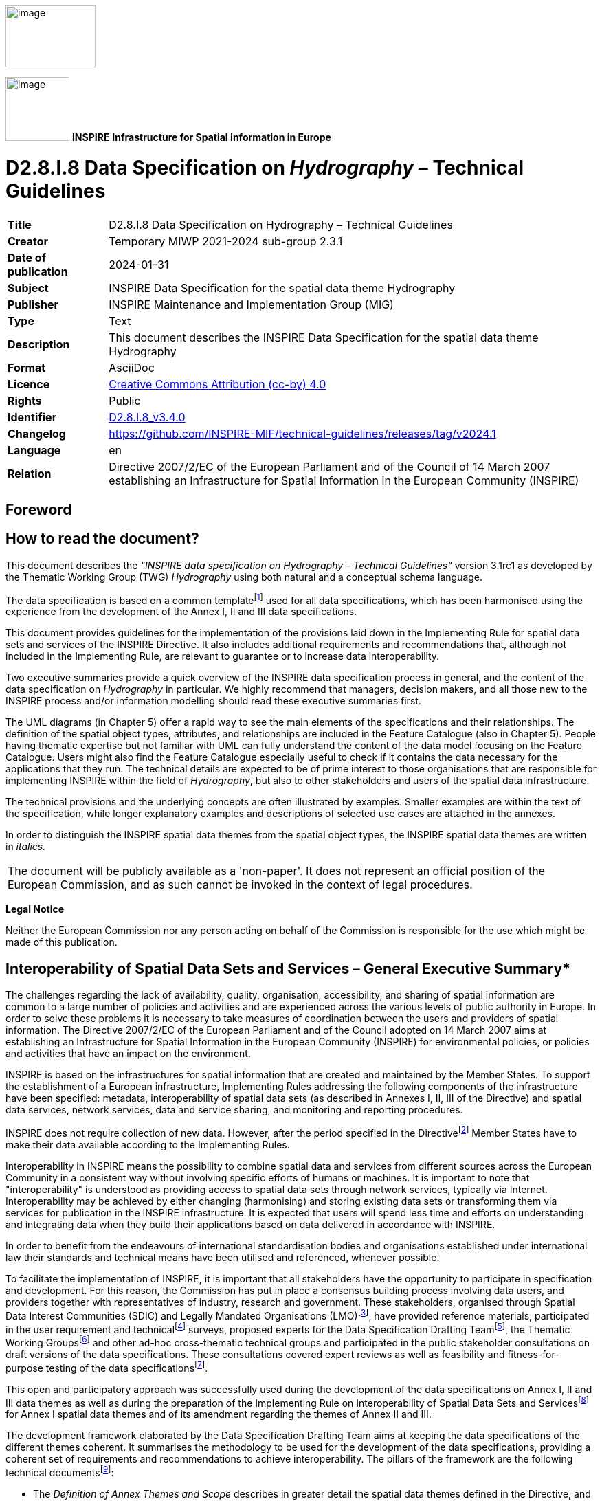 // Admonition icons:
// IR Requirement
:important-caption: 📕
// TG Requirement
:tip-caption: 📒
// Recommendation
:note-caption: 📘

// TOC placement using macro (manual)
:toc: macro

// Empty TOC title (the title is in the document)
:toc-title:

// TOC level depth
:toclevels: 5

// Section numbering level depth
:sectnumlevels: 8

// Line Break Doc Title
:hardbreaks-option:

:appendix-caption: Annex

// Document properties
:title: D2.8.I.8 Data Specification on Hydrography – Technical Guidelines
:revdate: 2024-01-31
:keywords: INSPIRE Data Specification for the spatial data theme Hydrography
:producer: INSPIRE Maintenance and Implementation Group (MIG)
:description: This document describes the INSPIRE Data Specification for the spatial data theme Hydrography
:author: Temporary MIWP 2021-2024 sub-group 2.3.1
:copyright: Public
:revremark: https://github.com/INSPIRE-MIF/technical-guidelines/releases/tag/v2024.1
:lang: en

image:./media/image2.jpeg[image,width=131,height=90, align=center]

image:./media/image3.png[image,width=93,height=93, align=center] **INSPIRE** *Infrastructure for Spatial Information in Europe*

[discrete]
= D2.8.I.8 Data Specification on _Hydrography_ – Technical Guidelines

[width="100%",cols="17%,83%",]
|===
|*Title* |{doctitle}
|*Creator* |{author}
|*Date of publication* |{revdate}
|*Subject* |{keywords}
|*Publisher* |{producer}
|*Type* |Text
|*Description* |{description}
|*Format* |AsciiDoc
|*Licence* |https://creativecommons.org/licenses/by/4.0[Creative Commons Attribution (cc-by) 4.0]
|*Rights* |{copyright}
|*Identifier* |https://inspire.ec.europa.eu/id/document/tg/hy[D2.8.I.8_v3.4.0]
|*Changelog* |{revremark}
|*Language* |{lang}
|*Relation* |Directive 2007/2/EC of the European Parliament and of the Council of 14 March 2007 establishing an Infrastructure for Spatial Information in the European Community (INSPIRE)
|===

[discrete]
== Foreword
[discrete]
== How to read the document?

This document describes the _"INSPIRE data specification on Hydrography – Technical Guidelines"_ version 3.1rc1 as developed by the Thematic Working Group (TWG) _Hydrography_ using both natural and a conceptual schema language.

The data specification is based on a common templatefootnote:[The common document template is available in the "Framework documents" section of the data specifications web page at http://inspire.jrc.ec.europa.eu/index.cfm/pageid/2] used for all data specifications, which has been harmonised using the experience from the development of the Annex I, II and III data specifications.

This document provides guidelines for the implementation of the provisions laid down in the Implementing Rule for spatial data sets and services of the INSPIRE Directive. It also includes additional requirements and recommendations that, although not included in the Implementing Rule, are relevant to guarantee or to increase data interoperability.

Two executive summaries provide a quick overview of the INSPIRE data specification process in general, and the content of the data specification on _Hydrography_ in particular. We highly recommend that managers, decision makers, and all those new to the INSPIRE process and/or information modelling should read these executive summaries first.

The UML diagrams (in Chapter 5) offer a rapid way to see the main elements of the specifications and their relationships. The definition of the spatial object types, attributes, and relationships are included in the Feature Catalogue (also in Chapter 5). People having thematic expertise but not familiar with UML can fully understand the content of the data model focusing on the Feature Catalogue. Users might also find the Feature Catalogue especially useful to check if it contains the data necessary for the applications that they run. The technical details are expected to be of prime interest to those organisations that are responsible for implementing INSPIRE within the field of _Hydrography_, but also to other stakeholders and users of the spatial data infrastructure.

The technical provisions and the underlying concepts are often illustrated by examples. Smaller examples are within the text of the specification, while longer explanatory examples and descriptions of selected use cases are attached in the annexes.

In order to distinguish the INSPIRE spatial data themes from the spatial object types, the INSPIRE spatial data themes are written in _italics._

[cols="",]
|===
|The document will be publicly available as a 'non-paper'. It does not represent an official position of the European Commission, and as such cannot be invoked in the context of legal procedures.
|===

*Legal Notice*

Neither the European Commission nor any person acting on behalf of the Commission is responsible for the use which might be made of this publication.

[discrete]
== Interoperability of Spatial Data Sets and Services – General Executive Summary*

The challenges regarding the lack of availability, quality, organisation, accessibility, and sharing of spatial information are common to a large number of policies and activities and are experienced across the various levels of public authority in Europe. In order to solve these problems it is necessary to take measures of coordination between the users and providers of spatial information. The Directive 2007/2/EC of the European Parliament and of the Council adopted on 14 March 2007 aims at establishing an Infrastructure for Spatial Information in the European Community (INSPIRE) for environmental policies, or policies and activities that have an impact on the environment.

INSPIRE is based on the infrastructures for spatial information that are created and maintained by the Member States. To support the establishment of a European infrastructure, Implementing Rules addressing the following components of the infrastructure have been specified: metadata, interoperability of spatial data sets (as described in Annexes I, II, III of the Directive) and spatial data services, network services, data and service sharing, and monitoring and reporting procedures.

INSPIRE does not require collection of new data. However, after the period specified in the Directivefootnote:[For all 34 Annex I,II and III data themes: within two years of the adoption of the corresponding Implementing Rules for newly collected and extensively restructured data and within 5 years for other data in electronic format still in use] Member States have to make their data available according to the Implementing Rules.

Interoperability in INSPIRE means the possibility to combine spatial data and services from different sources across the European Community in a consistent way without involving specific efforts of humans or machines. It is important to note that "interoperability" is understood as providing access to spatial data sets through network services, typically via Internet. Interoperability may be achieved by either changing (harmonising) and storing existing data sets or transforming them via services for publication in the INSPIRE infrastructure. It is expected that users will spend less time and efforts on understanding and integrating data when they build their applications based on data delivered in accordance with INSPIRE.

In order to benefit from the endeavours of international standardisation bodies and organisations established under international law their standards and technical means have been utilised and referenced, whenever possible.

To facilitate the implementation of INSPIRE, it is important that all stakeholders have the opportunity to participate in specification and development. For this reason, the Commission has put in place a consensus building process involving data users, and providers together with representatives of industry, research and government. These stakeholders, organised through Spatial Data Interest Communities (SDIC) and Legally Mandated Organisations (LMO)footnote:[The current status of registered SDICs/LMOs is available via INSPIRE website: http://inspire.jrc.ec.europa.eu/index.cfm/pageid/42], have provided reference materials, participated in the user requirement and technicalfootnote:[Surveys on unique identifiers and usage of the elements of the spatial and temporal schema,] surveys, proposed experts for the Data Specification Drafting Teamfootnote:[The Data Specification Drafting Team has been composed of experts from Austria, Belgium, Czech Republic, France, Germany, Greece, Italy, Netherlands, Norway, Poland, Switzerland, UK, and the European Environment Agency], the Thematic Working Groupsfootnote:[The Thematic Working Groups have been composed of experts from Austria, Australia, Belgium, Bulgaria, Czech Republic, Denmark, Finland, France, Germany, Hungary, Ireland, Italy, Latvia, Netherlands, Norway, Poland, Romania, Slovakia, Spain, Slovenia, Sweden, Switzerland, Turkey, UK, the European Environment Agency and the European Commission.] and other ad-hoc cross-thematic technical groups and participated in the public stakeholder consultations on draft versions of the data specifications. These consultations covered expert reviews as well as feasibility and fitness-for-purpose testing of the data specificationsfootnote:[For Annex IIIII, the consultation and testing phase lasted from 20 June to 21 October 2011.].

This open and participatory approach was successfully used during the development of the data specifications on Annex I, II and III data themes as well as during the preparation of the Implementing Rule on Interoperability of Spatial Data Sets and Servicesfootnote:[Commission Regulation (EU) No 1089/2010 http://eur-lex.europa.eu/JOHtml.do?uri=OJ:L:2010:323:SOM:EN:HTML[implementing Directive 2007/2/EC of the European Parliament and of the Council as regards interoperability of spatial data sets and services,] published in the Official Journal of the European Union on 8^th^ of December 2010.] for Annex I spatial data themes and of its amendment regarding the themes of Annex II and III.

The development framework elaborated by the Data Specification Drafting Team aims at keeping the data specifications of the different themes coherent. It summarises the methodology to be used for the development of the data specifications, providing a coherent set of requirements and recommendations to achieve interoperability. The pillars of the framework are the following technical documentsfootnote:[The framework documents are available in the "Framework documents" section of the data specifications web page at http://inspire.jrc.ec.europa.eu/index.cfm/pageid/2]:

* The _Definition of Annex Themes and Scope_ describes in greater detail the spatial data themes defined in the Directive, and thus provides a sound starting point for the thematic aspects of the data specification development.
* The _Generic Conceptual Model_ defines the elements necessary for interoperability and data harmonisation including cross-theme issues. It specifies requirements and recommendations with regard to data specification elements of common use, like the spatial and temporal schema, unique identifier management, object referencing, some common code lists, etc. Those requirements of the Generic Conceptual Model that are directly implementable are included in the Implementing Rule on Interoperability of Spatial Data Sets and Services.
* The _Methodology for the Development of Data Specifications_ defines a repeatable methodology. It describes how to arrive from user requirements to a data specification through a number of steps including use-case development, initial specification development and analysis of analogies and gaps for further specification refinement.
* The _Guidelines for the Encoding of Spatial Data_ defines how geographic information can be encoded to enable transfer processes between the systems of the data providers in the Member States. Even though it does not specify a mandatory encoding rule it sets GML (ISO 19136) as the default encoding for INSPIRE.
* The _Guidelines for the use of Observations & Measurements and Sensor Web Enablement-related standards in INSPIRE Annex II and III data specification development_ provides guidelines on how the "Observations and Measurements" standard (ISO 19156) is to be used within INSPIRE.
* The _Common data models_ are a set of documents that specify data models that are referenced by a number of different data specifications. These documents include generic data models for networks, coverages and activity complexes.

The structure of the data specifications is based on the "ISO 19131 Geographic information - Data product specifications" standard. They include the technical documentation of the application schema, the spatial object types with their properties, and other specifics of the spatial data themes using natural language as well as a formal conceptual schema languagefootnote:[UML – Unified Modelling Language].

A consolidated model repository, feature concept dictionary, and glossary are being maintained to support the consistent specification development and potential further reuse of specification elements. The consolidated model consists of the harmonised models of the relevant standards from the ISO 19100 series, the INSPIRE Generic Conceptual Model, and the application schemasfootnote:[Conceptual models related to specific areas (e.g. INSPIRE themes)] developed for each spatial data theme. The multilingual INSPIRE Feature Concept Dictionary contains the definition and description of the INSPIRE themes together with the definition of the spatial object types present in the specification. The INSPIRE Glossary defines all the terms (beyond the spatial object types) necessary for understanding the INSPIRE documentation including the terminology of other components (metadata, network services, data sharing, and monitoring).

By listing a number of requirements and making the necessary recommendations, the data specifications enable full system interoperability across the Member States, within the scope of the application areas targeted by the Directive. The data specifications (in their version 3.0) are published as technical guidelines and provide the basis for the content of the Implementing Rule on Interoperability of Spatial Data Sets and Servicesfootnote:[In the case of the Annex IIIII data specifications, the extracted requirements are used to formulate an amendment to the existing Implementing Rule.]. The content of the Implementing Rule is extracted from the data specifications, considering short- and medium-term feasibility as well as cost-benefit considerations. The requirements included in the Implementing Rule are legally binding for the Member States according to the timeline specified in the INSPIRE Directive.

In addition to providing a basis for the interoperability of spatial data in INSPIRE, the data specification development framework and the thematic data specifications can be reused in other environments at local, regional, national and global level contributing to improvements in the coherence and interoperability of data in spatial data infrastructures.

<<<
[discrete]
== Hydrography – Executive Summary

The data specification for _Hydrography_ is required to facilitate the interoperability of hydrographic information between member states. Hydrography in the context of this data specification is involved with the description of the sea, lakes, rivers and other waters, with their phenomena.

This data specification is limited in both thematic as well as geographic scope. Geographically, all inland surface waters are subject to this data specification. Coastal waters are also a subject of this specification as far as geographically defined in the context of the Water Framework Directive (2006/60/EC): "surface water on the landward side of a line, every point of which is at a distance of one nautical mile on the seaward side from the nearest point of the baseline from which the breadth of territorial waters is measured, extending where appropriate up to the outer limit of transitional waters". The remaining part of the waters will be subject to the appropriate Annex III themes _Sea regions_ and _Oceanographic geographical features_.

This data specification does not include information on navigation or navigability as this is handled by the Annex I theme _Transport Networks_ nor does it include depth information, as this will be handled by the Annex II theme _Elevation_. Groundwater is covered by Annex II theme _Geology_ with the exception of e.g. rivers running underground that form part of the hydrographic network; these are considered as within scope of this data specification since these are essential to forming a closed hydrographic network.

The thematic scope of this data specification is towards providing a solid framework for mapping, reporting and modelling purposes. This is necessary to improve policy formulation through better reporting and aid management of pan European initiatives, such as flood risk analyses, where hydrographic data fulfils a function in relating information to real world objects.

The _Hydrography_ theme is concerned with the network of bodies of water and relating structures and objects. It does not define attributes that should be reported upon and as a consequence it should not be considered in isolation from other INSPIRE themes or reporting obligations as described by other legislation. It is also acknowledged that the model may need to be extended should further user requirements be identified in the future.

Considering the importance of the Water Framework Directive, the thematic working group (TWG) has decided to include the geographic description of water bodies in this data specification in addition to the physical objects and structures. Although these are essentially part of the Annex III theme _Area Management / restriction / regulation zones and reporting units_; TWG _Hydrography_ deemed these to be of such importance that it has decided to include the geographical aspects and classification of water bodies as an integral part of this data specification. It is expected that relevant developments such as the European WISE and SEIS projects will use this specification as a base for further extension with reporting obligations within the EU. More information on this subject can be found in Annex B.

The data specification has been prepared by the thematic working group on _Hydrography_, a multi-national team of experts in the field drawn from all parts of the European Union (Germany, the Netherlands, Spain, Sweden, United Kingdom). Their brief has been to create a specification, which requires no additional data capture by member states, and is additionally, easily understood and as flexible as possible. In this way it is designed to minimise the effort required to supply conformant data.

The data specification has been based, as far as possible, on existing standards. Apart from ISO standards, the TWG has, amongst others, also used ideas from specifications published by DGIWG, EuroGeographics and the International Hydrographic Organisation. It is documented using "best of breed" ICT techniques such as the Unified Modeling Language (UML), Geographical Markup Language (GML) and Object Constraint Language (OCL).

Comments on earlier versions of this document delivered by SDICs and LMOs have been used to update those versions into this version after extensive discussion with stakeholders such as WISE and selected participants to the Comments Resolution Workshop where the previous version of this specification has been discussed.

<<<
[discrete]
== Acknowledgements

Many individuals and organisations have contributed to the development of these Guidelines.

The Thematic Working Group Hydrography (TWG-HY) included:

Huibert-Jan Lekkerkerk (TWG Facilitator), Andrew Woolf (TWG Editor), Dolors Barrot, Alexander

Coley, Helen Eriksson, Klaus Fretter, Anja Hopfstock, Peter Parslow, Vanda Nunes de Lima

(European Commission contact point).

Other contributors to the INSPIRE data specifications are the Drafting Team Data Specifications, the JRC Data Specifications Team and the INSPIRE stakeholders - Spatial Data Interested Communities (SDICs) and Legally Mandated Organisations (LMOs).

*Contact information*

Maria Vanda Nunes de Lima & Michael Lutz
European Commission Joint Research Centre (JRC)
Institute for Environment and Sustainability
Unit H06: Digital Earth and Reference Data
_http://inspire.ec.europa.eu/index.cfm/pageid/2_

<<<
[discrete]
== Table of Contents
toc::[]

<<<
:sectnums:
== Scope

This document specifies a harmonised data specification for the spatial data theme _Hydrography_ as defined in Annex I of the INSPIRE Directive.

This data specification provides the basis for the drafting of Implementing Rules according to Article 7 (1) of the INSPIRE Directive [Directive 2007/2/EC]. The entire data specification is published as implementation guidelines accompanying these Implementing Rules.

<<<
== Overview

=== Name

INSPIRE data specification for the theme Hydrography.

=== Informal description

*Definition:*

Hydrographic elements, including marine areas and all other water bodies and items related to them, including river basins and sub-basins. Where appropriate, according to the definitions set out in Directive 2000/60/EC of the European Parliament and of the Council of 23 October 2000 establishing a framework for Community action in the field of water policy *, and in the form of networks.

* OJ L 327,22.12.2000, p.1. Directive as amended by Decision No. 2455/2001/EC (OJ L 331, 15.12.2001, p.1.).

{empty}[Directive 2007/2/EC]

*Description:*

The theme "Hydrography" is a basic reference component and, therefore, of interest for many users and uses.

Hydrography in the context of this data specification is involved with the description of the sea, lakes, rivers and other waters, with their phenomena and all hydrographic-related elements.

For mapping purposes (to provide a map background for orientation and to understand place relationships), it includes the representation of all main hydrographic elements – both natural and artificial.

To fulfill reporting requirements of EC water-related directives it includes the river and channel network; surface water bodies within river basin districts are categorised as rivers, lakes, transitional waters or coastal waters, or as artificial surface water bodies or heavily modified surface water bodies. Furthermore, a topologically-sound river network is necessary for GIS-based spatial analysis and modelling.

Geographically, the theme "Hydrography" covers all inland water and marine areas covered by river basin districts as defined by WFD.

Further themes of annex I, II and III deal with additional hydrographic elements.

The main relations with other themes are found within:

* Annex I
** Geographical Names - names of water features
** Administrative Units - administrative borders defined by hydrographic elements
** Transportation - water navigation
* Annex II
** Elevation - concerning geometric consistency
** Land cover - wetlands, water bodies, snow, ice and glaciers
** Geology - ground water bodies and geomorphology
* Annex III
** Utility and governmental services - water supply and discharge points
** Environmental monitoring facilities - hydrometric stations (water level, discharge, etc.) plus monitoring of water quality
** Production and industrial facilities - water abstraction facilities
** Agricultural and aquaculture facilities - irrigation systems
** Area management/restriction/regulation zones and reporting units - WFD sub-units and River Basin Districts
** Natural risk zones - flood risk zones, erosion zones
** Sea regions - concerning the limit between land and sea
** Oceanographic geographical features - marine areas

*Geographic description*

This INSPIRE data specification covers spatial data sets which relate to an area where a Member State has and/or exercises jurisdictional rights.

This INSPIRE data specification covers all inland surface waters. Coastal waters are also a subject of this specification as far as geographically defined in the context of the Water Framework Directive (2006/60/EC): "surface water on the landward side of a line, every point of which is at a distance of one nautical mile on the seaward side from the nearest point of the baseline from which the breadth of territorial waters is measured, extending where appropriate up to the outer limit of transitional waters".

*Purpose*

The purpose of this document is to specify a harmonised data specification for the spatial data theme Hydrography as defined in Annex I of the INSPIRE Directive.

The thematic scope of this data specification is towards providing a solid framework for mapping, reporting and modelling purposes. It is concerned with the network of bodies of water and relating structures and objects.

However, each organisation will have different responsibilities from the next and this will influence the kind of data they collect and manage and use. In turn some organisations may use simple models, others by necessity will have complex data arrangements. This data specification is provided as a basic framework which users can adopt and if required – extend for themselves. The model is structured to maximise reuse and the sharing of organisational data.

_Spatial Objects (core – application specific)_

This specification is mainly focussed on the "widely reused – widely referenced" segment of spatial objects. *It does not attempt to try and incorporate every spatial object that might be used by any application*. Such objects may include buoys, piers and other constructions etc. These are all "application specific "– and will be used/referenced by at least one organisation.

_Associated "non-Geographic" data_

Any "non geographic data" (the majority of the data holdings in any organisation) – is also out of scope of this specification – such records may include "water quality", "water quantity", "state of the environment" and so on. While associated with the spatial objects defined here, all these examples are closer to the application end of the spectrum than generic use by a wide community, whether they represent a geographic entity or non-geographic data.

To maximise reuse, the linkage of such organisational data with the spatial objects should be "loose" in the sense that these are ideally defined as different data objects in a database. Configured correctly such data may then be reused in several different applications and any associated information shared and exchanged as desired.

_Extensibility_ 
Users can extend the schema and add their own spatial objects to support an application. Data architects should use the GCM as the basis for any such extension. To illustrate this, objects that are primarily of an application need (rather than generic) may be added to the specification for the network, e.g.:

* Linear – discharge rate
* Point – hydraulic resistance

*Spatial resolution*

The datasets in scope are used extensively at the Local level and extend to Regional, National and European levels. Usage can change with levels of operation or within an organisation.

_Alternative representations at the local level_

For example at the local level both area (topographic objects) may be used as well as centreline / point representations. In other domains lower resolution representations may be preferred. Where applicable this data specification supports alternative representation.

_Multiple representations at regional, national and European levels._

Ideally the data would be scalable for such purposes but technology and datasets are not yet sufficiently mature to support this and several "levels of detail" are usually stored for representation at different operational levels. Unfortunately today there is very little correspondence between each level. Ideally it would be easy to seamlessly move from the highest to the lowest resolution with corresponding scaling and aggregation of the associated information and application data e.g. for reporting purposes or trans European analysis, planning and policy making.

_Level of detail_

This data specification is suitable for all levels of detail but requires that, for certain features, an indication is given of the scale or resolution at which the feature was collected.

*Network*

The _Hydrography_ specification is extensive and has therefore been broken into three application schemas: base;Network; Physical Waters.

In turn, these are each based on the INSPIRE Generic Conceptual Model. The Network application schema is furthermore based on the Generic Network Model which is shared by any network theme (e.g. Transport Networks). The Generic Network Model (GNM) was developed to ensure a consistent approach across all network themes. It relies on several ISO standards and provides the basic structure for network nodes, links, aggregated links and areas and basic mechanisms for:

_Linear Referencing_

Linear referencing is incorporated in the specification. This uses an approach aligned with the current draft standard ISO 19148; which establishes linear referencing within a spatial environment (rather than a traditional standalone approach). The aim of this is to better support data sharing through referencing mechanisms, and to offer coordinates for any object referenced linearly, in the same national coordinate system.

_Logical networks_

Logical networks can be used within the model but their spatial value is very limited or in some cases may be non-existent. Therefore caution is required. Where these are in operation alongside the above forms of representation it is suggested that any corresponding nodes are reused or at least cross referenced to provide a relationship between the systems to preserve the potential for data sharing and exchange where that is both relevant and appropriate.

_Network Interconnections_

There are several cases where networks need to be joined up. For example at national, regional or dataset boundaries and at intermodal points within networks. This is provided by the Network Connection component which is defined in the Generic Network Model.

_Topology_

Topology is handled implicitly rather than explicitly; this is to keep the model as simple as possible. Generally systems will build topology in a form that best meets the user's application. *_It is expected that most applications will use the network data within a topological environment._*

There is therefore a prerequisite for "implicit topology". This means that the data provided must be sufficiently clean and capable of automated topological construction within a user's application. There are therefore specific data capture requirements and these are described in Chapter 7 on Data Quality and in Chapter 10 on Data Capture.

=== Normative References

[Directive 2007/2/EC] Directive 2007/2/EC of the European Parliament and of the Council of 14 March 2007 establishing an Infrastructure for Spatial Information in the European Community (INSPIRE)

[ISO 19107] EN ISO 19107:2005, Geographic Information – Spatial Schema

[ISO 19108] EN ISO 19108:2005, Geographic Information – Temporal Schema

[ISO 19108-c] ISO 19108:2002/Cor 1:2006, Geographic Information – Temporal Schema, Technical Corrigendum 1

[ISO 19111] EN ISO 19111:2007 Geographic information - Spatial referencing by coordinates (ISO 19111:2007)

[ISO 19113] EN ISO 19113:2005, Geographic Information – Quality principles

[ISO 19115] EN ISO 19115:2005, Geographic information – Metadata (ISO 19115:2003)

[ISO 19118] EN ISO 19118:2006, Geographic information – Encoding (ISO 19118:2005)

[ISO 19123] EN ISO 19123:2007, Geographic Information – Schema for coverage geometry and functions

[ISO 19125-1] EN ISO 19125-1:2004, Geographic Information – Simple feature access – Part 1: Common architecture

[ISO 19135] EN ISO 19135:2007 Geographic information – Procedures for item registration (ISO 19135:2005)

[ISO 19138] ISO/TS 19138:2006, Geographic Information – Data quality measures

[ISO 19139] ISO/TS 19139:2007, Geographic information – Metadata – XML schema implementation

[ISO 19157] ISO/DIS 19157, Geographic information – Data quality

[OGC 06-103r4] Implementation Specification for Geographic Information - Simple feature access – Part 1: Common Architecture v1.2.1

NOTE This is an updated version of "EN ISO 19125-1:2004, Geographic information – Simple feature access – Part 1: Common architecture".

[Regulation 1205/2008/EC] Regulation 1205/2008/EC implementing Directive 2007/2/EC of the European Parliament and of the Council as regards metadata

=== Terms and definitions

General terms and definitions helpful for understanding the INSPIRE data specification documents are defined in the INSPIRE Glossaryfootnote:[The INSPIRE Glossary is available from http://inspire-registry.jrc.ec.europa.eu/registers/GLOSSARY].

*(1) aquifer*

A subsurface layer or layers of rock or other geological strata of sufficient porosity and permeability to allow either a significant flow of groundwater or the abstraction of significant quantities of groundwater,

*(2) groundwater*

All water which is below the surface of the ground in the saturation zone and in direct contact with the ground or subsoil,

*(3) sub-basin*

An area of land from which all surface run-off flows through a series of streams, rivers and, possibly, lakes to a particular point in a water course,

=== Symbols and abbreviations

[width="100%",cols="14%,86%"]
|===
|EC |European Commission
|HY |Hydrography
|WFD |Water Framework Directive
|RISE |Reference Information System for Europe
|TWG |Thematic Working Group
|IHO |International Hydrographic Organization
|UNCLOS |United Nations Convention on the Law of the Sea
|EEZ |Exclusive Economic Zone
|SEIS |Shared Environmental Information System
|WISE |Water Information System for Europe
|EU |European Union
|GML |Geographic Markup Language
|INSPIRE |Infrastructure for Spatial Information in Europe
|SLD |Styled Layer Descriptor
|TWG |Thematic Working Group
|UML |Unified Modeling Language
|URI |Unified Resource Identifier
|===

=== How the Technical Guidelines map to the Implementing Rules

The schematic diagram in Figure 1 gives an overview of the relationships between the INSPIRE legal acts (the INSPIRE Directive and Implementing Rules) and the INSPIRE Technical Guidelines. The INSPIRE Directive and Implementing Rules include legally binding requirements that describe, usually on an abstract level, _what_ Member States must implement.

In contrast, the Technical Guidelines define _how_ Member States might implement the requirements included in the INSPIRE Implementing Rules. As such, they may include non-binding technical requirements that must be satisfied if a Member State data provider chooses to conform to the Technical Guidelines. Implementing these Technical Guidelines will maximise the interoperability of INSPIRE spatial data sets.

image::./media/image4.png[image,width=603,height=375, align=center]

[.text-center]
*Figure 1 - Relationship between INSPIRE Implementing Rules and Technical Guidelines*

==== Requirements

The purpose of these Technical Guidelines (Data specifications on _Hydrography_) is to provide practical guidance for implementation that is guided by, and satisfies, the (legally binding) requirements included for the spatial data theme Hydrography in the Regulation (Implementing Rules) on interoperability of spatial data sets and services. These requirements are highlighted in this document as follows:

[IMPORTANT]
====
[.text-center]
*IR Requirement*
_Article / Annex / Section no._
*Title / Heading*

This style is used for requirements contained in the Implementing Rules on interoperability of spatial data sets and services (Commission Regulation (EU) No 1089/2010).
====

For each of these IR requirements, these Technical Guidelines contain additional explanations and examples.

NOTE The Abstract Test Suite (ATS) in Annex A contains conformance tests that directly check conformance with these IR requirements.

Furthermore, these Technical Guidelines may propose a specific technical implementation for satisfying an IR requirement. In such cases, these Technical Guidelines may contain additional technical requirements that need to be met in order to be conformant with the corresponding IR requirement _when using this proposed implementation_. These technical requirements are highlighted as follows:

[TIP]
====
*TG Requirement X*
This style is used for requirements for a specific technical solution proposed in these Technical Guidelines for an IR requirement.
====

NOTE 1 Conformance of a data set with the TG requirement(s) included in the ATS implies conformance with the corresponding IR requirement(s).

NOTE 2 In addition to the requirements included in the Implementing Rules on interoperability of spatial data sets and services, the INSPIRE Directive includes further legally binding obligations that put additional requirements on data providers. For example, Art. 10(2) requires that Member States shall, where appropriate, decide by mutual consent on the depiction and position of geographical features whose location spans the frontier between two or more Member States. General guidance for how to meet these obligations is provided in the INSPIRE framework documents.

==== Recommendations

In addition to IR and TG requirements, these Technical Guidelines may also include a number of recommendations for facilitating implementation or for further and coherent development of an interoperable infrastructure.

[NOTE]
====
*Recommendation X*
Recommendations are shown using this style.
====

NOTE The implementation of recommendations is not mandatory. Compliance with these Technical Guidelines or the legal obligation does not depend on the fulfilment of the recommendations.

==== Conformance

Annex A includes the abstract test suite for checking conformance with the requirements included in these Technical Guidelines and the corresponding parts of the Implementing Rules (Commission Regulation (EU) No 1089/2010).

<<<
== Specification scopes

This data specification does not distinguish different specification scopes, but just considers one general scope.

NOTE For more information on specification scopes, see [ISO 19131:2007], clause 8 and Annex D.

<<<
== Identification information

These Technical Guidelines are identified by the following URI:

http://inspire.ec.europa.eu/tg/hy/3.1rc1

NOTE ISO 19131 suggests further identification information to be included in this section, e.g. the title, abstract or spatial representation type. The proposed items are already described in the document metadata, executive summary, overview description (section 2) and descriptions of the application schemas (section 5). In order to avoid redundancy, they are not repeated here.

<<<
== Data content and structure

The Hydrography application schema is divided into two separate application schemas (Figure 2), roughly corresponding to spatial objects needed to satisfy the two main Use Cases:

[arabic, start=1]
. Physical Waters (primarily for mapping purposes)

[arabic, start=2]
. Network model (primarily for spatial analysis and modelling)

Both the main application schemas depend on an abstract base hydrographic object type, contained in a separate 'base' application schema.

The Physical Waters application schema includes man-made objects and hydrographic points of interest. For more information on the structure and its intended use, see Annex B.

image::./media/image5.png[image,width=466,height=223, align=center]

[.text-center]
*Figure 2 - Package structure of the Hydrography application schemas*

The Hydrography application schemas are not self-contained – they have dependencies with spatial object types defined in other INSPIRE themes. These relationships are illustrated at package level in Figure 3:

* the Network model is based on the Generic Network Model defined in the INSPIRE Generic Conceptual Model
* the Physical Waters spatial object types are used by a number of Annex II and III themes
* The 'Base Types' application schema from the Generic Conceptual Model, and the Annex I theme 'Geographical Names' are used in various places

image::./media/image6.png[image,width=916,height=397, align=center]

[.text-center]
*Figure 3 – Package relationships in the Hydrography application schemas*

=== Application schemas – Overview 

==== Application schemas included in the IRs

Articles 3, 4 and 5 of the Implementing Rules lay down the requirements for the content and structure of the data sets related to the INSPIRE Annex themes.

[IMPORTANT]
====
[.text-center]
*IR Requirement*
_Article 4_
*Types for the Exchange and Classification of Spatial Objects*

. For the exchange and classification of spatial objects from data sets meeting the conditions laid down in Article 4 of Directive 2007/2/EC, Member States shall use the spatial object types and associated data types and code lists that are defined in Annexes II, III and IV for the themes the data sets relate to.

. When exchanging spatial objects, Member States shall comply with the definitions and constraints set out in the Annexes and provide values for all attributes and association roles set out for the relevant spatial object types and data types in the Annexes. For voidable attributes and association roles for which no value exists, Member States may omit the value.

====

The types to be used for the exchange and classification of spatial objects from data sets related to the spatial data theme Hydrography are defined in the following application schemas (see sections 5.3, 5.4, 5.5):

* Hydro - base application schema
* Hydro - Network application schema
* Hydro - Physical Waters application schema

The application schemas specify requirements on the properties of each spatial object including its multiplicity, domain of valid values, constraints, etc.

NOTE The application schemas presented in this section contain some additional information that is not included in the Implementing Rules, in particular multiplicities of attributes and association roles.

[TIP]
====
*TG Requirement 1*

Spatial object types and data types shall comply with the multiplicities defined for the attributes and association roles in this section.

====

An application schema may include references (e.g. in attributes or inheritance relationships) to common types or types defined in other spatial data themes. These types can be found in a sub-section called "Imported Types" at the end of each application schema section. The common types referred to from application schemas included in the IRs are addressed in Article 3.

[IMPORTANT]
====
[.text-center]
*IR Requirement*
_Article 3_
*Common Types*

Types that are common to several of the themes listed in Annexes I, II and III to Directive 2007/2/EC shall conform to the definitions and constraints and include the attributes and association roles set out in Annex I.

====

NOTE Since the IRs contain the types for all INSPIRE spatial data themes in one document, Article 3 does not explicitly refer to types defined in other spatial data themes, but only to types defined in external data models.

Common types are described in detail in the Generic Conceptual Model [DS-D2.7], in the relevant international standards (e.g. of the ISO 19100 series) or in the documents on the common INSPIRE models [DS-D2.10.x]. For detailed descriptions of types defined in other spatial data themes, see the corresponding Data Specification TG document [DS-D2.8.x].

=== Basic notions

This section explains some of the basic notions used in the INSPIRE application schemas. These explanations are based on the GCM [DS-D2.5].

==== Notation

===== Unified Modeling Language (UML)

The application schemas included in this section are specified in UML, version 2.1. The spatial object types, their properties and associated types are shown in UML class diagrams.

NOTE For an overview of the UML notation, see Annex D in [ISO 19103].

The use of a common conceptual schema language (i.e. UML) allows for an automated processing of application schemas and the encoding, querying and updating of data based on the application schema – across different themes and different levels of detail.

The following important rules related to class inheritance and abstract classes are included in the IRs.

[IMPORTANT]
====
[.text-center]
*IR Requirement*
_Article 5_
*Types*

(...)

[arabic, start=5]
. Types that are a sub-type of another type shall also include all this type's attributes and association roles.

. Abstract types shall not be instantiated.

====

The use of UML conforms to ISO 19109 8.3 and ISO/TS 19103 with the exception that UML 2.1 instead of ISO/IEC 19501 is being used. The use of UML also conforms to ISO 19136 E.2.1.1.1-E.2.1.1.4.

NOTE ISO/TS 19103 and ISO 19109 specify a profile of UML to be used in conjunction with the ISO 19100 series. This includes in particular a list of stereotypes and basic types to be used in application schemas. ISO 19136 specifies a more restricted UML profile that allows for a direct encoding in XML Schema for data transfer purposes.

To model constraints on the spatial object types and their properties, in particular to express data/data set consistency rules, OCL (Object Constraint Language) is used as described in ISO/TS 19103, whenever possible. In addition, all constraints are described in the feature catalogue in English, too.

NOTE Since "void" is not a concept supported by OCL, OCL constraints cannot include expressions to test whether a value is a _void_ value. Such constraints may only be expressed in natural language.

===== Stereotypes

In the application schemas in this section several stereotypes are used that have been defined as part of a UML profile for use in INSPIRE [DS-D2.5]. These are explained in Table 1 below.

[.text-center]
*Table 1 – Stereotypes (adapted from [DS-D2.5])*

[cols=",,",]
|===
|*Stereotype* |*Model element* |*Description*
|applicationSchema |Package |An INSPIRE application schema according to ISO 19109 and the Generic Conceptual Model.
|leaf |Package |A package that is not an application schema and contains no packages.
|featureType |Class |A spatial object type.
|type |Class |A type that is not directly instantiable, but is used as an abstract collection of operation, attribute and relation signatures. This stereotype should usually not be used in INSPIRE application schemas as these are on a different conceptual level than classifiers with this stereotype.
|dataType |Class |A structured data type without identity.
|union |Class |A structured data type without identity where exactly one of the properties of the type is present in any instance.
|codeList |Class |A code list.
|import |Dependency |The model elements of the supplier package are imported.
|voidable |Attribute, association role |A voidable attribute or association role (see section 5.2.2).
|lifeCycleInfo |Attribute, association role |If in an application schema a property is considered to be part of the life-cycle information of a spatial object type, the property shall receive this stereotype.
|version |Association role |If in an application schema an association role ends at a spatial object type, this stereotype denotes that the value of the property is meant to be a specific version of the spatial object, not the spatial object in general.
|===

==== Voidable characteristics

The «voidable» stereotype is used to characterise those properties of a spatial object that may not be present in some spatial data sets, even though they may be present or applicable in the real world. This does _not_ mean that it is optional to provide a value for those properties.

For all properties defined for a spatial object, a value has to be provided – either the corresponding value (if available in the data set maintained by the data provider) or the value of _void._ A _void_ value shall imply that no corresponding value is contained in the source spatial data set maintained by the data provider or no corresponding value can be derived from existing values at reasonable costs.

[NOTE]
====
*Recomendation 1*

The reason for a _void_ value should be provided where possible using a listed value from the VoidReasonValue code list to indicate the reason for the missing value.

====

The VoidReasonValue type is a code list, which includes the following pre-defined values:

* _Unpopulated_: The property is not part of the dataset maintained by the data provider. However, the characteristic may exist in the real world. For example when the "elevation of the water body above the sea level" has not been included in a dataset containing lake spatial objects, then the reason for a void value of this property would be 'Unpopulated'. The property receives this value for all spatial objects in the spatial data set.
* _Unknown_: The correct value for the specific spatial object is not known to, and not computable by the data provider. However, a correct value may exist. For example when the "elevation of the water body above the sea level" _of a certain lake_ has not been measured, then the reason for a void value of this property would be 'Unknown'. This value is applied only to those spatial objects where the property in question is not known.
* _Withheld_: The characteristic may exist, but is confidential and not divulged by the data provider.

NOTE It is possible that additional reasons will be identified in the future, in particular to support reasons / special values in coverage ranges.

The «voidable» stereotype does not give any information on whether or not a characteristic exists in the real world. This is expressed using the multiplicity:

* If a characteristic may or may not exist in the real world, its minimum cardinality shall be defined as 0. For example, if an Address may or may not have a house number, the multiplicity of the corresponding property shall be 0..1.
* If at least one value for a certain characteristic exists in the real world, the minimum cardinality shall be defined as 1. For example, if an Administrative Unit always has at least one name, the multiplicity of the corresponding property shall be 1..*.

In both cases, the «voidable» stereotype can be applied. In cases where the minimum multiplicity is 0, the absence of a value indicates that it is known that no value exists, whereas a value of void indicates that it is not known whether a value exists or not.

EXAMPLE If an address does not have a house number, the corresponding Address object should not have any value for the «voidable» attribute house number. If the house number is simply not known or not populated in the data set, the Address object should receive a value of _void_ (with the corresponding void reason) for the house number attribute.

==== Code lists

Code lists are modelled as classes in the application schemas. Their values, however, are managed outside of the application schema.

===== Code list types

The IRs distinguish the following types of code lists.

[IMPORTANT]
====
[.text-center]
*IR Requirement*
_Article 6_
*Code Lists for Spatial Data Sets*

. The code lists included in this Regulation set out the multilingual thesauri to be used for the key attributes, in accordance with Article 8(2), point (c), of Directive 2007/2/EC.

. The Commission shall establish and operate an INSPIRE code list register at Union level for managing and making publicly available the values that are included in the code lists referred to in paragraph 1.

. The Commission shall be assisted by the INSPIRE Commission expert group in the maintenance and update of the code list values.

. Code lists shall be one of the following types:
[loweralpha]
.. code lists whose values comprise only the values specified in the INSPIRE code list register;
.. code lists whose values comprise the values specified in the INSPIRE code list register and narrower values defined by data providers;
.. code lists whose values comprise the values specified in the INSPIRE code list register and additional values at any level defined by data providers;
.. code lists, whose values comprise any values defined by data providers.

. Code lists may be hierarchical. Values of hierarchical code lists may have a more general parent value.
. Where, for an attribute whose type is a code list as referred to in paragraph 4, points (b), (c) or (d), a data provider provides a value that is not specified in the INSPIRE code list register, that value and its definition and label shall be made available in another register.

====

The type of code list is represented in the UML model through the tagged value _extensibility_, which can take the following values:

* _none_, representing code lists whose allowed values comprise only the values specified in the IRs (type a);
* _narrower_, representing code lists whose allowed values comprise the values specified in the IRs and narrower values defined by data providers (type b);
* _open_, representing code lists whose allowed values comprise the values specified in the IRs and additional values at any level defined by data providers (type c); and
* _any_, representing code lists, for which the IRs do not specify any allowed values, i.e. whose allowed values comprise any values defined by data providers (type d).

[NOTE]
====
*Recomendation 2*

Additional values defined by data providers should not replace or redefine any value already specified in the IRs.

====

NOTE This data specification may specify recommended values for some of the code lists of type (b), (c) and (d) (see section 5.2.4.3). These recommended values are specified in a dedicated Annex.

In addition, code lists can be hierarchical, as explained in Article 6(2) of the IRs.

[IMPORTANT]
====
[.text-center]
*IR Requirement*
_Article 6_
*Code Lists for Spatial Data Sets*

(...)

[arabic, start=5]
. Code lists may be hierarchical. Values of hierarchical code lists may have a more generic parent value. Where the valid values of a hierarchical code list are specified in a table in this Regulation, the parent values are listed in the last column.

====

The type of code list and whether it is hierarchical or not is also indicated in the feature catalogues.

===== Obligations on data providers

[IMPORTANT]
====
[.text-center]
*IR Requirement*
_Article 6_
*Code Lists for Spatial Data Sets*

(....)

[arabic, start=6]
. Where, for an attribute whose type is a code list as referred to in paragraph 4, points (b), (c) or (d), a data provider provides a value that is not specified in the INSPIRE code list register, that value and its definition and label shall be made available in another register.

====

Article 6(6) obliges data providers to use only values that are allowed according to the specification of the code list. The "allowed values according to the specification of the code list" are the values explicitly defined in the IRs plus (in the case of code lists of type (b), (c) and (d)) additional values defined by data providers.

For attributes whose type is a code list of type (b), (c) or (d) data providers may use additional values that are not defined in the IRs. Article 6(6) requires that such additional values and their definition be made available in a register. This enables users of the data to look up the meaning of the additional values used in a data set, and also facilitates the re-use of additional values by other data providers (potentially across Member States).

NOTE Guidelines for setting up registers for additional values and how to register additional values in these registers is still an open discussion point between Member States and the Commission.

===== Recommended code list values

For code lists of type (b), (c) and (d), this data specification may propose additional values as a recommendation (in a dedicated Annex). These values will be included in the INSPIRE code list register. This will facilitate and encourage the usage of the recommended values by data providers since the obligation to make additional values defined by data providers available in a register (see section 5.2.4.2) is already met.

[NOTE]
====
*Recomendation 3*

Where these Technical Guidelines recommend values for a code list in addition to those specified in the IRs, these values should be used.

====

NOTE For some code lists of type (d), no values may be specified in these Technical Guidelines. In these cases, any additional value defined by data providers may be used.

===== Governance

The following two types of code lists are distinguished in INSPIRE:

* _Code lists that are governed by INSPIRE (INSPIRE-governed code lists)._ These code lists will be managed centrally in the INSPIRE code list register. Change requests to these code lists (e.g. to add, deprecate or supersede values) are processed and decided upon using the INSPIRE code list register's maintenance workflows.
+
INSPIRE-governed code lists will be made available in the INSPIRE code list register at __http://inspire.ec.europa.eu/codelist/<CodeListName__>. They will be available in SKOS/RDF, XML and HTML. The maintenance will follow the procedures defined in ISO 19135. This means that the only allowed changes to a code list are the addition, deprecation or supersession of values, i.e. no value will ever be deleted, but only receive different statuses (valid, deprecated, superseded). Identifiers for values of INSPIRE-governed code lists are constructed using the pattern __http://inspire.ec.europa.eu/codelist/<CodeListName__>/<value>.


* _Code lists that are governed by an organisation outside of INSPIRE (externally governed code lists)._ These code lists are managed by an organisation outside of INSPIRE, e.g. the World Meteorological Organization (WMO) or the World Health Organization (WHO). Change requests to these code lists follow the maintenance workflows defined by the maintaining organisations. Note that in some cases, no such workflows may be formally defined.
+
Since the updates of externally governed code lists is outside the control of INSPIRE, the IRs and these Technical Guidelines reference a specific version for such code lists.
+
The tables describing externally governed code lists in this section contain the following columns:

** The _Governance_ column describes the external organisation that is responsible for maintaining the code list.

** The _Source_ column specifies a citation for the authoritative source for the values of the code list. For code lists, whose values are mandated in the IRs, this citation should include the version of the code list used in INSPIRE. The version can be specified using a version number or the publication date. For code list values recommended in these Technical Guidelines, the citation may refer to the "latest available version".

** In some cases, for INSPIRE only a subset of an externally governed code list is relevant. The subset is specified using the _Subset_ column.

** The _Availability_ column specifies from where (e.g. URL) the values of the externally governed code list are available, and in which formats. Formats can include machine-readable (e.g. SKOS/RDF, XML) or human-readable (e.g. HTML, PDF) ones.


+
Code list values are encoded using http URIs and labels. Rules for generating these URIs and labels are specified in a separate table.


[NOTE]
====
*Recomendation 4*

The http URIs and labels used for encoding code list values should be taken from the INSPIRE code list registry for INSPIRE-governed code lists and generated according to the relevant rules specified for externally governed code lists.

====

NOTE Where practicable, the INSPIRE code list register could also provide http URIs and labels for externally governed code lists.

===== Vocabulary

For each code list, a tagged value called "vocabulary" is specified to define a URI identifying the values of the code list. For INSPIRE-governed code lists and externally governed code lists that do not have a persistent identifier, the URI is constructed following the pattern _http://inspire.ec.europa.eu/codelist/<UpperCamelCaseName>_.

If the value is missing or empty, this indicates an empty code list. If no sub-classes are defined for this empty code list, this means that any code list may be used that meets the given definition.

An empty code list may also be used as a super-class for a number of specific code lists whose values may be used to specify the attribute value. If the sub-classes specified in the model represent all valid extensions to the empty code list, the subtyping relationship is qualified with the standard UML constraint "\{complete,disjoint}".

==== Identifier management

[IMPORTANT]
====
[.text-center]
*IR Requirement*
_Article 9_
*Identifier Management*

1. The data type Identifier defined in Section 2.1 of Annex I shall be used as a type for the external object identifier of a spatial object.

2. The external object identifier for the unique identification of spatial objects shall not be changed during the life-cycle of a spatial object.

====

NOTE 1 An external object identifier is a unique object identifier which is published by the responsible body, which may be used by external applications to reference the spatial object. [DS-D2.5]

NOTE 2 Article 9(1) is implemented in each application schema by including the attribute _inspireId_ of type Identifier.

NOTE 3 Article 9(2) is ensured if the _namespace_ and _localId_ attributes of the Identifier remains the same for different versions of a spatial object; the _version_ attribute can of course change.

==== Geometry representation

[IMPORTANT]
====
[.text-center]
*IR Requirement*
_Article 12_
*Other Requirements & Rules*

1. The value domain of spatial properties defined in this Regulation shall be restricted to the Simple Feature spatial schema as defined in Herring, John R. (ed.), OpenGIS® Implementation Standard for Geographic information – Simple feature access – Part 1: Common architecture, version 1.2.1, Open Geospatial Consortium, 2011, unless specified otherwise for a specific spatial data theme or type.

====

NOTE 1 The specification restricts the spatial schema to 0-, 1-, 2-, and 2.5-dimensional geometries where all curve interpolations are linear and surface interpolations are performed by triangles.

NOTE 2 The topological relations of two spatial objects based on their specific geometry and topology properties can in principle be investigated by invoking the operations of the types defined in ISO 19107 (or the methods specified in EN ISO 19125-1).

====  Temporality representation

The application schema(s) use(s) the derived attributes "beginLifespanVersion" and "endLifespanVersion" to record the lifespan of a spatial object.

The attributes "beginLifespanVersion" specifies the date and time at which this version of the spatial object was inserted or changed in the spatial data set. The attribute "endLifespanVersion" specifies the date and time at which this version of the spatial object was superseded or retired in the spatial data set.

NOTE 1 The attributes specify the beginning of the lifespan of the version in the spatial data set itself, which is different from the temporal characteristics of the real-world phenomenon described by the spatial object. This lifespan information, if available, supports mainly two requirements: First, knowledge about the spatial data set content at a specific time; second, knowledge about changes to a data set in a specific time frame. The lifespan information should be as detailed as in the data set (i.e., if the lifespan information in the data set includes seconds, the seconds should be represented in data published in INSPIRE) and include time zone information.

NOTE 2 Changes to the attribute "endLifespanVersion" does not trigger a change in the attribute "beginLifespanVersion".

[IMPORTANT]
====
[.text-center]
*IR Requirement*
_Article 10_
*Life-cycle of Spatial Objects*

(...)

3. Where the attributes beginLifespanVersion and endLifespanVersion are used, the value of endLifespanVersion shall not be before the value of beginLifespanVersion.

====

NOTE The requirement expressed in the IR Requirement above will be included as constraints in the UML data models of all themes.

[NOTE]
====
*Recomendation 5*

If life-cycle information is not maintained as part of the spatial data set, all spatial objects belonging to this data set should provide a void value with a reason of "unpopulated".

====

===== Validity of the real-world phenomena

The application schema(s) use(s) the attributes "validFrom" and "validTo" to record the validity of the real-world phenomenon represented by a spatial object.

The attributes "validFrom" specifies the date and time at which the real-world phenomenon became valid in the real world. The attribute "validTo" specifies the date and time at which the real-world phenomenon is no longer valid in the real world.

Specific application schemas may give examples what "being valid" means for a specific real-world phenomenon represented by a spatial object.

[IMPORTANT]
====
[text-center]
*IR Requirement*
_Article 12_
*Other Requirements & Rules*

(...)

3. Where the attributes validFrom and validTo are used, the value of validTo shall not be before the value of validFrom.

====

NOTE The requirement expressed in the IR Requirement above will be included as constraints in the UML data models of all themes.

==== Requirements for reporting

|===
*Open issue 1*: In the previous version of the Data Specification on Hydrography the following requirements were included in Hydro - reporting application schema, that was removed in the current version. It should be clarified in a future update that the following requirements apply only to spatial HY objects that are used as reporting units, as defined in [DS-D2.8.III.11].
|===

Where spatial objects from the theme _Hydrography_ are used as reporting units (as defined in [DS-D2.8.III.11] INSPIRE Data Specification on Area management/restriction/regulation zones and reporting units) the following requirements shall apply.

[IMPORTANT]
====
[.text-center]
*IR Requirement*
_Annex II, Section 8.7.1_
*Theme-specific Requirements – Consistency between spatial data sets*

3. All attribution of objects in this schema shall be the same as the equivalent property of that object used for reporting obligations under Directive 2000/60/EC.

====

[IMPORTANT]
====
[.text_center]
*IR Requirement*
_Annex II, Section 8.7.2_
*Theme-specific Requirements – Identifier management*

2. The localId attribute of the external object identifier of a spatial object shall be the same as the ID used for reporting obligations under Directive 2000/60/EC.

====

[IMPORTANT]
====
[.text-center]
*IR Requirement*
_Annex II, Section 8.7.4_
*Theme-specific Requirements – Geometry representation*

4. The geometry shall be the same as the geometry used for reporting obligations under Directive 2000/60/EC.

====

=== Application schema Hydro - base

==== Description

===== Narrative description

The 'Hydro – base' application schema provides a foundation for defining different 'views' of hydrography. While there is only a single real world of hydrographic objects, it may have many representations. The INSPIRE Hydrography theme identifies 'mapping', 'network', and 'reporting' views as different representations of the real world, with three corresponding application schemas. In order to reconcile spatial objects in these different views, a common base class provides the ability for different views of a real-world feature to share a common name or identifier. These inherited attributes are provided by the abstract base HydroObject spatial object type, the sole element of the 'Hydro – base' application schema.

===== UML Overview

image::./media/image7.png[image,width=254,height=150, align=center]

[.text-center]
*Figure 4 – UML class diagram: Overview of the 'Hydro – base' application schema*

This application schema contains just a single abstract class, HydroObject, the purpose of which is to provide a base for defining specialised 'views' of hydrographic features in other application schemas. The class provides properties that enable associations to be made between different spatial object instances representing the same real world feature. Three mechanisms are provided for this:

* a shared 'geographicalName' attribute allows an implicit association between spatial objects representing the same _named_ real-world feature
* a shared 'hydroId' attribute allows an implicit association between spatial objects representing the same _identifiable_ real-world feature
* the 'relatedHydroObject' association allows an explicit association between spatial objects representing the same real-world feature, but where a shared name or identifier is not applicable

As an example, a real-world named river may be represented by different spatial objects in both a 'mapping' view and a 'reporting' view e.g. through the 'Watercourse' and 'WFDRiver' spatial objects, respectively; by sharing the same value for the inherited 'geographicalName' attribute, an implicit association is established between the two spatial objects. Similarly a 'mapping' view and 'network' view of a real-world lock (i.e. the spatial object types 'Lock' and 'WatercourseNode' respectively) may be reconciled through sharing a common hydrographic identifier assigned by a national management authority.

===== Consistency between spatial data sets

As described in D2.6 A.18 there are three topic areas regarding consistency between spatial data sets, these are:


a) Coherence between spatial objects of the same theme at different levels of detail

b) Coherence between different spatial objects within the same area

c) Coherence at state boundaries.


[a]     For _Hydrography_ the specification incorporates two alternative forms of representation:

* Physical topographic area objects (usually surveyed to a high accuracy)
* Centreline representations (often an approximation of the centreline)

At any level of detail, data integrity demands that these two forms need to be consistent with each other both positionally and logically. For example, where both exist, a watercourse link or centreline will always fall within the limits of the corresponding watercourse area. Similarly, nodes representing constructions in the watercourse will always fall inside the watercourse area where the node occurs.

[IMPORTANT]
====
[.text-center]
*IR Requirement*
_Annex II, Section 8.7.1_
*Theme-specific Requirements – Consistency between spatial data sets*

1. Hydrography links, centrelines and nodes shall always be located within the extent of the area representation of the same object.

====

[b]     Both forms of representation will often be combined with other themes in a wide variety of applications. Again data integrity demands that these should be positionally consistent to ensure both a faithful representation of the real world and a professional appearance that will provide the user with confidence.

[NOTE]
====
*Recomendation 6*

The objects in the _Hydrography_ theme should be positionally consistent with spatial objects from other themes (e.g. with buildings and waterways)

====

[c]     It is essential that continuity of hydrographic network information is preserved positionally, logically and semantically across state borders and – where applicable – also across regional borders within member states. This is vital to interoperable pan-European spatial information. The methods to support this are outlined in D2.6 Annex B.

[NOTE]
====
*Recomendation 7*

In considering reconciliation across borders the respective authorities should seek to fully resolve the positional alignment that minimises positional deficiencies that would require repeated manual intervention in updates or detract from the use of the data in applications.

====

===== Identifier management

As is required by the GCM, all spatial objects must have a unique identifier. This must be persistent and will usually be supported by a defined lifecycle to ensure that users understand the conditions under which the identifier may be created, modified (in terms of its relationship with the spatial object) and deleted.

The unique object identifier will be modelled on the form described in D2.5 9.8.2 and 9.7, where a country code and namespace is applied as a prefix to the existing local identifier used by the authority responsible for the data. This will both ensure that the identifier is:

* Unique in the European spatial data infrastructure
* The object is traceable in that infrastructure

All spatial objects in Hydrography will have a unique object identifier – this includes those spatial objects that contain geometry and those that may not. The pragmatic approach to making it internationally unique is to add a prefix of the Member State identifier. How member states maintain their database is up to them, as INSPIRE is only concerned with data exchange, not its management.

All spatial objects in the Hydrography theme have a persistent unique identifier as defined in the INSPIRE documents D2.5 and D2.7.

Ideally, all objects should be supported by a defined lifecycle model and a method of versioning (see D2.5 9.7) that assists the user in distinguishing between current objects and previous versions.

[NOTE]
====
*Recomendation 1*

The spatial object unique identifier should be supported by a documented lifecycle to provide users with a defined behaviour pattern as conditions which affect the object change over time.

====

[NOTE]
====
*Recomendation 2*

The spatial object unique identifier should be supported by a defined form of versioning to ensure that users refer to the correct version in applications.

====

*Unique hydrographic identifier*

In addition all spatial object types are derived from a base object that can have either a unique geographical name or a hydrologic ID. This identifier is used to identify objects in (a) dataset(s) that refer to the same real world phenomenon, and acts as an implicit association between the objects.

This identifier can be a local ID as given in the hydrological database of the data provider, but should preferably be derived from the highest authoritative source available. The structure of this identifier is based on the ISO 3166 code of the country to which the spatial object belongs and on a national / hydrological ID.

[IMPORTANT]
====
[.text-center]
*IR Requirement*
_Annex II, Section 8.7.2_
*Theme-specific Requirements – Identifier management*

1. If a geographical name is used as a unique hydrologic ID for an object in this specification then it shall be derived, where possible, from a pan-European Gazetteer or another authoritative, pan-European source.

====

[NOTE]
====
*Recomendation 8*

The hydrologic ID should be derived from the highest level authority defining unique IDs for objects in this specification e.g. the use of European or National hydrologic identifiers is preferred above those of a regional nature.

====

===== Modelling of object references

The INSPIRE Directive promotes the reuse of information. Object referencing is designed to support that aim whereby an existing object e.g. a watercourse is used by several other objects, which may be collected by different organisations. Such objects would normally inherit geometry from underlying referenced objects.

[IMPORTANT]
====
[.text-center]
*IR Requirement*
_Annex II, Section 8.7.3_
*Theme-specific Requirements – Modelling of object references*

1. If the same real world object in a data set is exchanged using spatial objects from more than one of the Hydrography application schemas then these spatial objects shall carry either the same, unique, geographical name or the same hydrographic thematic identifier.

====

|===
*Open issue 2:* NOTE The IR Requirement above has been included by mistake as a _requirement_ in the Regulation on spatial data sets and services; in was originally a _recommendation_. It is planned to correct this mistake in a future update (amendment or corrigendum) of the Regulation.
|===

===== Geometry representation

The following types of geometry are included in this specification:

[loweralpha]
. (topographic) Area objects in physical waters and reporting
. (topographic) Linear objects in physical waters
. Centreline objects in hydrographic networks
. (topographic) Point objects in physical waters
. Point objects in hydrographic networks

Various types may be alternative representations of the same real world phenomena (e.g. (a) and (c)) about which the user can associate their own information (objects) – See Annex B for more background.

Type (d) is only used for nodes. However users may wish to collect such data and associate it with the network (e.g. monitoring points, specific obstructions etc).

*Levels of detail:* The specification addresses the highest resolution of data capture in hydrography and is also applicable to any derived lower resolution levels of detail where the number of coordinates is reduced and the geometry simplified to support viewing and reporting at regional, national and European levels.

This specification cannot advise on the form of representation at the highest resolution nor the accuracy since this will be driven by member state needs. Ideally, derived lower resolution datasets will use the approach outlined in D2.6 A.19 where all the objects are related from lowest to highest resolution and any user information collected about the network can be simply aggregated at the lower resolution level or disaggregated as the user increases the resolution.

[NOTE]
====
*Recomendation 9*

All spatial objects should be provided at the source accuracy where possible

====

[NOTE]
====
*Recomendation 10*

Where more than one geometry is available at the source, the provided geometry should be that with the highest spatial detail; i.e. a surface geometry is provided where both surface and point geometry is available or where both surface and linear geometry is available.

====

[NOTE]
====
*Recomendation 11*

If associated objects are exchanged then the geometry of the source object should be referenced by the associated objects in the encoding (for example, using a GML 'by-reference' xlink) rather than duplicate the geometry.

====

==== Feature catalogue

*Feature catalogue metadata*

[cols=","]
|===
|Application Schema |INSPIRE Application Schema Hydro - base
|Version number |3.0
|===

*Types defined in the feature catalogue*

[cols=",,",options="header",]
|===
|*Type* |*Package* |*Stereotypes*
|_HydroIdentifier_ |Hydro - base |«dataType»
|_HydroObject_ |Hydro - base |«featureType»
|===

===== Spatial object types

====== _HydroObject_

[cols="",options="header",]
|===
|*HydroObject (abstract)*
a|
[cols=","]
!===
!Definition: !An identity base for hydrographic (including man-made) objects in the real world.
!Description: !NOTE Derived 'views' of real-world hydrographic objects are represented through specialisations in other application schemas; all representations of the same real-world object share a common geographic name or hydrographic identifier.
!Stereotypes: !«featureType»
!===

a|
*Attribute: geographicalName*

[cols=","]
!===
!Value type: !GeographicalName
!Definition: !A geographical name that is used to identify a hydrographic object in the real world. It provides a 'key' for implicitly associating different representations of the object.
!Description: !EXAMPLE A standing water in a mapping view may share the same geographical name as a WFD lake in a reporting view, implying they are both representations of the same real world object.
!Multiplicity: !0..*
!Stereotypes: !«voidable»
!===

a|
*Attribute: hydroId*

[cols=","]
!===
!Value type: !HydroIdentifier
!Definition: !An identifier that is used to identify a hydrographic object in the real world. It provides a 'key' for implicitly associating different representations of the object.
!Description: !NOTE 1 The identifier may be a national hydrological identification code. 
 
NOTE 2 More than one identifier may be required, for instance a watercourse may be assigned different identifying codes under national and European schemes. 
 
EXAMPLE A lock in a mapping view may share the same identifier as a hydro node in a network view, implying they are both representations of the same real world object.
!Multiplicity: !0..*
!Stereotypes: !«voidable»
!===

a|
*Association role: relatedHydroObject*

[cols=","]
!===
!Value type: !HydroObject
!Definition: !A related hydrographic object representing the same real-world entity.
!Multiplicity: !0..*
!===

|===

===== Data types

====== _HydroIdentifier_

[cols="",options="header",]
|===
|*HydroIdentifier*
a|
[cols=","]
!===
!Definition: !A hydrographic thematic identifier.
!Description: !NOTE May be used to hold a national hydrological identification code.
!Stereotypes: !«dataType»
!===

a|
*Attribute: classificationScheme*

[cols=","]
!===
!Value type: !CharacterString
!Definition: !A description of the identification scheme (National, European, etc.) being used.
!Multiplicity: !0..1
!===

a|
*Attribute: localId*

[cols=","]
!===
!Value type: !CharacterString
!Definition: !A local identifier, assigned by some authority.
!Description: !NOTE It will often be a national hydrographic identifier.
!Multiplicity: !1
!===

a|
*Attribute: namespace*

[cols=","]
!===
!Value type: !CharacterString
!Definition: !An indicator of the scope for the local identifier.
!Description: !NOTE In the case of a national hydrographic identifier it should be a two-letter country code as per ISO 3166-1-Alpha-2.
!Multiplicity: !1
!===

|===

===== Imported types (informative)

This section lists definitions for feature types, data types and code lists that are defined in other application schemas. The section is purely informative and should help the reader understand the feature catalogue presented in the previous sections. For the normative documentation of these types, see the given references.

====== _CharacterString_

[cols="",options="header",]
|===
|*CharacterString*
a|
[cols=","]
!===
!Package: !Text
!Reference: !Geographic information -- Conceptual schema language [ISO/TS 19103:2005]
!===

|===

====== _GeographicalName_

[cols="",options="header",]
|===
|*GeographicalName*
a|
[cols=","]
!===
!Package: !Geographical Names
!Reference: !INSPIRE Data specification on Geographical Names [DS-D2.8.I.3]
!Definition: !Proper noun applied to a real world entity.
!===

|===

=== Application schema Hydro - Network

==== Description

===== Narrative description

For modelling, additional information (e.g. closed network, certain attributes) is needed that is not necessarily needed for a background map. This additional information, as well as the network model itself, is therefore contained in a separate application schema that can be regarded as an extension to the physical waters. If only a network model is available at the data provider, it is possible to describe the network without directly referring to physical objects. For this reason, spatial objects in both the network model and the physical waters application schemas contain their own geometries.

image::./media/image8.jpeg[3,width=604,height=422]

[.text-center]
*Figure 5 - Elements of the network model*

===== UML Overview

image::./media/image9.png[image,width=605,height=241, align=center]

[.text-center]
*Figure 6 – UML class diagram: Overview of the 'Hydro – Network' application schema*

The Network application schema presents a network view of hydrographic elements, with real-world features modelled as links and nodes. It is based on the Generic Network Model (GNM) defined in the INSPIRE Generic Conceptual Model. The 'Hydro – Network' application schema specialises the GNM by providing four hydrography-specific spatial object types:

* WatercourseLink and HydroNode: these provide the core links and nodes in a network view
* WatercourseLinkSequence: for identifying an aggregated sequence of connected links
* WatercourseSeparatedCrossing: for non-interacting link crossings (e.g. an aqueduct passing over a canal)

In addition to these specialised hydrography spatial objects, a number of concrete classes from the Generic Network Model are imported and available to be used (Figure 9):

* Network: a collection of network elements
* CrossReference: for cross-referencing elements in the same network
* NetworkConnection: a logical connection between elements in different networks

Hydrographic network elements have minimal attribution, and it is for user applications to extend the model as necessary. Attribution in the GNM is based on linear referencing, with the following types available to facilitate this (Figure 9):

* SimplePointReference: a datatype indicating a specific location along a network link or link sequence
* SimpleLinearReference: a datatype indicating a segment of the network between two locations along a network link or link sequence
* NetworkProperty: an abstract spatial object type representing a real-world phenomena located at or along a network element

image::./media/image10.png[image,width=694,height=468, align=center]

[.text-center]
*Figure 7 – UML class diagram: 'Hydro – Network' spatial object types*

image::./media/image11.png[image,width=146,height=147, align=center]

[.text-center]
*Figure 8 – UML class diagram: 'Hydro – Network' code lists*

image::./media/image12.png[image,width=869,height=361, align=center]

[.text-center]
*Figure 9 – UML class diagram: 'Generic Network Model'*

===== Consistency between spatial data sets

Besides the requirements and / or recommendations stated for the base application scheme the following applies to this application schema.

The GNM provides a simple cross-referencing system to establish cross-border connections between hydrographic networks. In practice, this is done by linking a hydrographic network element in a data set on one side of the border and the connected or corresponding network element in a data set on the other side of the border to a Network Connection object which has been qualified as cross-border connected (when the linked network elements connect to each other) or as cross-border identical (when the linked network elements are representations in each data set of the same real world object). The Network Connection class is defined in the GNM.

For _Hydrography_ the use of a Network Connection to establish cross-border connectivity is mandatory. Furthermore, it is recommended that the respective authorities seek to fully resolve the positional alignment of *all* connected elements of hydrographic networks in accordance to the rules for network connectivity outlined in section 7.1.5 (Topological consistency).

[IMPORTANT]
====
[.text-center]
*IR Requirement*
_Annex II, Section 8.7.1_
*Theme-specific Requirements – Consistency between spatial data sets*

2. Connectivity between hydrographic networks across state borders and – where applicable – also across regional borders (and data sets) within Member States shall be established and maintained by the respective authorities, using the cross-border connectivity mechanisms provided by the NetworkConnection type.

====

===== Modelling of object references

Besides the requirements and / or recommendations stated for the base application schema the following applies to this application schema.

Linear referencing should be adopted to support the location of changes in condition or other phenomena along a link or link sequence where there is no requirement to disturb the link and node structure.

Linear referencing is used to position phenomena along a linear object, using a distance from the beginning of the linear object. Some systems disconnect the linear reference from the geometry of the linear object in the dataset, adding a calibrated linear coordinate to the object, corresponding to the distance measured along the real world object or interpolated between fixed marker posts (which themselves may not be exactly located at the distance they indicate).

For hydrographic Networks, all supplied linear references will use the distance along the geometry of the linear object in the database.

[IMPORTANT]
====
[.text-center]
*IR Requirement*
_Annex II, Section 8.7.3_
*Theme-specific Requirements – Modelling of object references*

2. When linear referencing is used in hydrographic Network data, the position of referenced properties on links and link sequences shall be expressed as distances measured along the supplied geometry of the underlying link object(s).

====

===== Geometry representation

Besides the requirements and / or recommendations stated for the base application scheme the following applies to this application schema.

The geometric basis of a hydrographic network consists of a number of *connected* linear elements (Watercourse Links) with optional point elements (Watercourse Nodes) at the ends of the lines (at sources, boundaries, etc).

Section 7.1.5 (Topological consistency) contains the necessary rules for ensuring connectivity within hydrographic networks. Connections between hydrographic networks are established by using the cross-border connection mechanisms present in the GNM and further explained in sections 5.4.1.3 and 5.4.1.5.

[IMPORTANT]
====
[.text-center]
*IR Requirement*
_Annex II, Section 8.7.4_
*Theme-specific Requirements – Geometry representation*

2. Watercourse links shall intersect wherever a connection exists between the real world phenomena they represent. No intersections shall be created at crossing network elements when it is not possible for water to pass from one element to another.

====

NOTE Grade separated crossings can be modelled using the WatercourseSeparatedCrossing (derived from the GNM GradeSeparatedCrossing class). This class enables the ordered linking of two (Watercourse) Links. In this ordered relationship, the first Link is always the lower of the two.

[NOTE]
====
*Recomendation 12*

In hydrographic network data, Watercourse Nodes should be present wherever Watercourse Links connect or end with the potential exception of discharges / abstractions from the network – See Annex B for more background.

====

If a hydrographic network data set contains nodes, they can only occur where a connection exists between two Watercourse Links or where a Watercourse Link ends (end or dangle node). Nodes shall not occur where two links cross but not intersect, for instance at grade separated crossings.

[IMPORTANT]
====
[.text-center]
*IR Requirement*
_Annex II, Section 8.7.4_
*Theme-specific Requirements – Geometry representation*

3. In a hydrographic network data set which contains nodes, these nodes shall only be present where Watercourse Links connect or end.

====

The individual Watercourse Links can be combined to form Watercourse Link Sequences, derived from the mechanism provided by the GNM. As an ordered sequence of Watercourse Links, Watercourse Link Sequences have no geometry of their own. Their position is defined by the comprised Watercourse Links.

==== Feature catalogue

*Feature catalogue metadata*

[cols=","]
|===
|Application Schema |INSPIRE Application Schema Hydro - Network
|Version number |3.0
|===

*Types defined in the feature catalogue*

[cols=",,",options="header",]
|===
|*Type* |*Package* |*Stereotypes*
|_HydroNode_ |Hydro - Network |«featureType»
|_HydroNodeCategoryValue_ |Hydro - Network |«codeList»
|_WatercourseLink_ |Hydro - Network |«featureType»
|_WatercourseLinkSequence_ |Hydro - Network |«featureType»
|_WatercourseSeparatedCrossing_ |Hydro - Network |«featureType»
|===

===== Spatial object types

====== _HydroNode_

[cols="",options="header",]
|===
|*HydroNode*
a|
[cols=","]
!===
!Subtype of: !HydroObjectNode
!Definition: !A node within the hydrographic network.
!Description: !NOTE May represent a physical confluence, bifurcation/confluence/vanishing point etc, or it may be associated with a hydrographic point of interest or facility.
!Stereotypes: !«featureType»
!===

a|
*Attribute: hydroNodeCategory*

[cols=","]
!===
!Value type: !HydroNodeCategoryValue
!Definition: !Nature of the hydro node.
!Multiplicity: !1
!Stereotypes: !«voidable»
!===

|===

====== _WatercourseLink_

[cols="",options="header",]
|===
|*WatercourseLink*
a|
[cols=","]
!===
!Subtype of: !HydroObjectLink
!Definition: !A segment of a watercourse within a hydrographic network.
!Description: !NOTE A watercourse link may be fictitious, with no direct correspondence to a real-world object and included only to ensure a closed network. 
 
EXAMPLE Fictitious examples: 
* virtual network segment in coastal water area 
* virtual network segment in lake area 
* virtual network segment in river to connect tributary 
* virtual network segment in transitional water area
!Stereotypes: !«featureType»
!===

a|
*Attribute: flowDirection*

[cols=","]
!===
!Value type: !LinkDirectionValue
!Definition: !Direction of water flow in the segment relative to digitisation of segment geometry.
!Multiplicity: !1
!Stereotypes: !«voidable»
!===

a|
*Attribute: length*

[cols=","]
!===
!Value type: !Length
!Definition: !Length of network segment.
!Multiplicity: !1
!Stereotypes: !«voidable»
!===

|===

====== _WatercourseLinkSequence_

[cols="",options="header",]
|===
|*WatercourseLinkSequence*
a|
[cols=","]
!===
!Subtype of: !LinkSequenceHydroObject
!Definition: !A sequence of watercourse links representing a non-branching path through a hydrographic network.
!Stereotypes: !«featureType»
!===

|===

====== _WatercourseSeparatedCrossing_

[cols="",options="header",]
|===
|*WatercourseSeparatedCrossing*
a|
[cols=","]
!===
!Subtype of: !GradeSeparatedCrossingHydroObject
!Definition: !An element in the hydrographic network used to indicate non-interacting crossing of watercourse links separated by level.
!Description: !NOTE The crossing may legitimately break a no-intersection quality rule.
!  !Stereotypes: !«featureType»
!===

|===

===== Code lists

====== _HydroNodeCategoryValue_

[cols="",options="header",]
|===
|*HydroNodeCategoryValue*
a|
[cols=","]
!===
!Definition: !Defines categories for different types of hydrographic network nodes.
!Extensibility: !none
!Identifier: !http://inspire.ec.europa.eu/codelist/HydroNodeCategoryValue
!Values: !The allowed values for this code list comprise only the values specified in the INSPIRE Registry.
!===

|===

===== Imported types (informative)

This section lists definitions for feature types, data types and code lists that are defined in other application schemas. The section is purely informative and should help the reader understand the feature catalogue presented in the previous sections. For the normative documentation of these types, see the given references.

====== _GradeSeparatedCrossing_

[cols="",options="header",]
|===
|*GradeSeparatedCrossing*
a|
[cols=","]
!===
!Package: !Network
!Reference: !INSPIRE Data Specifications – Base Models – Generic Network Model, version 1.0 [DS-D2.10.1]
!Definition: !Indicator which of two or more intersecting elements is/are below and which is/are above, to be used if elevation coordinates are not present or cannot be trusted.
!Description: !NOTE 1 In most cases, the number of elements will be two. 
 
NOTE 2 In the normal case this is when elements intersect in the x/y-plane when the z coordinate is not present or is not accurate enough.
!===

|===

====== _HydroObject_

[cols="",options="header",]
|===
|*HydroObject (abstract)*
a|
[cols=","]
!===
!Package: !Hydro - base
!Reference: !INSPIRE Data specification on Hydrography [DS-D2.8.I.8]
!Definition: !An identity base for hydrographic (including man-made) objects in the real world.
!Description: !NOTE Derived 'views' of real-world hydrographic objects are represented through specialisations in other application schemas; all representations of the same real-world object share a common geographic name or hydrographic identifier.
!===

|===

====== _Length_

[cols="",options="header",]
|===
|*Length*
a|
[cols=","]
!===
!Package: !Units of Measure
!Reference: !Geographic information -- Conceptual schema language [ISO/TS 19103:2005]
!===

|===

====== _Link_

[cols="",options="header",]
|===
|*Link (abstract)*
a|
[cols=","]
!===
!Package: !Network
!Reference: !INSPIRE Data Specifications – Base Models – Generic Network Model, version 1.0 [DS-D2.10.1]
!Definition: !Curvilinear network element that connects two positions and represents a homogeneous path in the network. The connected positions may be represented as nodes.
!===

|===

====== _LinkDirectionValue_

[cols="",options="header",]
|===
|*LinkDirectionValue*
a|
[cols=","]
!===
!Package: !Network
!Reference: !INSPIRE Data Specifications – Base Models – Generic Network Model, version 1.0 [DS-D2.10.1]
!Definition: !List of values for directions relative to a link
!===

|===

====== _LinkSequence_

[cols="",options="header",]
|===
|*LinkSequence (abstract)*
a|
[cols=","]
!===
!Package: !Network
!Reference: !INSPIRE Data Specifications – Base Models – Generic Network Model, version 1.0 [DS-D2.10.1]
!Definition: !A network element which represents a continuous path in the network without any branches. The element has a defined beginning and end and every position on the link sequence is identifiable with one single parameter such as length.
!Description: !EXAMPLE A link sequence may represent a route.
!===

|===

====== _Node_

[cols="",options="header",]
|===
|*Node (abstract)*
a|
[cols=","]
!===
!Package: !Network
!Reference: !INSPIRE Data Specifications – Base Models – Generic Network Model, version 1.0 [DS-D2.10.1]
!Definition: !Represents a significant position in the network that always occurs at the beginning or the end of a link.
!Description: !NOTE if a topological representation of the network is used the road node is either a topological connection between two or more links or the termination of a ink. If a geometric representation of the network is used road nodes are represented by points or alternatively another geometric shape. [EuroRoadS]
!===

|===

===  Application schema Hydro - Physical Waters

==== Description

===== Narrative description

The Physical Waters application schema primarily is for creating base maps relating to hydrography. The selection of feature classes in this package is based on both the requirements for mapping specific objects as well as the need for distinction between certain objects from a modelling point of view. As a result certain 'real world' features are combined in a single class when there was found to be no need of distinction from either a mapping or modelling point of view.

The following groups of objects can be distinguished:

* Physical water objects that form part of the hydrological network such as watercourses, standing water, wetlands etc.
* Objects delineating the physical water objects (shore, land-water boundary)
* Areas where the water is collected (River Basin / Drainage Basin)
* Hydrographic points of interest. Points that influence the flow of water in the network and appear on maps but are not artificial objects (e.g. falls, springs and seeps etc).
* Manmade objects. All objects that are important to specify on the map and have a relation to the water network (e.g. embankment, locks, sluices, dams and weirs).

image::./media/image13.jpeg[1,width=604,height=428]

[.text-center]
*Figure 10 – Some elements of the physical waters and related objects (1)*

image::./media/image14.jpeg[2,width=604,height=407]

[.text-center]
*Figure 11 – River Basin and Drainage Basins*

The UML diagrams below (Figure 13 - Figure 15) include each of these categories separately.

===== UML Overview

image::./media/image15.png[Hydro - Physical Waters base,width=605,height=420]

[.text-center]
*Figure 12 – UML class diagram: Overview of the 'Hydro – Physical Waters' application schema*

The Physical Waters application schema defines spatial object types for a range of real-world physical feature classes having a strong relationship to hydrography, and provides a base for some spatial object types in other themes:

* physical SurfaceWaters: Watercourse, StandingWater
* landcover types (from the Annex II theme 'Land cover') having a significant hydrographic influence: Wetland, GlacierSnowfield, Shore
* catchment areas: DrainageBasin and RiverBasin
* LandWaterBoundary
* ManMadeObject types: Embankment, Ford, Lock, Sluice, DamOrWeir, ShorelineConstruction, Crossing
* HydroPointOfInterest types: SpringOrSeep, VanishingPoint, Rapids, Falls

The abstract spatial object HydroObject is used as a base for all Physical Waters classes except LandWaterBoundary (it does not normally have a name or identifier, nor is related to reporting or a network view).

image::./media/image16.png[Hydro - Physical Waters spatial object types,width=605,height=535]

[.text-center]
*Figure 13 – UML class diagram: 'Physical Waters' spatial object types (including related classes from other themes)*

[IMPORTANT]
====
[.text-center]
*IR Requirement*
_Annex II, Section 8.7.5_
*Theme-specific Requirements – Use of the DelineationKnown Attribute*

1. The attribute delineationKnown shall not be used to indicate that the accuracy / precision of a certain geometry is low; this indication should be given using the appropriate data quality element(s).

====

image::./media/image17.png[image,width=331,height=399, align=center]

[.text-center]
*Figure 14 – UML class diagram: 'Physical Waters (HydroPointOfInterest)' spatial object types (including related classes from other themes)*

image::./media/image18.png[Hydro - Physical Waters spatial object types (ManMadeObject),width=570,height=484]

[.text-center]
*Figure 15 – UML class diagram: 'Physical Waters (ManMadeObject)' spatial object types (including related classes from other themes)*

image::./media/image19.png[image,width=341,height=138, align=center]

[.text-center]
*Figure 16 – UML class diagram: 'Physical Waters' data types*

image::./media/image20.png[image,width=531,height=469, align=center]

[.text-center]
*Figure 17 – UML class diagram: 'Physical Waters' code lists*

image::./media/image21.png[image,width=312,height=436, align=center]

[.text-center]
*Figure 18 – UML class diagram: 'Physical Waters' additional imported types*

===== Consistency between spatial data sets

No additional requirements and / or recommendations are required beyond those stated for the base application schema.

===== Geometry representation

Besides the requirements and / or recommendations stated for the base application schema the following applies to this application schema.

[IMPORTANT]
====
[.text-center]
*IR Requirement*
_Annex II, Section 8.7.4_
*Theme-specific Requirements – Geometry representation*

1. If spatial objects are provided at different spatial resolutions, the spatial resolution must be specified for each spatial object using the levelOfDetail attribute where applicable.

====

==== Feature catalogue

*Feature catalogue metadata*

[cols=","]
|===
|Application Schema |INSPIRE Application Schema Hydro - Physical Waters
|Version number |3.0
|===

*Types defined in the feature catalogue*

[cols=",,",options="header",]
|===
|*Type* |*Package* |*Stereotypes*
|_Crossing_ |Hydro - Physical Waters |«featureType»
|_CrossingTypeValue_ |Hydro - Physical Waters |«codeList»
|_DamOrWeir_ |Hydro - Physical Waters |«featureType»
|_DrainageBasin_ |Hydro - Physical Waters |«featureType»
|_Embankment_ |Hydro - Physical Waters |«featureType»
|_Falls_ |Hydro - Physical Waters |«featureType»
|_FluvialPoint_ |Hydro - Physical Waters |«featureType»
|_Ford_ |Hydro - Physical Waters |«featureType»
|_HydroOrderCode_ |Hydro - Physical Waters |«dataType»
|_HydroPointOfInterest_ |Hydro - Physical Waters |«featureType»
|_HydrologicalPersistenceValue_ |Hydro - Physical Waters |«codeList»
|_LandWaterBoundary_ |Hydro - Physical Waters |«featureType»
|_Lock_ |Hydro - Physical Waters |«featureType»
|_ManMadeObject_ |Hydro - Physical Waters |«featureType»
|_Rapids_ |Hydro - Physical Waters |«featureType»
|_RiverBasin_ |Hydro - Physical Waters |«featureType»
|_Shore_ |Hydro - Physical Waters |«featureType»
|_ShoreTypeValue_ |Hydro - Physical Waters |«codeList»
|_ShorelineConstruction_ |Hydro - Physical Waters |«featureType»
|_Sluice_ |Hydro - Physical Waters |«featureType»
|_StandingWater_ |Hydro - Physical Waters |«featureType»
|_SurfaceWater_ |Hydro - Physical Waters |«featureType»
|_WaterLevelValue_ |Hydro - Physical Waters |«codeList»
|_Watercourse_ |Hydro - Physical Waters |«featureType»
|_Wetland_ |Hydro - Physical Waters |«featureType»
|_WidthRange_ |Hydro - Physical Waters |«dataType»
|===

===== Spatial object types

====== _Crossing_

[cols="",options="header",]
|===
|*Crossing*
a|
[cols=","]
!===
!Subtype of: !ManMadeObject
!Definition: !A man-made object allowing the passage of water above or below an obstacle.
!Description: !EXAMPLE Aqueduct, bridge, culvert, siphon.
!Stereotypes: !«featureType»
!===

a|
*Attribute: type*

[cols=","]
!===
!Value type: !CrossingTypeValue
!Definition: !The type of physical crossing.
!Multiplicity: !1
!Stereotypes: !«voidable»
!===

|===

====== _DamOrWeir_

[cols="",options="header",]
|===
|*DamOrWeir*
a|
[cols=","]
!===
!Subtype of: !ManMadeObject
!Definition: !A permanent barrier across a watercourse used to impound water or to control its flow.
!Description: !SOURCE [EuroRegionalMap].
!Stereotypes: !«featureType»
!===

|===

====== _DrainageBasin_

[cols="",options="header",]
|===
|*DrainageBasin*
a|
[cols=","]
!===
!Subtype of: !HydroObject
!Definition: !Area having a common outlet for its surface runoff.
!Description: !SOURCE [UNESCO/WMO International Glossary of Hydrology]. 
 
NOTE 1 Regarding the different classifications of drainage basins, no distinction is made between drainage basins / sub-basins since this will vary with application. It is possible to build basins from other basins. 
 
NOTE 2 The outlet of a drainage basin may be a canal or a lake. 
 
NOTE 3 Synonyms for drainage basin include: catchment; catchment area; drainage area; river basin; watershed.
!Stereotypes: !«featureType»
!===

a|
*Attribute: area*

[cols=","]
!===
!Value type: !Area
!Definition: !Size of the drainage basin area.
!Multiplicity: !1
!Stereotypes: !«voidable»
!===

a|
*Attribute: basinOrder*

[cols=","]
!===
!Value type: !HydroOrderCode
!Definition: !Number (or code) expressing the degree of branching/dividing in a drainage basin system.
!Multiplicity: !0..1
!Stereotypes: !«voidable»
!===

a|
*Attribute: beginLifespanVersion*

[cols=","]
!===
!Value type: !DateTime
!Definition: !Date and time at which this version of the spatial object was inserted or changed in the spatial data set.
!Multiplicity: !1
!Stereotypes: !«voidable,lifeCycleInfo»
!===

a|
*Attribute: endLifespanVersion*

[cols=","]
!===
!Value type: !DateTime
!Definition: !Date and time at which this version of the spatial object was superseded or retired in the spatial data set.
!Multiplicity: !0..1
!Stereotypes: !«voidable,lifeCycleInfo»
!===

a|
*Attribute: geometry*

[cols=","]
!===
!Value type: !GM_Object
!Definition: !The geometry of the drainage basin, as a surface.
!Multiplicity: !1
!===

a|
*Attribute: inspireId*

[cols=","]
!===
!Value type: !Identifier
!Definition: !External object identifier of the spatial object.
!Description: !NOTE An external object identifier is a unique object identifier published by the responsible body, which may be used by external applications to reference the spatial object. The identifier is an identifier of the spatial object, not an identifier of the real-world phenomenon.
!Multiplicity: !1
!===

a|
*Attribute: origin*

[cols=","]
!===
!Value type: !OriginValue
!Definition: !Origin of the drainage basin.
!Description: !EXAMPLE Natural, man-made, etc. 
 
NOTE A polder is a drainage basin of man-made origin.
!Multiplicity: !1
!Stereotypes: !«voidable»
!===

a|
*Association role: containsBasin*

[cols=","]
!===
!Value type: !DrainageBasin
!Definition: !A smaller sub-basin contained within a larger basin.
!Multiplicity: !0..*
!Stereotypes: !«voidable»
!===

a|
*Association role: outlet*

[cols=","]
!===
!Value type: !SurfaceWater
!Definition: !The surface water outlet(s) of a drainage basin.
!Multiplicity: !1..*
!Stereotypes: !«voidable»
!===

a|
*Constraint: largestBasinIsRiverBasin*

[cols=","]
!===
!Natural language: !A river basin may not be contained in any other basin
!OCL: !inv: self.containsBasin->forall(c \| not c.oclIsTypeOf(RiverBasin))
!===

a|
*Constraint: geometryType*

[cols=","]
!===
!Natural language: !The geometry attribute has to be of type GM_Surface or GM_MultiSurface.
!OCL: !inv: geometry.oclIsKindOf(GM_Surface) or geometry.oclIsKindOf(GM_MultiSurface)
!===

|===

====== _Embankment_

[cols="",options="header",]
|===
|*Embankment*
a|
[cols=","]
!===
!Subtype of: !ManMadeObject
!Definition: !A man-made raised long mound of earth or other material.
!Description: !SOURCE [DFDD]. 
 
NOTE 1 Includes retaining walls, harbours, dikes. 
 
NOTE 2 Regarded as a candidate spatial object in Annex III theme 'Natural risk zones' due to its role in limiting flooding.
!Stereotypes: !«featureType»
!===

|===

====== _Falls_

[cols="",options="header",]
|===
|*Falls*
a|
[cols=","]
!===
!Subtype of: !FluvialPoint
!Definition: !A vertically descending part of a watercourse where it falls from a height.
!Description: !SOURCE [Based on DFDD]. 
 
EXAMPLE Waterfalls over a rock or a precipice.
!Stereotypes: !«featureType»
!===

a|
*Attribute: height*

[cols=","]
!===
!Value type: !Length
!Definition: !Distance measured from the lowest point of the base at ground or water level (downhill side/downstream side) to the tallest point of the spatial object.
!Description: !SOURCE [DFDD].
!Multiplicity: !1
!Stereotypes: !«voidable»
!===

|===

====== _FluvialPoint_

[cols="",options="header",]
|===
|*FluvialPoint (abstract)*
a|
[cols=","]
!===
!Subtype of: !HydroPointOfInterest
!Definition: !A hydro point of interest that affects the flow of a watercourse.
!Stereotypes: !«featureType»
!===

|===

====== _Ford_

[cols="",options="header",]
|===
|*Ford*
a|
[cols=","]
!===
!Subtype of: !ManMadeObject
!Definition: !A shallow part of a watercourse used as a road crossing.
!Description: !SOURCE [DFDD].
!Stereotypes: !«featureType»
!===

|===

====== _HydroPointOfInterest_

[cols="",options="header",]
|===
|*HydroPointOfInterest (abstract)*
a|
[cols=","]
!===
!Subtype of: !HydroObject
!Definition: !A natural place where water appears, disappears or changes its flow.
!Description: !EXAMPLE Fluvial points (waterfall, cascade, rapids, breaker), spring/water hole (spring, source, geyser, thermal spring, natural fountain, well, also fumarole, artesian), sinkhole (sinkhole, drainage loss). 
 
NOTE A hydro point of interest may create a flow constriction in the network.
!Stereotypes: !«featureType»
!===

a|
*Attribute: beginLifespanVersion*

[cols=","]
!===
!Value type: !DateTime
!Definition: !Date and time at which this version of the spatial object was inserted or changed in the spatial data set.
!Multiplicity: !1
!Stereotypes: !«voidable,lifeCycleInfo»
!===

a|
*Attribute: endLifespanVersion*

[cols=","]
!===
!Value type: !DateTime
!Definition: !Date and time at which this version of the spatial object was superseded or retired in the spatial data set.
!Multiplicity: !0..1
!Stereotypes: !«voidable,lifeCycleInfo»
!===

a|
*Attribute: geometry*

[cols=","]
!===
!Value type: !GM_Primitive
!Definition: !The geometry of the hydro point of interest, as a point, curve or surface.
!Multiplicity: !1
!Stereotypes: !«voidable»
!===

a|
*Attribute: inspireId*

[cols=","]
!===
!Value type: !Identifier
!Definition: !External object identifier of the spatial object.
!Description: !NOTE An external object identifier is a unique object identifier published by the responsible body, which may be used by external applications to reference the spatial object. The identifier is an identifier of the spatial object, not an identifier of the real-world phenomenon.
!Multiplicity: !1
!===

a|
*Attribute: levelOfDetail*

[cols=","]
!===
!Value type: !MD_Resolution
!Definition: !Resolution, expressed as the inverse of an indicative scale or a ground distance.
!Description: !NOTE The object is captured at a scale of this level of detail; rules apply for portrayal and visualisation.
!Multiplicity: !0..1
!===

|===

====== _LandWaterBoundary_

[cols="",options="header",]
|===
|*LandWaterBoundary*
a|
[cols=","]
!===
!Definition: !The line where a land mass is in contact with a body of water.
!Description: !SOURCE [DFDD]. 
 
NOTE The plane of reference for the land-water boundary should be a high water datum, such as 'Mean High Water Springs', 'High Water' or 'Mean Higher High Water'. Where there is little appreciable change in waterlevels / tide at the adjacent shore, then 'Mean Sea Level' or 'Local Datum' may be used.
!Stereotypes: !«featureType»
!===

a|
*Attribute: beginLifespanVersion*

[cols=","]
!===
!Value type: !DateTime
!Definition: !Date and time at which this version of the spatial object was inserted or changed in the spatial data set.
!Multiplicity: !1
!Stereotypes: !«voidable,lifeCycleInfo»
!===

a|
*Attribute: endLifespanVersion*

[cols=","]
!===
!Value type: !DateTime
!Definition: !Date and time at which this version of the spatial object was superseded or retired in the spatial data set.
!Multiplicity: !0..1
!Stereotypes: !«voidable,lifeCycleInfo»
!===

a|
*Attribute: geometry*

[cols=","]
!===
!Value type: !GM_Curve
!Definition: !The geometry of the land-water boundary, as a curve.
!Multiplicity: !1
!===

a|
*Attribute: inspireId*

[cols=","]
!===
!Value type: !Identifier
!Definition: !External object identifier of the spatial object.
!Description: !NOTE An external object identifier is a unique object identifier published by the responsible body, which may be used by external applications to reference the spatial object. The identifier is an identifier of the spatial object, not an identifier of the real-world phenomenon.
!Multiplicity: !1
!===

a|
*Attribute: origin*

[cols=","]
!===
!Value type: !OriginValue
!Definition: !Origin of the land-water boundary.
!Description: !EXAMPLE Natural, man-made, etc.; a sea defence is a land-water boundary of man-made origin.
!Multiplicity: !1
!Stereotypes: !«voidable»
!===

a|
*Attribute: waterLevelCategory*

[cols=","]
!===
!Value type: !WaterLevelValue
!Definition: !Water-level defining the land-water boundary.
!Description: !EXAMPLE High water, low water, etc.
!Multiplicity: !1
!Stereotypes: !«voidable»
!===

|===

====== _Lock_

[cols="",options="header",]
|===
|*Lock*
a|
[cols=","]
!===
!Subtype of: !ManMadeObject
!Definition: !An enclosure with a pair or series of gates used for raising or lowering vessels as they pass from one water level to another.
!Description: !SOURCE [DFDD].
!Stereotypes: !«featureType»
!===

|===

====== _ManMadeObject_

[cols="",options="header",]
|===
|*ManMadeObject (abstract)*
a|
[cols=","]
!===
!Subtype of: !HydroObject
!Definition: !An artificial object which lies inside a body of water and has one of the following types of function: - Retains the water; - Regulates the quantity of water; - Alters the course of the water; - Allows watercourses to cross each other.
!Stereotypes: !«featureType»
!===

a|
*Attribute: beginLifespanVersion*

[cols=","]
!===
!Value type: !DateTime
!Definition: !Date and time at which this version of the spatial object was inserted or changed in the spatial data set.
!Multiplicity: !1
!Stereotypes: !«voidable,lifeCycleInfo»
!===

a|
*Attribute: condition*

[cols=","]
!===
!Value type: !ConditionOfFacilityValue
!Definition: !The state of planning, construction, repair, and/or maintenance of the structures and/or equipment comprising a facility and/or located at a site, as a whole.
!Description: !SOURCE [DFDD].
!Multiplicity: !1
!Stereotypes: !«voidable»
!===

a|
*Attribute: endLifespanVersion*

[cols=","]
!===
!Value type: !DateTime
!Definition: !Date and time at which this version of the spatial object was superseded or retired in the spatial data set.
!Multiplicity: !0..1
!Stereotypes: !«voidable,lifeCycleInfo»
!===

a|
*Attribute: geometry*

[cols=","]
!===
!Value type: !GM_Primitive
!Definition: !The geometry of the man-made object, as a point, curve or surface.
!Multiplicity: !1
!Stereotypes: !«voidable»
!===

a|
*Attribute: inspireId*

[cols=","]
!===
!Value type: !Identifier
!Definition: !External object identifier of the spatial object.
!Description: !NOTE An external object identifier is a unique object identifier published by the responsible body, which may be used by external applications to reference the spatial object. The identifier is an identifier of the spatial object, not an identifier of the real-world phenomenon.
!Multiplicity: !1
!===

a|
*Attribute: levelOfDetail*

[cols=","]
!===
!Value type: !MD_Resolution
!Definition: !Resolution, expressed as the inverse of an indicative scale or a ground distance.
!Description: !NOTE The object is captured at a scale of this level of detail; rules apply for portrayal and visualisation.
!Multiplicity: !0..1
!===

|===

====== _Rapids_

[cols="",options="header",]
|===
|*Rapids*
a|
[cols=","]
!===
!Subtype of: !FluvialPoint
!Definition: !Portions of a stream with accelerated current where it descends rapidly but without a break in the slope of the bed sufficient to form a waterfall.
!Description: !SOURCE [DFDD].
!Stereotypes: !«featureType»
!===

|===

====== _RiverBasin_

[cols="",options="header",]
|===
|*RiverBasin*
a|
[cols=","]
!===
!Subtype of: !DrainageBasin
!Definition: !The area of land from which all surface run-off flows through a sequence of streams, rivers and, possibly, lakes into the sea at a single river mouth, estuary or delta.
!Description: !SOURCE [2000/60/EC Art. 2(13)].
!Stereotypes: !«featureType»
!===

|===

====== _Shore_

[cols="",options="header",]
|===
|*Shore*
a|
[cols=","]
!===
!Subtype of: !HydroObject
!Definition: !The narrow strip of land in immediate contact with any body of water including the area between high and low water lines.
!Description: !SOURCE [IHO S-32]. 
 
NOTE Regarded as a candidate spatial object in Annex II theme 'Land cover' due to unconsolidated shore inclusion in coastal land-cover classificaction schemes.
!Stereotypes: !«featureType»
!===

a|
*Attribute: inspireId*

[cols=","]
!===
!Value type: !Identifier
!Definition: !External object identifier of the spatial object.
!Description: !NOTE An external object identifier is a unique object identifier published by the responsible body, which may be used by external applications to reference the spatial object. The identifier is an identifier of the spatial object, not an identifier of the real-world phenomenon.
!Multiplicity: !1
!===

a|
*Attribute: geometry*

[cols=","]
!===
!Value type: !GM_MultiSurface
!Definition: !The geometry of the shore.
!Multiplicity: !1
!===

a|
*Attribute: composition*

[cols=","]
!===
!Value type: !ShoreTypeValue
!Definition: !<font color="#1a1a1a">The primary type(s) of material composing a spatial object, exclusive of the surface.
!Description: !<font color="#1a1a1a">SOURCE [Based on DFDD]. 
 
<font color="#1a1a1a">NOTE The basis for 'primary' may be, for example, compositional dominance or structural organization.
!Multiplicity: !1
!Stereotypes: !«voidable»
!===

a|
*Attribute: delineationKnown*

[cols=","]
!===
!Value type: !Boolean
!Definition: !An indication that the delineation (for example: limits and information) of a spatial object is known.
!Description: !SOURCE [Based on DFDD].
!Multiplicity: !1
!Stereotypes: !«voidable»
!===

a|
*Attribute: beginLifespanVersion*

[cols=","]
!===
!Value type: !DateTime
!Definition: !Date and time at which this version of the spatial object was inserted or changed in the spatial data set.
!Multiplicity: !1
!Stereotypes: !«voidable,lifeCycleInfo»
!===

a|
*Attribute: endLifespanVersion*

[cols=","]
!===
!Value type: !DateTime
!Definition: !Date and time at which this version of the spatial object was superseded or retired in the spatial data set.
!Multiplicity: !0..1
!Stereotypes: !«voidable,lifeCycleInfo»
!===

|===

====== _ShorelineConstruction_

[cols="",options="header",]
|===
|*ShorelineConstruction*
a|
[cols=","]
!===
!Subtype of: !ManMadeObject
!Definition: !An artificial structure attached to land bordering a body of water and fixed in position.
!Description: !SOURCE [DFDD]. 
 
NOTE 1 It is usually fixed to the waterbody bottom (for example: a mole) but may occasionally be fixed in position (for example: attached to the shore at one end and held between pilings at the other) but floating. Shoreline constructions are normally used for berthing and/or protection. 
 
NOTE 2 Includes breakwater/groyne/wharf; but has more flexibility - also applies to inland waters.
!Stereotypes: !«featureType»
!===

|===

====== _Sluice_

[cols="",options="header",]
|===
|*Sluice*
a|
[cols=","]
!===
!Subtype of: !ManMadeObject
!Definition: !An open, inclined conduit fitted with a gate for regulating water flow.
!Description: !SOURCE [DFDD].
!Stereotypes: !«featureType»
!===

|===

====== _StandingWater_

[cols="",options="header",]
|===
|*StandingWater*
a|
[cols=","]
!===
!Subtype of: !SurfaceWater
!Definition: !A body of water that is entirely surrounded by land.
!Description: !SOURCE [DFDD]. 
 
NOTE It may occur in a natural terrain depression in which water collects, or may be impounded by a dam, or formed by its bed being hollowed out of the soil, or formed by embanking and/or damming up a natural hollow (for example: by a beaver dam). It may be connected to inflowing / outflowing watercourses or other standing waters.
!Stereotypes: !«featureType»
!===

a|
*Attribute: elevation*

[cols=","]
!===
!Value type: !Length
!Definition: !Elevation above mean sea level.
!Description: !SOURCE [Based on EuroRegionalMap].
!Multiplicity: !1
!Stereotypes: !«voidable»
!===

a|
*Attribute: meanDepth*

[cols=","]
!===
!Value type: !Length
!Definition: !Average depth of the body of water.
!Multiplicity: !1
!Stereotypes: !«voidable»
!===

a|
*Attribute: surfaceArea*

[cols=","]
!===
!Value type: !Area
!Definition: !Surface area of the body of water.
!Multiplicity: !1
!Stereotypes: !«voidable»
!===

a|
*Constraint: geometryIsSurfaceOrPoint*

[cols=","]
!===
!Natural language: !Standing water geometry may be a surface or point
!OCL: !inv: self.geometry.oclIsTypeOf(GM_Surface) or self.geometry.oclIsTypeOf(GM_Point)
!===

|===

====== _SurfaceWater_

[cols="",options="header",]
|===
|*SurfaceWater (abstract)*
a|
[cols=","]
!===
!Subtype of: !HydroObject
!Definition: !Any known inland waterway body.
!Description: !SOURCE [Based on DFDD]. 
 
EXAMPLE Lake/pond, reservoir, river/stream, etc. 
 
NOTE May include islands, represented as 'holes' in its geometry. Islands may be surrounded by a shore and / or land-ware boundary.
!Stereotypes: !«featureType»
!===

a|
*Attribute: beginLifespanVersion*

[cols=","]
!===
!Value type: !DateTime
!Definition: !Date and time at which this version of the spatial object was inserted or changed in the spatial data set.
!Multiplicity: !1
!Stereotypes: !«voidable,lifeCycleInfo»
!===

a|
*Attribute: endLifespanVersion*

[cols=","]
!===
!Value type: !DateTime
!Definition: !Date and time at which this version of the spatial object was superseded or retired in the spatial data set.
!Multiplicity: !0..1
!Stereotypes: !«voidable,lifeCycleInfo»
!===

a|
*Attribute: geometry*

[cols=","]
!===
!Value type: !GM_Primitive
!Definition: !The geometry of the surface water: - either a curve or surface for a watercourse; - either a point or surface for a standing water.
!Multiplicity: !1
!===

a|
*Attribute: inspireId*

[cols=","]
!===
!Value type: !Identifier
!Definition: !External object identifier of the spatial object.
!Description: !NOTE An external object identifier is a unique object identifier published by the responsible body, which may be used by external applications to reference the spatial object. The identifier is an identifier of the spatial object, not an identifier of the real-world phenomenon.
!Multiplicity: !1
!===

a|
*Attribute: levelOfDetail*

[cols=","]
!===
!Value type: !MD_Resolution
!Definition: !Resolution, expressed as the inverse of an indicative scale or a ground distance.
!Description: !NOTE The object is captured at a scale of this level of detail; rules apply for portrayal and visualisation.
!Multiplicity: !0..1
!===

a|
*Attribute: localType*

[cols=","]
!===
!Value type: !LocalisedCharacterString
!Definition: !Provides 'local' name for the type of surface water.
!Description: !EXAMPLE Canal, channel, ditch, etc.
!Multiplicity: !0..1
!Stereotypes: !«voidable»
!===

a|
*Attribute: origin*

[cols=","]
!===
!Value type: !OriginValue
!Definition: !Origin of the surface water.
!Description: !SOURCE [Based on EuroRegionalMap]. 
 
EXAMPLE Natural, man-made, etc. 
 
NOTE 1 Natural surface waters are natural watercourses (e.g. rivers, streams) and standing waters (e.g. pools, lakes) naturally preserved and that have been canalised and / or dammed either for navigation or for preventing flood disaster. 
 
NOTE 2 A man-made surface water is a surface water entirely created by man for drainage, storage or transportation purpose, this includes canals, ditches and reservoirs.
!Multiplicity: !1
!Stereotypes: !«voidable»
!===

a|
*Attribute: persistence*

[cols=","]
!===
!Value type: !HydrologicalPersistenceValue
!Definition: !The degree of persistence of water.
!Description: !SOURCE [Based on DFDD].
!Multiplicity: !1
!Stereotypes: !«voidable»
!===

a|
*Attribute: tidal*

[cols=","]
!===
!Value type: !Boolean
!Definition: !Identifies whether the surface water is affected by tidal water.
!Multiplicity: !1
!Stereotypes: !«voidable»
!===

a|
*Association role: drainsBasin*

[cols=","]
!===
!Value type: !DrainageBasin
!Definition: !The basin(s) drained by a surface water.
!Multiplicity: !1..*
!Stereotypes: !«voidable»
!===

a|
*Association role: neighbour*

[cols=","]
!===
!Value type: !SurfaceWater
!Definition: !An association to another instance of the same real-world surface water in another data set.
!Multiplicity: !0..*
!Stereotypes: !«voidable»
!===

a|
*Association role: bank*

[cols=","]
!===
!Value type: !Shore
!Definition: !The bank(s) associated to a surface water.
!Multiplicity: !0..*
!Stereotypes: !«voidable»
!===

|===

====== _Watercourse_

[cols="",options="header",]
|===
|*Watercourse*
a|
[cols=","]
!===
!Subtype of: !SurfaceWater
!Definition: !A natural or man-made flowing watercourse or stream.
!Description: !SOURCE [EuroRegionalMap].
!Stereotypes: !«featureType»
!===

a|
*Attribute: condition*

[cols=","]
!===
!Value type: !ConditionOfFacilityValue
!Definition: !The state of planning, construction, repair, and/or maintenance of a watercourse.
!Description: !SOURCE [Based on DFDD]. 
 
NOTE Only relevant for a man-made watercourse.
!Multiplicity: !0..1
!Stereotypes: !«voidable»
!===

a|
*Attribute: delineationKnown*

[cols=","]
!===
!Value type: !Boolean
!Definition: !An indication that the delineation (for example: limits and information) of a spatial object is known.
!Description: !SOURCE [DFDD]. 
 
EXAMPLE The delineation may not be known in the following situations: 
- an underground watercourse 
- real underground network segment (pipeline or natural network section) 
- transition area between a broad river and a smaller tributary
!Multiplicity: !1
!Stereotypes: !«voidable»
!===

a|
*Attribute: length*

[cols=","]
!===
!Value type: !Length
!Definition: !Length of the watercourse.
!Multiplicity: !1
!Stereotypes: !«voidable»
!===

a|
*Attribute: level*

[cols=","]
!===
!Value type: !VerticalPositionValue
!Definition: !Vertical location of watercourse relative to ground.
!Multiplicity: !1
!Stereotypes: !«voidable»
!===

a|
*Attribute: streamOrder*

[cols=","]
!===
!Value type: !HydroOrderCode
!Definition: !Number (or code) expressing the degree of branching in a stream system.
!Description: !SOURCE [Based on UNESCO/WMO International Glossary of Hydrology].
!Multiplicity: !0..1
!Stereotypes: !«voidable»
!===

a|
*Attribute: width*

[cols=","]
!===
!Value type: !WidthRange
!Definition: !Width of watercourse (as a range) along its length.
!Multiplicity: !1
!Stereotypes: !«voidable»
!===

a|
*Constraint: banksShallBeDifferentShoreObjects*

[cols=","]
!===
!Natural language: !The shores on either side of a watercourse shall be provided (using the bank property) as two separate Shore objects.
!OCL: !
!===

a|
*Constraint: geometryIsCurveOrSurface*

[cols=","]
!===
!Natural language: !Watercourse geometry may be a curve or surface
!OCL: !inv: self.geometry.oclIsTypeOf(GM_Curve) or self.geometry.oclIsTypeOf(GM_Surface)
!===

a|
*Constraint: onlyManmadeHasConditionAttr*

[cols=","]
!===
!Natural language: !A condition attribute may be specified only for a man-made watercourse
!OCL: !inv: (self->count(condition)=1) implies (self.origin=OriginType::manMade)
!===

|===

====== _Wetland_

[cols="",options="header",]
|===
|*Wetland*
a|
[cols=","]
!===
!Subtype of: !HydroObject
!Definition: !A poorly drained or periodically flooded area where the soil is saturated with water, and vegetation is supported.
!Description: !SOURCE [EuroRegionalMap]. 
 
EXAMPLE Marsh/swamp, bog/moor. 
 
NOTE Regarded as a candidate spatial object in Annex II theme 'Land cover' due to explicit mention in 2007/2/EC Ann. II 2.
!Stereotypes: !«featureType»
!===

a|
*Attribute: inspireId*

[cols=","]
!===
!Value type: !Identifier
!Definition: !External object identifier of the spatial object.
!Description: !NOTE An external object identifier is a unique object identifier published by the responsible body, which may be used by external applications to reference the spatial object. The identifier is an identifier of the spatial object, not an identifier of the real-world phenomenon.
!Multiplicity: !1
!===

a|
*Attribute: geometry*

[cols=","]
!===
!Value type: !GM_Surface
!Definition: !The geometry of the wetland, as a surface.
!Multiplicity: !1
!===

a|
*Attribute: localType*

[cols=","]
!===
!Value type: !LocalisedCharacterString
!Definition: !Provides 'local' name for the type of wetland.
!Description: !EXAMPLE Bog, swamp.
!Multiplicity: !0..1
!Stereotypes: !«voidable»
!===

a|
*Attribute: tidal*

[cols=","]
!===
!Value type: !Boolean
!Definition: !Identifies whether the wetland is affected by tidal water.
!Multiplicity: !1
!Stereotypes: !«voidable»
!===

a|
*Attribute: beginLifespanVersion*

[cols=","]
!===
!Value type: !DateTime
!Definition: !Date and time at which this version of the spatial object was inserted or changed in the spatial data set.
!Multiplicity: !1
!Stereotypes: !«voidable,lifeCycleInfo»
!===

a|
*Attribute: endLifespanVersion*

[cols=","]
!===
!Value type: !DateTime
!Definition: !Date and time at which this version of the spatial object was superseded or retired in the spatial data set.
!Multiplicity: !0..1
!Stereotypes: !«voidable,lifeCycleInfo»
!===

|===

===== Data types

====== _HydroOrderCode_

[cols="",options="header",]
|===
|*HydroOrderCode*
a|
[cols=","]
!===
!Definition: !A hydrologically meaningful 'order code' for ordering hierarchies of watercourses and drainage basins.
!Stereotypes: !«dataType»
!===

a|
*Attribute: order*

[cols=","]
!===
!Value type: !CharacterString
!Definition: !Number (or code) expressing the degree of branching or dividing in a stream or drainage basin system.
!Description: !SOURCE [Based on UNESCO/WMO International Glossary of Hydrology].
!Multiplicity: !1
!===

a|
*Attribute: orderScheme*

[cols=","]
!===
!Value type: !CharacterString
!Definition: !A description of the concept for ordering.
!Description: !EXAMPLE Strahler, Horton, Pfaffstetter etc.
!Multiplicity: !1
!===

a|
*Attribute: scope*

[cols=","]
!===
!Value type: !CharacterString
!Definition: !An indicator of the scope or origin for an order code (including whether it is national, supranational or European).
!Description: !NOTE In the case of a national hydrographic identifier it may start with a two-letter country code as per ISO 3166-1-Alpha-2.
!Multiplicity: !1
!===

|===

====== _WidthRange_

[cols="",options="header",]
|===
|*WidthRange*
a|
[cols=","]
!===
!Definition: !The range of a watercourse's horizontal width along its length.
!Stereotypes: !«dataType»
!===

a|
*Attribute: lower*

[cols=","]
!===
!Value type: !Length
!Definition: !Lower bound of width.
!Multiplicity: !1
!===

a|
*Attribute: upper*

[cols=","]
!===
!Value type: !Length
!Definition: !Upper bound of width.
!Multiplicity: !1
!===

|===

===== Code lists

====== _CrossingTypeValue_

[cols="",options="header",]
|===
|*CrossingTypeValue*
a|
[cols=","]
!===
!Definition: !Man-made physical watercourse crossing types.
!Extensibility: !none
!Identifier: !http://inspire.ec.europa.eu/codelist/CrossingTypeValue
!Values: !The allowed values for this code list comprise only the values specified in the INSPIRE Registry.
!===

|===

====== _HydrologicalPersistenceValue_

[cols="",options="header",]
|===
|*HydrologicalPersistenceValue*
a|
[cols=","]
!===
!Definition: !Categories of hydrological persistence of a body of water.
!Description: !SOURCE [Codelist values based on DFDD].
!Extensibility: !none
!Identifier: !http://inspire.ec.europa.eu/codelist/HydrologicalPersistenceValue
!Values: !The allowed values for this code list comprise only the values specified in the INSPIRE Registry.
!===

|===

====== _ShoreTypeValue_

[cols="",options="header",]
|===
|*ShoreTypeValue*
a|
[cols=","]
!===
!Definition: !Categories of shore area composition.
!Description: !SOURCE [Codelist items based on DFDD].
!Extensibility: !none
!Identifier: !http://inspire.ec.europa.eu/codelist/ShoreTypeValue
!Values: !The allowed values for this code list comprise only the values specified in the INSPIRE Registry.
!===

|===

====== _WaterLevelValue_

[cols="",options="header",]
|===
|*WaterLevelValue*
a|
[cols=","]
!===
!Definition: !The tidal datum / waterlevel to which depths and heights are referenced.
!Description: !SOURCE [Codelist values based on DFDD].
!Extensibility: !none
!Identifier: !http://inspire.ec.europa.eu/codelist/WaterLevelValue
!Values: !The allowed values for this code list comprise only the values specified in the INSPIRE Registry.
!===

|===

====== _OriginValue_

[cols="",options="header",]
|===
|*OriginValue*
a|
[cols=","]
!===
!Definition: !A code list type specifying a set of hydrographic 'origin' categories (natural, man-made) for various hydrographic objects.
!URI: !
!===

a|
[cols=","]
!===
!Value: !*natural*
!Definition: !An indication that a spatial object is natural.
!===

a|
[cols=","]
!===
!Value: !*manMade*
!Definition: !An indication that a spatial object is man-made.
!Description: !SOURCE [DFDD].
!===

|===


===== Imported types (informative)

This section lists definitions for feature types, data types and code lists that are defined in other application schemas. The section is purely informative and should help the reader understand the feature catalogue presented in the previous sections. For the normative documentation of these types, see the given references.

====== _Area_

[cols="",options="header",]
|===
|*Area*
a|
[cols=","]
!===
!Package: !Units of Measure
!Reference: !Geographic information -- Conceptual schema language [ISO/TS 19103:2005]
!===

|===

====== _Boolean_

[cols="",options="header",]
|===
|*Boolean*
a|
[cols=","]
!===
!Package: !Truth
!Reference: !Geographic information -- Conceptual schema language [ISO/TS 19103:2005]
!===

|===

====== _CharacterString_

[cols="",options="header",]
|===
|*CharacterString*
a|
[cols=","]
!===
!Package: !Text
!Reference: !Geographic information -- Conceptual schema language [ISO/TS 19103:2005]
!===

|===

====== _ConditionOfFacilityValue_

[cols="",options="header",]
|===
|*ConditionOfFacilityValue*
a|
[cols=","]
!===
!Package: !Base Types
!Reference: !INSPIRE Generic Conceptual Model, version 3.4 [DS-D2.5]
!Definition: !The status of a facility with regards to its completion and use.
!===

|===

====== _DateTime_

[cols="",options="header",]
|===
|*DateTime*
a|
[cols=","]
!===
!Package: !Date and Time
!Reference: !Geographic information -- Conceptual schema language [ISO/TS 19103:2005]
!===

|===

====== _GM_Curve_

[cols="",options="header",]
|===
|*GM_Curve*
a|
[cols=","]
!===
!Package: !Geometric primitive
!Reference: !Geographic information -- Spatial schema [ISO 19107:2003]
!===

|===

====== _GM_MultiSurface_

[cols="",options="header",]
|===
|*GM_MultiSurface*
a|
[cols=","]
!===
!Package: !Geometric aggregates
!Reference: !Geographic information -- Spatial schema [ISO 19107:2003]
!===

|===

====== _GM_Primitive_

[cols="",options="header",]
|===
|*GM_Primitive (abstract)*
a|
[cols=","]
!===
!Package: !Geometric primitive
!Reference: !Geographic information -- Spatial schema [ISO 19107:2003]
!===

|===

====== _GM_Surface_

[cols="",options="header",]
|===
|*GM_Surface*
a|
[cols=","]
!===
!Package: !Geometric primitive
!Reference: !Geographic information -- Spatial schema [ISO 19107:2003]
!===

|===

====== _HydroObject_

[cols="",options="header",]
|===
|*HydroObject (abstract)*
a|
[cols=","]
!===
!Package: !Hydro - base
!Reference: !INSPIRE Data specification on Hydrography [DS-D2.8.I.8]
!Definition: !An identity base for hydrographic (including man-made) objects in the real world.
!Description: !NOTE Derived 'views' of real-world hydrographic objects are represented through specialisations in other application schemas; all representations of the same real-world object share a common geographic name or hydrographic identifier.
!===

|===

====== _Identifier_

[cols="",options="header",]
|===
|*Identifier*
a|
[cols=","]
!===
!Package: !Base Types
!Reference: !INSPIRE Generic Conceptual Model, version 3.4 [DS-D2.5]
!Definition: !External unique object identifier published by the responsible body, which may be used by external applications to reference the spatial object.
!Description: !NOTE1 External object identifiers are distinct from thematic object identifiers. 
 
NOTE 2 The voidable version identifier attribute is not part of the unique identifier of a spatial object and may be used to distinguish two versions of the same spatial object. 
 
NOTE 3 The unique identifier will not change during the life-time of a spatial object.
!===

|===

====== _Length_

[cols="",options="header",]
|===
|*Length*
a|
[cols=","]
!===
!Package: !Units of Measure
!Reference: !Geographic information -- Conceptual schema language [ISO/TS 19103:2005]
!===

|===

====== _LocalisedCharacterString_

[cols="",options="header",]
|===
|*LocalisedCharacterString*
a|
[cols=","]
!===
!Package: !Cultural and linguistic adapdability
!Reference: !Geographic information -- Metadata -- XML schema implementation [ISO/TS 19139:2007]
!===

|===

====== _MD_Resolution_

[cols="",options="header",]
|===
|*MD_Resolution*
a|
[cols=","]
!===
!Package: !Identification information
!Reference: !Geographic information -- Metadata [ISO 19115:2003/Cor 1:2006]
!===

|===

====== _VerticalPositionValue_

[cols="",options="header",]
|===
|*VerticalPositionValue*
a|
[cols=","]
!===
!Package: !Base Types
!Reference: !INSPIRE Generic Conceptual Model, version 3.4 [DS-D2.5]
!Definition: !The relative vertical position of a spatial object.
!===

|===

<<<
== Reference systems, units of measure and grids

=== Default reference systems, units of measure and grid

The reference systems, units of measure and geographic grid systems included in this sub-section are the defaults to be used for all INSPIRE data sets, unless theme-specific exceptions and/or additional requirements are defined in section 6.2.

==== Coordinate reference systems

===== Datum

[IMPORTANT]
====
[.text-center]
*IR Requirement*
_Annex II, Section 1.2_
*Datum for three-dimensional and two-dimensional coordinate reference systems*

For the three-dimensional and two-dimensional coordinate reference systems and the horizontal component of compound coordinate reference systems used for making spatial data sets available, the datum shall be the datum of the European Terrestrial Reference System 1989 (ETRS89) in areas within its geographical scope, or the datum of the International Terrestrial Reference System (ITRS) or other geodetic coordinate reference systems compliant with ITRS in areas that are outside the geographical scope of ETRS89. Compliant with the ITRS means that the system definition is based on the definition of the ITRS and there is a well documented relationship between both systems, according to EN ISO 19111.

====

===== Coordinate reference systems

[IMPORTANT]
====
[.text-center]
*IR Requirement*
_Annex II, Section 1.3_
*Coordinate Reference Systems*

Spatial data sets shall be made available using at least one of the coordinate reference systems specified in sections 1.3.1, 1.3.2 and 1.3.3, unless one of the conditions specified in section 1.3.4 holds.

*1.3.1. Three-dimensional Coordinate Reference Systems*


* Three-dimensional Cartesian coordinates based on a datum specified in 1.2 and using the parameters of the Geodetic Reference System 1980 (GRS80) ellipsoid.

* Three-dimensional geodetic coordinates (latitude, longitude and ellipsoidal height) based on a datum specified in 1.2 and using the parameters of the GRS80 ellipsoid.


*1.3.2. Two-dimensional Coordinate Reference Systems*

* Two-dimensional geodetic coordinates (latitude and longitude) based on a datum specified in 1.2 and using the parameters of the GRS80 ellipsoid.

* Plane coordinates using the ETRS89 Lambert Azimuthal Equal Area coordinate reference system.

* Plane coordinates using the ETRS89 Lambert Conformal Conic coordinate reference system.

* Plane coordinates using the ETRS89 Transverse Mercator coordinate reference system.


*1.3.3. Compound Coordinate Reference Systems*

1. For the horizontal component of the compound coordinate reference system, one of the coordinate reference systems specified in section 1.3.2 shall be used.

2. For the vertical component, one of the following coordinate reference systems shall be used:

* For the vertical component on land, the European Vertical Reference System (EVRS) shall be used to express gravity-related heights within its geographical scope. Other vertical reference systems related to the Earth gravity field shall be used to express gravity-related heights in areas that are outside the geographical scope of EVRS.

* For the vertical component in the free atmosphere, barometric pressure, converted to height using ISO 2533:1975 International Standard Atmosphere, or other linear or parametric reference systems shall be used. Where other parametric reference systems are used, these shall be described in an accessible reference using EN ISO 19111-2:2012.

* For the vertical component in marine areas where there is an appreciable tidal range (tidal waters), the Lowest Astronomical Tide (LAT) shall be used as the reference surface.

* For the vertical component in marine areas without an appreciable tidal range, in open oceans and effectively in waters that are deeper than 200 meters, the Mean Sea Level (MSL) or a well-defined reference level close to the MSL shall be used as the reference surface.

*1.3.4. Other Coordinate Reference Systems*

Exceptions, where other coordinate reference systems than those listed in 1.3.1, 1.3.2 or 1.3.3 may be used, are:

. Other coordinate reference systems may be specified for specific spatial data themes.

. For regions outside of continental Europe, Member States may define suitable coordinate reference systems.

The geodetic codes and parameters needed to describe these other coordinate reference systems and to allow conversion and transformation operations shall be documented and an identifier shall be created in a coordinate systems register established and operated by the Commission, according to EN ISO 19111 and ISO 19127.
The Commission shall be assisted by the INSPIRE Commission expert group in the maintenance and update of the coordinate systems register.

====

===== Display

[IMPORTANT]
====
[.text-center]
*IR Requirement*
_Annex II, Section 1.4_
*Coordinate Reference Systems used in the View Network Service*

For the display of spatial data sets with the view network service as specified in Regulation No 976/2009, at least the coordinate reference systems for two-dimensional geodetic coordinates (latitude, longitude) shall be available.

====

===== Identifiers for coordinate reference systems

[IMPORTANT]
====
[.text-center]
*IR Requirement*
_Annex II, Section 1.5_
*Coordinate Reference System Identifiers*

1. Coordinate reference system parameters and identifiers shall be managed in one or several common registers for coordinate reference systems.

2. Only identifiers contained in a common register shall be used for referring to the coordinate reference systems listed in this Section.

====

These Technical Guidelines propose to use the http URIs provided by the Open Geospatial Consortium as coordinate reference system identifiers (see identifiers for the default CRSs in the INSPIRE coordinate reference systems register). These are based on and redirect to the definition in the EPSG Geodetic Parameter Registry (_http://www.epsg-registry.org/_).

[TIP]
====
*TG Requirement 2*

The identifiers listed in the INSPIRE coordinate reference systems register (https://inspire.ec.europa.eu/crs) shall be used for referring to the coordinate reference systems used in a data set.

====

NOTE CRS identifiers may be used e.g. in:

* data encoding,
* data set and service metadata, and
* requests to INSPIRE network services.

==== Temporal reference system

[IMPORTANT]
====
[.text-center]
*IR Requirement*
_Article 11_
*Temporal Reference Systems*

1. The default temporal reference system referred to in point 5 of part B of the Annex to Commission Regulation (EC) No 1205/2008 (footnote:[OJ L 326, 4.12.2008, p. 12.]) shall be used, unless other temporal reference systems are specified for a specific spatial data theme in Annex II.

====

NOTE 1 Point 5 of part B of the Annex to Commission Regulation (EC) No 1205/2008 (the INSPIRE Metadata IRs) states that the default reference system shall be the Gregorian calendar, with dates expressed in accordance with ISO 8601.

NOTE 2 ISO 8601 _Data elements and interchange formats – Information interchange – Representation of dates and times_ is an international standard covering the exchange of date and time-related data. The purpose of this standard is to provide an unambiguous and well-defined method of representing dates and times, so as to avoid misinterpretation of numeric representations of dates and times, particularly when data is transferred between countries with different conventions for writing numeric dates and times. The standard organizes the data so the largest temporal term (the year) appears first in the data string and progresses to the smallest term (the second). It also provides for a standardized method of communicating time-based information across time zones by attaching an offset to Coordinated Universal Time (UTC).

EXAMPLE 1997 (the year 1997), 1997-07-16 (16^th^ July 1997), 1997-07-16T19:20:3001:00 (16^th^ July 1997, 19h 20' 30'', time zone: UTC1)

==== Units of measure

[IMPORTANT]
====
[.text-center]
*IR Requirement*
_Article 12_
*Other Requirements & Rules*

(...)

2. All measurement values shall be expressed using SI units or non-SI units accepted for use with the International System of Units, unless specified otherwise for a specific spatial data theme or type.

====

=== Theme-specific requirements and recommendations

There are no theme-specific requirements or recommendations on reference systems and grids.

<<<
== Data quality

This chapter includes a description of the data quality elements and sub-elements as well as the corresponding data quality measures that should be used to evaluate and document data quality for data sets related to the spatial data theme _Hydrography_ (section 7.1).

It may also define requirements or recommendations about the targeted data quality results applicable for data sets related to the spatial data theme _Hydrography_ (sections 7.2 and 7.3).

In particular, the data quality elements, sub-elements and measures specified in section 7.1 should be used for

* evaluating and documenting data quality properties and constraints of spatial objects, where such properties or constraints are defined as part of the application schema(s) (see section 5);

* evaluating and documenting data quality metadata elements of spatial data sets (see section 8); and/or

* specifying requirements or recommendations about the targeted data quality results applicable for data sets related to the spatial data theme _Hydrography_ (see sections 7.2 and 7.3).


The descriptions of the elements and measures are based on Annex D of ISO/DIS 19157 Geographic information – Data quality.

=== Data quality elements

Table 3 lists all data quality elements and sub-elements that are being used in this specification. Data quality information can be evaluated at level of spatial object, spatial object type, dataset or dataset series. The level at which the evaluation is performed is given in the "Evaluation Scope" column.

The measures to be used for each of the listed data quality sub-elements are defined in the following sub-sections.

*Table 3 – Data quality elements used in the spatial data theme _Hydrography_*

[cols=",,,,",]
|===
|*Section* |*Data quality element* |*Data quality sub-element* |*Definition* |*Evaluation Scope*
|7.1.1 |Completeness |Commission |excess data present in the dataset, as described by the scope |dataset series; dataset; spatial object type
|7.1.2 |Completeness |Omission |data absent from the dataset, as described by the scope |dataset series; dataset; spatial object type
|7.1.3 |Logical consistency |Conceptual consistency |adherence to rules of the conceptual schema |spatial object type; spatial object
|7.1.4 |Logical consistency |Domain consistency |adherence of values to the value domains |spatial object type; spatial object
|7.1.5 |Logical consistency |Topological consistency |correctness of the explicitly encoded topological characteristics of the dataset, as described by the scope |dataset series; dataset; spatial object type
|7.1.6 |Positional accuracy |Absolute or external accuracy |closeness of reported coordinate values to values accepted as or being true |spatial object
|7.1.7 |Positional accuracy |Relative or internal accuracy |closeness of the relative positions of features in the scope to their respective relative positions accepted as or being true |dataset series; dataset; spatial object type; spatial object
|7.1.8 |Thematic accuracy |Non-quantitative attribute correctness |correctness of non-quantitative attributes |dataset series; dataset; spatial object type
|7.1.9 |Thematic accuracy |Quantitative attribute accuracy |accuracy of quantitative attributes |dataset series; dataset; spatial object type
|===

[NOTE]
====
*Recomendation 13*

Where it is impossible to express the evaluation of a data quality element in a quantitative way, the evaluation of the element should be expressed with a textual statement as a data quality descriptive result.

====

==== Completeness – Commission

[NOTE]
====
*Recomendation 14*

Commission should be evaluated and documented using _Rate of excess items_ as specified in the tables below.

====

[cols=",",]
|===
|*Name* |*Rate of excess items*
|Alternative name |–
|Data quality element |Completeness
|Data quality sub-element |Commission
|Data quality basic measure |Error rate
|Definition |Number of excess items in the dataset in relation to the number of items that should have been present.
|Description |–
|Evaluation scope |spatial object
|Reporting scope a|
spatial object type
data set
|Parameter |–
|Data quality value type |Real, percentage, ratio
|Data quality value structure |–
|Source reference |ISO/DIS 19157 Geographic information – Data quality
|Example |0,0189 ; 98,11% ; 11:582
|Measure identifier |3
|===

==== Completeness – Omission

[NOTE]
====
*Recomendation 15*

Omission should be evaluated and documented using _Rate of missing items_ as specified in the tables below.

====

[cols=",",]
|===
|*Name* |*Rate of missing items*
|Alternative name |–
|Data quality element |Completeness
|Data quality sub-element |Omission
|Data quality basic measure |Error rate
|Definition |Number of missing items in the dataset in relation to the number of items that should have been present.
|Description |–
|Evaluation scope |spatial object
|Reporting scope a|
spatial object type
data set
|Parameter |–
|Data quality value type |Real, percentage, ratio
|Data quality value structure |–
|Source reference |ISO/DIS 19157 Geographic information – Data quality
|Example |0,0189 ; 98,11% ; 11:582
|Measure identifier |7
|===

==== Logical consistency – Conceptual consistency

The Application Schema conformance class of the Abstract Test Suite in Annex I defines a number of tests to evaluate the conceptual consistency (tests A.1.1-A.1.9) of a data set.

[NOTE]
====
*Recomendation 16*

For the tests on conceptual consistency, it is recommended to use the _Logical consistency – Conceptual consistency_ data quality sub-element and the measures _Number of items not compliant with the rules of the conceptual schema_ and _Number of invalid overlaps of surfaces_ as specified in the table below.

====

[cols=",",]
|===
|*Name* |*Number of items not compliant with the rules of the conceptual schema*
|Alternative name |-
|Data quality element |logical consistency
|Data quality sub-element |conceptual consistency
|Data quality basic measure |error count
|Definition |count of all items in the dataset that are not compliant with the rules of the conceptual schema
|Description |If the conceptual schema explicitly or implicitly describes rules, these rules shall be followed. Violations against such rules can be, for example, invalid placement of features within a defined tolerance, duplication of features and invalid overlap of features.
|Evaluation scope |spatial object / spatial object type
|Reporting scope |data set
|Parameter |-
|Data quality value type |integer
|Data quality value structure |-
|Source reference |ISO/DIS 19157 Geographic information – Data quality
|Example |
|Measure identifier |10
|===

[cols=",",]
|===
|*Name* |*number of invalid overlaps of surfaces*
|Alternative name |overlapping surfaces
|Data quality element |logical consistency
|Data quality sub-element |conceptual consistency
|Data quality basic measure |error count
|Definition |total number of erroneous overlaps within the data
|Description a|
Which surfaces may overlap and which shall not is application dependent. Not all overlapping surfaces are necessarily erroneous.

When reporting this data quality measure, the types of feature classes corresponding to the illegal overlapping surfaces shall be reported as well.

The following rules on how surfaces may not overlap applies to the INSPIRE Hydrography theme:

* DamOrWeir must not overlap between them and with SpringOrSeep, Rapids or Falls
* SurfaceWater must not overlap between them and with OceanRegion, Watercourse or GlacierSnowfield.
* GlacierSnowfield must not overlap between themselves and with OceanRegion, Watercourse or SurfaceWater
* Wetland must not overlap between them and with OceanRegion, Watercourse, SurfaceWater,or GlacierSnowfield
* Watercourse must not overlap between themselves and with OceanRegion, GlacierSnowfield or SurfaceWater.

|Evaluation scope |spatial object
|Reporting scope a|
spatial object type
data set
|Parameter |-
|Data quality value type |integer
|Data quality value structure |-
|Source reference |ISO/DIS 19157 Geographic information – Data quality
|Example a|
image::./media/image22.png[image,width=217,height=129, align=center]

*Key*
1 Surface 1
2 Surface 2
3 Overlapping Area

|Measure identifier |11
|===

==== Logical consistency – Domain consistency

The Application Schema conformance class of the Abstract Test Suite in Annex I defines a number of tests to evaluate the domain consistency (tests A1.10-A.1.12) of a data set.

[NOTE]
====
*Recomendation 17*

For the tests on domain consistency, it is recommended to use the _Logical consistency – Domain consistency_ data quality sub-element and the measures _Number of items not in conformance with their value domain_ and _Value domain conformance rate_ as specified in the table below.

====

[cols=",",]
|===
|*Name* |*Number of items not in conformance with their value domain*
|Alternative name |-
|Data quality element |logical consistency
|Data quality sub-element |domain consistency
|Data quality basic measure |error count
|Definition |count of all items in the dataset that are not in conformance with their value domain
|Description |
|Evaluation scope |spatial object / spatial object type
|Reporting scope |data set
|Parameter |-
|Data quality value type |integer
|===

[cols=",",]
|===
|*Name* |*value domain conformance rate*
|Alternative name |-
|Data quality element |logical consistency
|Data quality subelement |domain consistency
|Data quality basic measure |correct items rate
|Definition |number of items in the dataset that are in conformance with their value domain in relation to the total number of items in the dataset
|Description |-
|Evaluation scope |spatial object
|Reporting scope a|
spatial object type
data set
|Parameter |-
|Data quality value type |real, percentage, ratio
|Data quality value structure |-
|Source reference |ISO/DIS 19157 Geographic information – Data quality
|Example |-
|Measure identifier |17
|===

==== Logical Consistency – Topological consistency

[NOTE]
====
*Recomendation 18*

Topological consistency should be evaluated and documented using _Number of faulty point-curve connections_, _Number of missing connections due to undershoots_, _Number of missing connections due to crossing of bridge/road_, _Number of missing connections due to overshoots_, _Number of invalid self-intersect errors_, _Number of invalid self-overlap errors_, _Number of watercourse links below threshold length_, _Number of closed watercourse links_, _Number of multi-part watercourse links_ as specified in the tables below.

====

These topological consistency quality sub-elements are recommended in order to build a "clean" and closed hydrological network.

[cols=",",]
|===
|*Name* |*number of faulty point-curve connections*
|Alternative name |extraneous nodes
|Data quality element |logical consistency
|Data quality subelement |topological consistency
|Data quality basic measure |error count
|Definition |number of faulty point-curve connections in the dataset
|Description |A point-curve connection exists where different curves touch. These curves have an intrinsic topological relationship that shall reflect the true constellation. If the point-curve connection contradicts the universe of discourse, the point-curve connection is faulty with respect to this data quality measure. The data quality measure counts the number of errors of this kind.
|Evaluation scope |spatial object
|Reporting scope a|
spatial object type
data set
|Parameter |-
|Data quality value type |integer
|Data quality value structure |-
|Source reference |ISO/DIS 19157 Geographic information – Data quality
|Example a|
*Example*: System automatically places point-curve based on vertices limitation built into software code where no spatial justification for point-curve exists

image::./media/image23.png[image,width=313,height=88, align=center]

*Key*
1 Link-node
2 500 vertices limit

|Measure identifier |21
|===


[cols=","]
|===
|*Name* |*number of missing connections due to undershoots*
|Alternative name |undershoots
|Data quality element |logical consistency
|Data quality subelement |topological consistency
|Data quality basic measure |error count
|Definition |Count of items in the dataset that are mismatched due to undershoots, given the parameter _Connectivity tolerance_.
|Description |Lacks of connectivity exceeding the _Connectivity tolerance_ are considered as errors if the real features are connected in the hydrographic network.
|Evaluation scope |spatial object
|Reporting scope a|
spatial object type
data set
|Parameter a|
* Name: _Connectivity tolerance_

* Definition: Search distance from the end of a dangling line.

* Description:
+
This parameter is specific for each data provider's dataset and must be reported as metadata in order to ensure automatic and unambiguous creation of centreline topology – connectivity - for the hydrographic network.
+
Connectivity tolerance must be specified by the data provider using the following elements of the DQ_TopologicalConsistency metadata element for the current measure:
+
** 102. measureDescription (type: free text):
+
Defined as "_Description of the measure_".

** 107. Result (type DQ_Result):
+
Defined as "_Value (or set of values) obtained from applying a data quality measure or the outcome of evaluating the obtained value (or set of values) against a specified acceptable conformance quality level_".
+
Specifically, the tolerance must be defined within the two elements:

*** 130. specification

*** 131. explanation

+
from DQ_Result class.


Note: Metadata elements defined in ISO 19115.

|Data quality value type |integer
|Data quality value structure |-
|Source reference |ISO/DIS 19157 Geographic information – Data quality
|Example 1 a|
image::./media/image24.png[image,width=329,height=172, align=center]

*Key*
1 Connectivity tolerance = 3 m
|Example 2 a|
Watercourse links should be digitised so that nodes are snapped to nodes:


image::./media/image25.png[image,width=347,height=76, align=center]


Watercourse links should not be disconnected but always meet another watercourse at a node. A common digitising error is to snap the end of a link to another link, but not to the node. These links are intersecting but they do not participate in the topology of the network.

|Measure identifier |23
|===

[cols=",",]
|===
|*Name* |*number of missing connections due to crossing of bridge/road*
|Alternative name |
|Data quality element |logical consistency
|Data quality subelement |topological consistency
|Data quality basic measure |error count
|Definition |count of all river network items in the data that breaks due to the crossing of a road or a bridge
|Description |-
|Evaluation scope |spatial object
|Reporting scope a|
spatial object type
data set
|Parameter |-
|Data quality value type |integer
|Data quality value structure |-
|Source reference |-
|Example |There should not be any gaps/breaks in the network where bridges or roads cartographically 'break' the river. Where necessary these can be described as man-made objects and assigned to a node.
|Measure identifier |-
|===

[cols=",",]
|===
|*Name* |*number of missing connections due to overshoots*
|Alternative name |overshoots
|Data quality element |logical consistency
|Data quality subelement |topological consistency
|Data quality basic measure |error count
|Definition |Count of items in the dataset that are mismatched due to overshoots, given the parameter _Connectivity tolerance_.
|Description |Lacks of connectivity exceeding the _Connectivity tolerance_ are considered as errors if the real features are connected in the hydrographic network.
|Evaluation scope |spatial object
|Reporting scope a|
spatial object type
data set
|Parameter a|
* Name: _Connectivity tolerance_

* Definition: Search distance from the end of a dangling line.

* Description:
+
This parameter is specific for each data provider's dataset and must be reported as metadata in order to ensure automatic and unambiguous creation of centreline topology – connectivity - for the hydrographic network.
+
Connectivity tolerance must be specified by the data provider using the following elements of the DQ_TopologicalConsistency metadata element for the current measure:

** 102. measureDescription (type: free text):
+
Defined as "_Description of the measure_".

** 107. Result (type DQ_Result):
+
Defined as "_Value (or set of values) obtained from applying a data quality measure or the outcome of evaluating the obtained value (or set of values) against a specified acceptable conformance quality level_".
+
Specifically, the tolerance must be defined within the two elements:

*** 130. specification

*** 131. explanation

+
from DQ_Result class.


Note: Metadata elements defined in ISO 19115.

|Data quality value type |integer
|Data quality value structure |-
|Source reference |ISO/DIS 19157 Geographic information – Data quality
|Example a|
image::./media/image26.png[image,width=309,height=123, align=center]

*Key*
1 Connectivity tolerance = 3 m

|Measure identifier |24
|===

[cols=",",]
|===
|*Name* |*number of invalid self-intersect errors*
|Alternative name |loops
|Data quality element |logical consistency
|Data quality subelement |topological consistency
|Data quality basic measure |error count
|Definition |count of all items in the data that illegally intersect with themselves
|Description |-
|Evaluation scope |spatial object
|Reporting scope a|
spatial object type
data set
|Parameter |-
|Data quality value type |integer
|Data quality value structure |-
|Source reference |ISO/DIS 19157 Geographic information – Data quality
|Example a|
image::./media/image27.png[image,width=391,height=111, align=center]

*Key*
1 Watercourse
2 Illegal intersection (loop)
|Measure identifier |26
|===

[cols=",",]
|===
|*Name* |*number of invalid self-overlap errors*
|Alternative name |kickbacks
|Data quality element |logical consistency
|Data quality subelement |topological consistency
|Data quality basic measure |error count
|Definition |count of all items in the data that illegally self overlap
|Description |-
|Evaluation scope |spatial object
|Reporting scope a|
spatial object type
data set
|Parameter |-
|Data quality value type |integer
|Data quality value structure |-
|Source reference |ISO/DIS 19157 Geographic information – Data quality
|Example 1 a|
image::./media/image28.png[image,width=271,height=139, align=center]

^a^ Vertices.

|Example 2 |Links should not cross or occupy the same space of another link with the exception of the very rare occasion that a transfer channel crosses another channel and does not join.
|Measure identifier |27
|===

[cols=",",]
|===
|*Name* |*number of watercourse links below threshold length*
|Alternative name |-
|Data quality element |logical consistency
|Data quality subelement |topological consistency
|Data quality basic measure |error count
|Definition a|
Count of all watercourse link items in the data that are below the threshold length.

The threshold length will vary depending on the level of detail:

* Local – 1 m
* Regional – 10 m
* National – 100 m

|Description |-
|Evaluation scope |spatial object
|Reporting scope a|
spatial object type
data set
|Parameter |-
|Data quality value type |integer
|Data quality value structure |-
|Source reference |-
|Example |Links can occur as entries in the spatial dataset (FeatureClass) as a row in the table. An entry may have attributes associated to it but the polyline can be of zero length. To avoid this, Watercourse links must not be of zero length.
|Measure identifier |-
|===

[cols=",",]
|===
|*Name* |*number of closed watercourse links*
|Alternative name |-
|Data quality element |logical consistency
|Data quality subelement |topological consistency
|Data quality basic measure |error count
|Definition |count of all watercourse link items in the data that are closed
|Description |-
|Evaluation scope |spatial object
|Reporting scope a|
spatial object type
data set
|Parameter |-
|Data quality value type |integer
|Data quality value structure |-
|Source reference |-
|Example |Watercourse links cannot be closed since a river flows from the source to the mouth. It may divide due to braiding or artificial side channels but a single link of channel does not loop. A line must not end where it started.
|Measure identifier |-
|===

[cols=",",]
|===
|*Name* |*number of multi-part watercourse links*
|Alternative name |-
|Data quality element |logical consistency
|Data quality subelement |topological consistency
|Data quality basic measure |error count
|Definition |count of all watercourse link items in the data that are composed of multi-parts
|Description |-
|Evaluation scope |spatial object
|Reporting scope a|
spatial object type
data set
|Parameter |-
|Data quality value type |integer
|Data quality value structure |-
|Source reference |-
|Example |Links should be composed of single parts (must not be multi-part). Multi-part links are links composed of more than one link. They can appear to be connected but are invalid network elements
|Measure identifier |-
|===

==== Positional accuracy – Absolute or external accuracy

[NOTE]
====
*Recomendation 19*

Absolute or external accuracy should be evaluated and documented using _Mean value of positional uncertainties (1D, 2D)_ as specified in the tables below.

====

[cols=",",]
|===
|*Name* |*mean value of positional uncertainties (1D, 2D)*
|Alternative name |-
|Data quality element |positional accuracy
|Data quality subelement |absolute or external accuracy
|Data quality basic measure |not applicable
|Definition |mean value of the positional uncertainties for a set of positions where the positional uncertainties are defined as the distance between a measured position and what is considered as the corresponding true position
|Description |See ISO/DIS 19157 Geographic information – Data quality
|Evaluation scope |spatial object
|Reporting scope a|
spatial object type
data set
|Parameter |-
|Data quality value type |measure
|Data quality value structure |-
|Source reference |ISO/DIS 19157 Geographic information – Data quality
|Example |-
|Measure identifier |28
|===

==== Positional accuracy – Relative or internal accuracy

[NOTE]
====
*Recomendation 20*

Relative or internal accuracy should be evaluated and documented using _Relative horizontal error_ as specified in the tables below.

====

[cols=",",]
|===
|*Name* |*relative horizontal error*
|Alternative name |Rel CE90
|Data quality element |positional accuracy
|Data quality subelement |relative or internal accuracy
|Data quality basic measure |not applicable
|Definition |evaluation of the random errors in the horizontal position of one feature to another in the same dataset or on the same map/chart
|Description |see ISO/DIS 19157 Geographic information – Data quality
|Evaluation scope |spatial object
|Reporting scope a|
spatial object type
data set
|Parameter |_n_ = sample size
|Data quality value type |measure
|Data quality value structure |-
|Source reference |ISO/DIS 19157 Geographic information – Data quality
|Example |-
|Measure identifier |53
|===

==== Thematic accuracy – Non-quantitative attribute correctness

[NOTE]
====
*Recomendation 21*

Non-quantitative attribute correctness should be evaluated and documented using _Number of incorrect attribute values_ as specified in the tables below.

====

[cols=",",]
|===
|*Name* |*number of incorrect attribute values*
|Alternative name |-
|Data quality element |thematic accuracy
|Data quality subelement |non-quantitative attribute correctness
|Data quality basic measure |error count
|Definition |total number of erroneous attribute values within the relevant part of the dataset
|Description |count of all attribute values where the value is incorrect
|Evaluation scope |spatial object
|Reporting scope a|
spatial object type
data set
|Parameter |_-_
|Data quality value type |Integer
|Data quality value structure |_-_
|Source reference |ISO/DIS 19157 Geographic information – Data quality
|Example |-
|Measure identifier |65
|===

==== Thematic accuracy – Quantitative attribute accuracy

[NOTE]
====
*Recomendation 22*

Quantitative attribute accuracy should be evaluated and documented using _Attribute value uncertainty at 95 % significance level_ as specified in the tables below.

====

[cols=",",]
|===
|*Name* |*attribute value uncertainty at 95 % significance level*
|Alternative name |-
|Data quality element |thematic accuracy
|Data quality subelement |quantitative attribute correctness
|Data quality basic measure |LE95 or LE95(r), depending on the evaluation procedure
|Definition |half length of the interval defined by an upper and a lower limit, in which the true value for the quantitative attribute lies with probability 95 %
|Description |count of all attribute values where the value is incorrect
|Evaluation scope |spatial object
|Reporting scope a|
spatial object type
data set
|Parameter |_-_
|Data quality value type |measure
|Data quality value structure |_-_
|Source reference |ISO/DIS 19157 Geographic information – Data quality
|Example |-
|Measure identifier |71
|===

=== Minimum data quality requirements

No minimum data quality requirements are defined for the spatial data theme Hydrography.

=== Recommendation on data quality

No minimum data quality recommendations are defined.

<<<
== Dataset-level metadata

This section specifies dataset-level metadata elements, which should be used for documenting metadata for a complete dataset or dataset series.

NOTE Metadata can also be reported for each individual spatial object (spatial object-level metadata). Spatial object-level metadata is fully described in the application schema(s) (section 5).

For some dataset-level metadata elements, in particular those for reporting data quality and maintenance, a more specific scope can be specified. This allows the definition of metadata at sub-dataset level, e.g. separately for each spatial object type (see instructions for the relevant metadata element).

=== Metadata elements defined in INSPIRE Metadata Regulation

Table 4 gives an overview of the metadata elements specified in Regulation 1205/2008/EC (implementing Directive 2007/2/EC of the European Parliament and of the Council as regards metadata).

The table contains the following information:

* The first column provides a reference to the relevant section in the Metadata Regulation, which contains a more detailed description.
* The second column specifies the name of the metadata element.
* The third column specifies the multiplicity.
* The fourth column specifies the condition, under which the given element becomes mandatory.

*Table 4 – Metadata for spatial datasets and spatial dataset series specified in Regulation 1205/2008/EC*

[cols=",,,",]
|===
|*Metadata Regulation Section* |*Metadata element* |*Multiplicity* |*Condition*
|1.1 |Resource title |1 |
|1.2 |Resource abstract |1 |
|1.3 |Resource type |1 |
|1.4 |Resource locator |0..* |Mandatory if a URL is available to obtain more information on the resource, and/or access related services.
|1.5 |Unique resource identifier |1..* |
|1.7 |Resource language |0..* |Mandatory if the resource includes textual information.
|2.1 |Topic category |1..* |
|3 |Keyword |1..* |
|4.1 |Geographic bounding box |1..* |
|5 |Temporal reference |1..* |
|6.1 |Lineage |1 |
|6.2 |Spatial resolution |0..* |Mandatory for data sets and data set series if an equivalent scale or a resolution distance can be specified.
|7 |Conformity |1..* |
|8.1 |Conditions for access and use |1..* |
|8.2 |Limitations on public access |1..* |
|9 |Responsible organisation |1..* |
|10.1 |Metadata point of contact |1..* |
|10.2 |Metadata date |1 |
|10.3 |Metadata language |1 |
|===

Generic guidelines for implementing these elements using ISO 19115 and 19119 are available at _http://inspire.jrc.ec.europa.eu/index.cfm/pageid/101_. The following sections describe additional theme-specific recommendations and requirements for implementing these elements.

==== Conformity

The _Conformity_ metadata element defined in Regulation 1205/2008/EC requires to report the conformance with the Implementing Rule for interoperability of spatial data sets and services. In addition, it may be used also to document the conformance to another specification.

[NOTE]
====
*Recomendation 23*

Dataset metadata should include a statement on the overall conformance of the dataset with this data specification (i.e. conformance with all requirements).

====

[NOTE]
====
*Recomendation 24*

The _Conformity_ metadata element should be used to document conformance with this data specification (as a whole), with a specific conformance class defined in the Abstract Test Suite in Annex A and/or with another specification.

====

The _Conformity_ element includes two sub-elements, the _Specification_ (a citation of the Implementing Rule for interoperability of spatial data sets and services or other specification), and the _Degree_ of conformity. The _Degree_ can be _Conformant_ (if the dataset is fully conformant with the cited specification), _Not Conformant_ (if the dataset does not conform to the cited specification) or _Not Evaluated_ (if the conformance has not been evaluated).

[NOTE]
====
*Recomendation 25*

If a dataset is not yet conformant with all requirements of this data specification, it is recommended to include information on the conformance with the individual conformance classes specified in the Abstract Test Suite in Annex A.

====

[NOTE]
====
*Recomendation 26*

If a dataset is produced or transformed according to an external specification that includes specific quality assurance procedures, the conformity with this specification should be documented using the _Conformity_ metadata element.

====

[NOTE]
====
*Recomendation 27*

If minimum data quality recommendations are defined then the statement on the conformity with these requirements should be included using the _Conformity_ metadata element and referring to the relevant data quality conformance class in the Abstract Test Suite.

====

NOTE Currently no minimum data quality requirements are included in the IRs. The recommendation above should be included as a requirement in the IRs if minimum data quality requirements are defined at some point in the future.

[NOTE]
====
*Recomendation 28*

When documenting conformance with this data specification or one of the conformance classes defined in the Abstract Test Suite, the _Specification_ sub-element should be given using the http URI identifier of the conformance class or using a citation including the following elements:

* title: "INSPIRE Data Specification on Hydrography – Technical Guidelines 

* <name of the conformance class>"

* date:

** dateType: publication

** date: yyyy-mm-dd

====

EXAMPLE 1: The XML snippets below show how to fill the _Specification_ sub-element for documenting conformance with the whole data specification on Addresses v3.0.1.

[source, xml]
<gmd:DQ_ConformanceResult>
	<gmd:specification href="http://inspire.ec.europa.eu/conformanceClass/ad/3.0.1/tg" />
	<gmd:explanation> (...) </gmd:explanation>
	<gmd:pass> (...) </gmd:pass>
</gmd:DQ_ConformanceResult>

or (using a citation):

[source, xml]
<gmd:DQ_ConformanceResult>
	<gmd:specification>
		<gmd:CI_Citation>
			<gmd:title>
				<gco:CharacterString>INSPIRE Data Specification on Hydrography – Guidelines</gco:CharacterString>
			</gmd:title>
			<gmd:date>
				<gmd:date>
					<gco:Date>yyyy-mm-dd</gco:Date>
				</gmd:date>
				<gmd:dateType>
					<gmd:CI_DateTypeCode codeList="http://standards.iso.org/ittf/PubliclyAvailableStandards/ISO_19139_Schemas/resou
rces/Codelist/ML_gmxCodelists.xml#CI_DateTypeCode" codeListValue="publication">publication</gmd:CI_DateTypeCode>
				</gmd:dateType>
			</gmd:date>
		</gmd:CI_Citation>
	</gmd:specification>
	<gmd:explanation> (...) </gmd:explanation>
	<gmd:pass> (...) </gmd:pass>
</gmd:DQ_ConformanceResult>

EXAMPLE 2: The XML snippets below show how to fill the _Specification_ sub-element for documenting conformance with the CRS conformance class of the data specification on Addresses v3.0.1.

[source, xml]
<gmd:DQ_ConformanceResult>
	<gmd:specification href="http://inspire.ec.europa.eu/conformanceClass/ad/3.0.1/crs" />
	<gmd:explanation> (...) </gmd:explanation>
	<gmd:pass> (...) </gmd:pass>
</gmd:DQ_ConformanceResult>

or (using a citation):

[source, xml]
<gmd:DQ_ConformanceResult>
	<gmd:specification>
		<gmd:CI_Citation>
			<gmd:title>
				<gco:CharacterString>INSPIRE Data Specification on Hydrography – Guidelines – CRS</gco:CharacterString>
			</gmd:title>
			<gmd:date>
				<gmd:date>
					<gco:Date>yyyy-mm-dd</gco:Date>
				</gmd:date>
				<gmd:dateType>
					<gmd:CI_DateTypeCode codeList="http://standards.iso.org/ittf/PubliclyAvailableStandards/ISO_19139_Schemas/resou
rces/Codelist/ML_gmxCodelists.xml#CI_DateTypeCode" codeListValue="publication">publication</gmd:CI_DateTypeCode>
				</gmd:dateType>
			</gmd:date>
		</gmd:CI_Citation>
	</gmd:specification>
	<gmd:explanation> (...) </gmd:explanation>
	<gmd:pass> (...) </gmd:pass>
</gmd:DQ_ConformanceResult>


==== Lineage

[NOTE]
====
*Recomendation 29*

Following the ISO/DIS 19157 Quality principles, if a data provider has a procedure for the quality management of their spatial data sets then the appropriate data quality elements and measures defined in ISO/DIS 19157 should be used to evaluate and report (in the metadata) the results. If not, the _Lineage_ metadata element (defined in Regulation 1205/2008/EC) should be used to describe the overall quality of a spatial data set.

====

According to Regulation 1205/2008/EC, lineage "is a statement on process history and/or overall quality of the spatial data set. Where appropriate it may include a statement whether the data set has been validated or quality assured, whether it is the official version (if multiple versions exist), and whether it has legal validity. The value domain of this metadata element is free text".

The Metadata Technical Guidelines based on EN ISO 19115 and EN ISO 19119 specifies that the statement sub-element of LI_Lineage (EN ISO 19115) should be used to implement the lineage metadata element.

[NOTE]
====
*Recomendation 30*

To describe the transformation steps and related source data, it is recommended to use the following sub-elements of LI_Lineage:

====

- For the description of the transformation process of the local to the common INSPIRE data structures, the LI_ProcessStep sub-element should be used.

- For the description of the source data the LI_Source sub-element should be used.

NOTE 1 In order to improve the interoperability, domain templates and instructions for using these free text elements (descriptive statements) may be specified here and/or in an Annex of this data specification.

==== Temporal reference

According to Regulation 1205/2008/EC, at least one of the following temporal reference metadata sub-elements shall be provided: temporal extent, date of publication, date of last revision, date of creation.

[NOTE]
====
*Recomendation 31*

It is recommended that at least the date of the last revision of a spatial data set should be reported using the _Date of last revision_ metadata sub-element.

====

==== <MD Element from MD Regulation>

=== Metadata elements for interoperability

[IMPORTANT]
====
[.text-center]
*IR Requirement*
Article 13
*Metadata required for Interoperability*

The metadata describing a spatial data set shall include the following metadata elements required for interoperability:

1. Coordinate Reference System: Description of the coordinate reference system(s) used in the data set.

2. Temporal Reference System: Description of the temporal reference system(s) used in the data set.

This element is mandatory only if the spatial data set contains temporal information that does not refer to the default temporal reference system.

3. Encoding: Description of the computer language construct(s) specifying the representation of data objects in a record, file, message, storage device or transmission channel.

4. Topological Consistency: Correctness of the explicitly encoded topological characteristics of the data set as described by the scope.

This element is mandatory only if the data set includes types from the Generic Network Model and does not assure centreline topology (connectivity of centrelines) for the network.

5. Character Encoding: The character encoding used in the data set.

This element is mandatory only if an encoding is used that is not based on UTF-8.

6. Spatial Representation Type: The method used to spatially represent geographic information.

====

These Technical Guidelines propose to implement the required metadata elements based on ISO 19115 and ISO/TS 19139.

The following TG requirements need to be met in order to be conformant with the proposed encoding.

[TIP]
====
*TG Requirement 3*

Metadata instance (XML) documents shall validate without error against the used ISO 19139 XML schema.

====

NOTE Section 2.1.2 of the Metadata Technical Guidelines discusses the different ISO 19139 XML schemas that are currently available.

[TIP]
====
*TG Requirement 4*

Metadata instance (XML) documents shall contain the elements and meet the INSPIRE multiplicity specified in the sections below.

====

[TIP]
====
*TG Requirement 5*

The elements specified below shall be available in the specified ISO/TS 19139 path.

====

[NOTE]
====
*Recomendation 32*

The metadata elements for interoperability should be made available together with the metadata elements defined in the Metadata Regulation through an INSPIRE discovery service.

====

NOTE While this not explicitly required by any of the INSPIRE Implementing Rules, making all metadata of a data set available together and through one service simplifies implementation and usability.

==== Coordinate Reference System

[%autowidth,options="header"]
|===
|*Metadata element name* |*Coordinate Reference System*
|Definition |Description of the coordinate reference system used in the dataset.
|ISO 19115 number and name |13. referenceSystemInfo
|ISO/TS 19139 path |referenceSystemInfo
|INSPIRE obligation / condition |mandatory
|INSPIRE multiplicity |1..*
|Data type(and ISO 19115 no.) |186. MD_ReferenceSystem
|Domain a|
To identify the reference system, the referenceSystemIdentifier (RS_Identifier) shall be provided.

NOTE More specific instructions, in particular on pre-defined values for filling the referenceSystemIdentifier attribute should be agreed among Member States during the implementation phase to support interoperability.

|Implementing instructions |
|Example a|
referenceSystemIdentifier: ::
code: ETRS_89
codeSpace: INSPIRE RS registry
|Example XML encoding a|
[source, xml]
<gmd:referenceSystemInfo>
		<gmd:MD_ReferenceSystem>
			<gmd:referenceSystemIdentifier>
				<gmd:RS_Identifier>
					<gmd:code>
						<gco:CharacterString>ETRS89 </gco:CharacterString>
					</gmd:code>
					<gmd:codeSpace>
						<gco:CharacterString>INSPIRE RS registry</gco:CharacterString>
					</gmd:codeSpace>
				</gmd:RS_Identifier>
			</gmd:referenceSystemIdentifier>
		</gmd:MD_ReferenceSystem>
</gmd:referenceSystemInfo>

|Comments |
|===

==== Temporal Reference System

[%autowidth,options="header"]
|===
|*Metadata element name* |*Temporal Reference System*
|Definition |Description of the temporal reference systems used in the dataset.
|ISO 19115 number and name |13. referenceSystemInfo
|ISO/TS 19139 path |referenceSystemInfo
|INSPIRE obligation / condition |Mandatory, if the spatial data set or one of its feature types contains temporal information that does not refer to the Gregorian Calendar or the Coordinated Universal Time.
|INSPIRE multiplicity |0..*
|Data type(and ISO 19115 no.) |186. MD_ReferenceSystem
|Domain a|
No specific type is defined in ISO 19115 for temporal reference systems. Thus, the generic MD_ReferenceSystem element and its reference SystemIdentifier (RS_Identifier) property shall be provided.

NOTE More specific instructions, in particular on pre-defined values for filling the referenceSystemIdentifier attribute should be agreed among Member States during the implementation phase to support interoperability.

|Implementing instructions |
|Example a|
referenceSystemIdentifier{empty}: ::
code: GregorianCalendar
codeSpace: INSPIRE RS registry
|Example XML encoding a|
[source, xml]
<gmd:referenceSystemInfo>
	<gmd:MD_ReferenceSystem>
		<gmd:referenceSystemIdentifier>
			<gmd:RS_Identifier>
				<gmd:code>
			<gco:CharacterString>GregorianCalendar </gco:CharacterString>
				</gmd:code>
				<gmd:codeSpace>
					<gco:CharacterString>INSPIRE RS registry</gco:CharacterString>
				</gmd:codeSpace>
			</gmd:RS_Identifier>
		</gmd:referenceSystemIdentifier>
	</gmd:MD_ReferenceSystem>
</gmd:referenceSystemInfo>

|Comments |
|===

==== Encoding

[%autowidth,options="header"]
|===
|*Metadata element name* |*Encoding*
|Definition |Description of the computer language construct that specifies the representation of data objects in a record, file, message, storage device or transmission channel
|ISO 19115 number and name |271. distributionFormat
|ISO/TS 19139 path |distributionInfo/MD_Distribution/distributionFormat
|INSPIRE obligation / condition |mandatory
|INSPIRE multiplicity |1..*
|Data type (and ISO 19115 no.) |284. MD_Format
|Domain |See B.2.10.4. The property values (name, version, specification) specified in section 5 shall be used to document the default and alternative encodings.
|Implementing instructions |
|Example a|
name: <Application schema name> GML application schema
version: version 3.1rc1
specification: D2.8.I.8 Data Specification on Hydrography – Technical Guidelines
|Example XML encoding a|
[source, xml]
<gmd:MD_Format>
	<gmd:name>
		<gco:CharacterString>SomeApplicationSchema GML application schema</gco:CharacterString>
	</gmd:name>
	<gmd:version>
		<gco:CharacterString>3.1rc1</gco:CharacterString>
	</gmd:version>
	<gmd:specification>
		<gco:CharacterString>D2.8.I.8 Data Specification on Hydrography – Technical Guidelines</gco:CharacterString>
	</gmd:specification>
</gmd:MD_Format>

|Comments |
|===

==== Character Encoding

[%autowidth,options="header"]
|===
|*Metadata element name* |*Character Encoding*
|Definition |The character encoding used in the data set.
|ISO 19115 number and name |
|ISO/TS 19139 path |
|INSPIRE obligation / condition |Mandatory, if an encoding is used that is not based on UTF-8.
|INSPIRE multiplicity |0..*
|Data type (and ISO 19115 no.) |
|Domain |
|Implementing instructions |
|Example |-
|Example XML encoding a|
[source, xml]
<gmd:characterSet>
	<gmd:MD_CharacterSetCode codeListValue="8859part2" codeList="http://standards.iso.org/ittf/PubliclyAvailableStandards/ISO_19139_Schemas/resources/Codelist/ML_gmxCodelists.xml#CharacterSetCode">8859-2</gmd:MD_CharacterSetCode>
</gmd:characterSet>

|Comments |
|===

==== Spatial representation type

[%autowidth,options="header"]
|===
|*Metadata element name* |*Spatial representation type*
|Definition |The method used to spatially represent geographic information.
|ISO 19115 number and name |37. spatialRepresentationType
|ISO/TS 19139 path |
|INSPIRE obligation / condition |Mandatory
|INSPIRE multiplicity |1..*
|Data type (and ISO 19115 no.) |B.5.26 MD_SpatialRepresentationTypeCode
|Domain |
|Implementing instructions a|
Of the values included in the code list in ISO 19115 (vector, grid, textTable, tin, stereoModel, video), only vector, grid and tin should be used.

NOTE Additional code list values may be defined based on feedback from implementation.

|Example |-
|Example XML encoding |
|Comments |
|===

==== Data Quality – Logical Consistency – Topological Consistency

See section 8.3.2 for instructions on how to implement metadata elements for reporting data quality.

=== Recommended theme-specific metadata elements

[NOTE]
====
*Recomendation 33*

The metadata describing a spatial data set or a spatial data set series related to the theme _Hydrography_ should comprise the theme-specific metadata elements specified in Table 5.

====

The table contains the following information:

* The first column provides a reference to a more detailed description.
* The second column specifies the name of the metadata element.
* The third column specifies the multiplicity.

*Table 5 – Optional theme-specific metadata elements for the theme _Hydrography_*

[cols=",,",]
|===
|*Section* |*Metadata element* |*Multiplicity*
|8.3.1 |Maintenance Information |0..1
|8.3.2 |Data Quality – Completeness – Commission |0..*
|8.3.2 |Data Quality – Completeness – Omission |0..*
|8.3.2 |Logical Consistency – Conceptual Consistency |0..*
|8.3.2 |Logical Consistency – Domain Consistency |0..*
|8.3.2 |Data Quality – Logical consistency – Topological Consistency |0..*
|8.3.2 |Data Quality – Positional accuracy – Absolute or external accuracy |0..*
|8.3.2 |Data Quality – Thematic accuracy – Non-quantitative attribute correctness |0..*
|8.3.2 |Data Quality – Thematic accuracy – Quantitative attribute correctness |0..*
|8.3.3 |Identification – Extent |0..*
|8.3.4 |Distribution – Digital Transfer Options |0..1
|===

[NOTE]
====
*Recomendation 34*

For implementing the metadata elements included in this section using ISO 19115, ISO/DIS 19157 and ISO/TS 19139, the instructions included in the relevant sub-sections should be followed.

====

==== Maintenance Information

[%autowidth,options="header"]
|===
|*Metadata element name* |*Maintenance information*
|Definition |Information about the scope and frequency of updating
|ISO 19115 number and name |30. resourceMaintenance
|ISO/TS 19139 path |identificationInfo/MD_Identification/resourceMaintenance
|INSPIRE obligation / condition |optional
|INSPIRE multiplicity |0..1
|Data type(and ISO 19115 no.) |142. MD_MaintenanceInformation
|Domain a|
This is a complex type (lines 143-148 from ISO 19115).
At least the following elements should be used (the multiplicity according to ISO 19115 is shown in parentheses):

* maintenanceAndUpdateFrequency [1]: frequency with which changes and additions are made to the resource after the initial resource is completed / domain value: MD_MaintenanceFrequencyCode:

* updateScope [0..*]: scope of data to which maintenance is applied / domain value: MD_ScopeCode

* maintenanceNote [0..*]: information regarding specific requirements for maintaining the resource / domain value: free text
|Implementing instructions |
|Example |
|Example XML encoding |
|Comments |
|===

==== Metadata elements for reporting data quality

[NOTE]
====
*Recomendation 35*

For reporting the results of the data quality evaluation, the data quality elements, sub-elements and (for quantitative evaluation) measures defined in chapter 7 should be used.

====

[NOTE]
====
*Recomendation 36*

The metadata elements specified in the following sections should be used to report the results of the data quality evaluation. At least the information included in the row "Implementation instructions" should be provided.

====

The first section applies to reporting quantitative results (using the element DQ_QuantitativeResult), while the second section applies to reporting non-quantitative results (using the element DQ_DescriptiveResult).

[NOTE]
====
*Recomendation 37*

If a dataset does not pass the tests of the Application schema conformance class (defined in Annex A), the results of each test should be reported using one of the options described in sections 8.3.2.1 and 8.3.2.2.

====

NOTE 1 If using non-quantitative description, the results of several tests do not have to be reported separately, but may be combined into one descriptive statement.

NOTE 2 The sections 8.3.2.1 and 8.3.2.2 may need to be updated once the XML schemas for ISO 19157 have been finalised.

The scope for reporting may be different from the scope for evaluating data quality (see section 7). If data quality is reported at the data set or spatial object type level, the results are usually derived or aggregated.

[NOTE]
====
*Recomendation 38*

The scope element (of type DQ_Scope) of the DQ_DataQuality subtype should be used to encode the reporting scope.

Only the following values should be used for the level element of DQ_Scope: Series, Dataset, featureType.

If the level is featureType the levelDescription/MDScopeDescription/features element (of type Set< GF_FeatureType>) shall be used to list the feature type names.

====

NOTE In the level element of DQ_Scope, the value featureType is used to denote spatial object type.

===== Guidelines for reporting quantitative results of the data quality evaluation

[%autowidth,options="header"]
|===
|*Metadata element name* |*See chapter 7*
|Definition |See chapter 7
|ISO/DIS 19157 number and name |3. report
|ISO/TS 19139 path |dataQualityInfo/*/report
|INSPIRE obligation / condition |optional
|INSPIRE multiplicity |0..*
|Data type (and ISO/DIS 19157 no.) |Corresponding DQ_xxx subelement from ISO/DIS 19157, e.g. 12. DQ_CompletenessCommission
|Domain a|
Lines 7-9 from ISO/DIS 19157

[arabic, start=7]
. DQ_MeasureReference (C.2.1.3)
. DQ_EvaluationMethod (C.2.1.4.)
. DQ_Result (C2.1.5.)

|Implementing instructions a|
[arabic, start=39]
. nameOfMeasure

NOTE This should be the name as defined in Chapter 7.

[arabic, start=42]
. evaluationMethodType
. evaluationMethodDescription

NOTE If the reported data quality results are derived or aggregated (i.e. the scope levels for evaluation and reporting are different), the derivation or aggregation should also be specified using this property.

[arabic, start=46]
. dateTime

NOTE This should be data or range of dates on which the data quality measure was applied.

[arabic, start=63]
. DQ_QuantitativeResult / 64. value

NOTE The DQ_Result type should be DQ_QuantitativeResult and the value(s) represent(s) the application of the data quality measure (39.) using the specified evaluation method (42-43.)

|Example |See Table E.12 — Reporting commission as metadata (ISO/DIS 19157)
|Example XML encoding |
|===

===== Guidelines for reporting descriptive results of the Data Quality evaluation

[%autowidth,options="header"]
|===
|*Metadata element name* |*See chapter 7*
|Definition |See chapter 7
|ISO/DIS 19157 number and name |3. report
|ISO/TS 19139 path |dataQualityInfo/*/report
|INSPIRE obligation / condition |optional
|INSPIRE multiplicity |0..*
|Data type (and ISO/DIS 19157 no.) |Corresponding DQ_xxx subelement from ISO/DIS 19157, e.g. 12. DQ_CompletenessCommission
|Domain a|
Line 9 from ISO/DIS 19157
[arabic, start=9]
. DQ_Result (C2.1.5.)
|Implementing instructions a|
[arabic, start=67]
. DQ_DescripitveResult / 68. statement

NOTE The DQ_Result type should be DQ_DescriptiveResult and in the statement (68.) the evaluation of the selected DQ sub-element should be expressed in a narrative way.

|Example |See Table E.15 — Reporting descriptive result as metadata (ISO/DIS 19157)
|Example XML encoding |
|===

[NOTE]
====
*Recomendation 39*

For evaluation purpose the Data quality measure and Metadata element _Rate of missing items_ (Completeness Omission – see 7.1.2) should be included for all spatial object types apart from the following list of types: HydroPointOfInterest and ManMadeObjects.

====

==== Identification – Extent

[%autowidth,options="header"]
|===
|*Metadata element name* |*Extent*
|Definition |Extent information including the bounding box, bounding polygon, vertical, and temporal extent of the dataset
|ISO 19115 number and name |45. extent
|ISO/TS 19139 path |identificationInfo/MD_DataIdentification/extent
|INSPIRE obligation / condition |Optional
|INSPIRE multiplicity |0..*
|Data type(and ISO 19115 no.) |334. EX_Extent
|Domain a|
This is a complex type (lines 335-338 from ISO 19115).

In addition to the Geographic bounding box the following element should be used to provide a common "name" for the extent (the multiplicity according to ISO 19115 is shown in parentheses):

- description [0..1]: spatial and temporal extent for the referring object/ domain value: free text

|Implementing instructions a|
Use e.g. WISE River basin districts (RBDs)
Use the terms provided here:
<http://dataservice.eea.europa.eu/dataservice/metadetails.asp?id=1041>
Last visited: 2009-07-21
|Example a|
Use e.g. NAME_ENGL and EUCD_RBD values like
description: "East Estonia, A6018" or
description: "Rhine, A5001"
|Example XML encoding |–
|Comments |In future the use of a common register (gazetteer) of e.g. river names is expected to be useful
|===

==== Distribution – Digital Transfer Options

[%autowidth,options="header"]
|===
|*Metadata element name* |*Digital Transfer options*
|Definition |Provides information about technical means and media by which a resource is obtained from the distributor
|ISO 19115 number and name |273. transferOptions
|ISO/TS 19139 path |distributionInfo/MD_Distribution/transferOptions
|INSPIRE obligation / condition |Optional
|INSPIRE multiplicity |0..*
|Data type(and ISO 19115 no.) |274. MD_DigitalTransferOptions
|Domain a|
This is a complex type (lines 275-278 from ISO 19115).
At least the following element should be used (the multiplicity according to ISO 19115 is shown in parentheses):

- transferSize [0..1]: estimated size of a unit in the specified transfer format, expressed in megabytes. The transfer size is > 0.0/ domain value: Real

|Implementing instructions |–
|Example |–
|Example XML encoding |–
|Comments |–
|===

<<<
== Delivery

=== Updates

[IMPORTANT]
====
[.text-center]
*IR Requirement*
_Article 8_
*Updates*

1. Member States shall make available updates of data on a regular basis.

2. All updates shall be made available at the latest 6 months after the change was applied in the source data set, unless a different period is specified for a specific spatial data theme in Annex II.

====

NOTE In this data specification, no exception is specified, so all updates shall be made available at the latest 6 months after the change was applied in the source data set.

=== Delivery medium

According to Article 11(1) of the INSPIRE Directive, Member States shall establish and operate a network of services for INSPIRE spatial data sets and services. The relevant network service types for making spatial data available are:

* _view services_ making it possible, as a minimum, to display, navigate, zoom in/out, pan, or overlay viewable spatial data sets and to display legend information and any relevant content of metadata;
* _download services_, enabling copies of spatial data sets, or parts of such sets, to be downloaded and, where practicable, accessed directly;
* _transformation services_, enabling spatial data sets to be transformed with a view to achieving interoperability.

NOTE For the relevant requirements and recommendations for network services, see the relevant Implementing Rules and Technical Guidelinesfootnote:[The Implementing Rules and Technical Guidelines on INSPIRE Network Services are available at http://inspire.jrc.ec.europa.eu/index.cfm/pageid/5].

EXAMPLE 1 Through the Get Spatial Objects function, a download service can either download a pre-defined data set or pre-defined part of a data set (non-direct access download service), or give direct access to the spatial objects contained in the data set, and download selections of spatial objects based upon a query (direct access download service). To execute such a request, some of the following information might be required:

* the list of spatial object types and/or predefined data sets that are offered by the download service (to be provided through the Get Download Service Metadata operation),

* and the query capabilities section advertising the types of predicates that may be used to form a query expression (to be provided through the Get Download Service Metadata operation, where applicable),

* a description of spatial object types offered by a download service instance (to be provided through the Describe Spatial Object Types operation).

EXAMPLE 2 Through the Transform function, a transformation service carries out data content transformations from native data forms to the INSPIRE-compliant form and vice versa. If this operation is directly called by an application to transform source data (e.g. obtained through a download service) that is not yet conformant with this data specification, the following parameters are required:

Input data (mandatory). The data set to be transformed.

* Source model (mandatory, if cannot be determined from the input data). The model in which the input data is provided.

* Target model (mandatory). The model in which the results are expected.

* Model mapping (mandatory, unless a default exists). Detailed description of how the transformation is to be carried out.

=== Encodings

The IRs contain the following two requirements for the encoding to be used to make data available.

[IMPORTANT]
====
[.text-center]
*IR Requirement*
_Article 7_
*Encoding*

{empty}1. Every encoding rule used to encode spatial data shall conform to EN ISO 19118. In particular, it shall specify schema conversion rules for all spatial object types and all attributes and association roles and the output data structure used.

{empty}2. Every encoding rule used to encode spatial data shall be made available.

{empty}2a. Every encoding rule used to encode spatial data shall also specify whether and how to represent attributes and association roles for which a corresponding value exists but is not contained in the spatial data sets maintained by a Member State, or cannot be derived from existing values at reasonable costs.


====

NOTE ISO 19118:2011 specifies the requirements for defining encoding rules used for interchange of geographic data within the set of International Standards known as the "ISO 19100 series". An encoding rule allows geographic information defined by application schemas and standardized schemas to be coded into a system-independent data structure suitable for transport and storage. The encoding rule specifies the types of data being coded and the syntax, structure and coding schemes used in the resulting data structure. Specifically, ISO 19118:2011 includes

* requirements for creating encoding rules based on UML schemas,
* requirements for creating encoding services, and
* requirements for XML-based encoding rules for neutral interchange of data.

While the IRs do not oblige the usage of a specific encoding, these Technical Guidelines propose to make data related to the spatial data theme Hydrography available at least in the default encoding(s) specified in section 9.3.1. In this section, a number of TG requirements are listed that need to be met in order to be conformant with the default encoding(s).

The proposed default encoding(s) meet the requirements in Article 7 of the IRs, i.e. they are conformant with ISO 19118 and (since they are included in this specification) publicly available.

==== Default Encoding(s)

===== Specific requirements for GML encoding

This data specification proposes the use of GML as the default encoding, as recommended in sections 7.2 and 7.3 of [DS-D2.7]. GML is an XML encoding in compliance with ISO 19118, as required in Article 7(1). For details, see [ISO 19136], and in particular Annex E (UML-to-GML application schema encoding rules).

The following TG requirements need to be met in order to be conformant with GML encodings.

[TIP]
====
*TG Requirement 6*

Data instance (XML) documents shall validate without error against the provided XML schema.

====

NOTE 1 Not all constraints defined in the application schemas can be mapped to XML. Therefore, the following requirement is necessary.

NOTE 2 The obligation to use only the allowed code list values specified for attributes and most of the constraints defined in the application schemas cannot be mapped to the XML sch. They can therefore not be enforced through schema validation. It may be possible to express some of these constraints using other schema or rule languages (e.g. Schematron), in order to enable automatic validation.

===== Default encoding(s) for application schema Hydro - base

*Name: Hydro - base Application Schema*
Version: version 3.0,
Specification: D2.8.I.8 Data Specification on Hydrography – Technical Guidelines
Character set: UTF-8

The xml schema document is available from _http://inspire.ec.europa.eu/schemas/hy/3.0/HydroBase.xsd_.

|===
*Open issue 3:* In the amendment of the Implementing Rules, a number of changes have been introduced to the Annex I data models.

In the Hydro - base data model, additional <import> statement for Sea Regions is necessary for the the choice construct of HydroObjectPropertyType. The HydroObjectPropertyType is currently not referred to in any of the other schemas.

The namespace changed for Shore and Wetland, they are included in PhysicalWaters.xsd

As a consequence, the HydroBase xml schema needs to be updated to reflect these changes. These changes and the overall process for xml schema maintenance in INSPIRE are currently being discussed in the INSPIRE maintenance and implementation group (MIG). For further information on the status of these discussions, see https://ies-svn.jrc.ec.europa.eu/projects/mig-inspire

|===

====== _Encoding rules used_

The encoding rule used for this encoding is specified in Annex B of [DS-D2.7].

NOTE Annex B of [DS-D2.7], version 3.3, requires that the "encoding rule specified in ISO 19136 Annex E with the extensions in GML 3.3 shall be applied with the additional rules stated in this Annex. For types within the scope of the ISO/TS 19139 encoding rule, the encoding rule of ISO/TS 19139 shall be applied."

===== Default encoding(s) for application schema Hydro – Physical Waters

*Name: Hydro – Physical Waters Application Schema*
Version: version 3.0,
Specification: D2.8.I.8 Data Specification on Hydrography – Technical Guidelines
Character set: UTF-8

The xml schema document is available from

_http://inspire.ec.europa.eu/schemas/hy-p/3.0/PhysicalWaters.xsd_.

|===
*Open issue 4*:In the amendment of the Implementing Rules, a number of changes have been introduced to the Annex I data models.

In the Hydro Physical Waters data model, the <import> statement to the LandCover schema is replace by changing the namespace for the element shore and wetland. The GlacierSnowfield type has been removed by the IR amendment. It should not be included in the new version.

As a consequence, the HydroPhysicalWaters xml schema needs to be updated to reflect these changes. These changes and the overall process for xml schema maintenance in INSPIRE are currently being discussed in the INSPIRE maintenance and implementation group (MIG). For further information on the status of these discussions, see https://ies-svn.jrc.ec.europa.eu/projects/mig-inspire
|===

====== _Encoding rules used_

The encoding rule used for this encoding is specified in Annex B of [DS-D2.7].

NOTE Annex B of [DS-D2.7], version 3.3, requires that the "encoding rule specified in ISO 19136 Annex E with the extensions in GML 3.3 shall be applied with the additional rules stated in this Annex. For types within the scope of the ISO/TS 19139 encoding rule, the encoding rule of ISO/TS 19139 shall be applied."

===== Default encoding(s) for application schema Hydro - Network

*Name: Hydro – Network Application Schema*
Version: version 3.0
Specification: D2.8.I.8 Data Specification on Hydrography – Technical Guidelines
Character set: UTF-8

The xml schema document is available from

_http://inspire.ec.europa.eu/schemas/hy-n/3.1/HydroNetwork.xsd_.

====== Encoding rules used

The encoding rule used for this encoding is specified in Annex B of [DS-D2.7].

NOTE Annex B of [DS-D2.7], version 3.3, requires that the "encoding rule specified in ISO 19136 Annex E with the extensions in GML 3.3 shall be applied with the additional rules stated in this Annex. For types within the scope of the ISO/TS 19139 encoding rule, the encoding rule of ISO/TS 19139 shall be applied."

<<<
== Data Capture

Objects are considered as under the INSPIRE scope if:

[arabic, start=1]
. They are part of, or form the basis thereof, government water-related reporting obligations such as the Water Framework Directive (2000/60/EC) or they are needed to form a complete, clean hydrographic network (see recommendation 19)

[arabic, start=2]
. They are used for mapping purposes in the context of (1)

[arabic, start=3]
. They are needed for a correct topographic understanding of the relation to (1) and its surroundings.

[arabic, start=4]
. They are available as vector data.

[NOTE]
====
*Recomendation 40*

The selection rules for INSPIRE hydrographic objects should be decided by each Member State, based on the guidelines given in this document and then documented as metadata, under lineage element.

====

=== Data capture for Physical Waters

==== Inundated land

Excluded from inundated land are irrigated lands as these are not a normal part of the hydrological network. Included are areas that under normal circumstances do not form part of the network but will form part of it under extreme hydrological conditions. Examples of inundated land can be so-called 'green rivers' and areas lying below parts of an embankment that have been lowered with the specific purpose of flooding during high water situations. Lands bordering a watercourse that always overflow at high water (water level not reached for < 95% of the time) are considered part of the shore.

image::./media/image29.jpeg[13,width=604,height=399]

[.text-center]
*Figure 19 _-_ watercourse, shore and inundated land; in the right situtation the overflowed bank is not considered inundated land.*

==== Objects potentially falling into different categories

In some situations objects could be classified into different spatial object groups in the Hydrography model. For example, small weirs and sluices can behave (and look) in a similar way; e.g. if the waterlevel rises a sluice will start to act like a weir with water flowing over its gates. The classification of an object shall be done based on the normal function. i.e. a weir is different in construction than a sluice and should be classified based upon its normal operation.

image::./media/image30-31.png[image,width=604,height=399] 

[.text-center]
*Figure 20 - Small weir (left) and sluice (right)*

[NOTE]
====
*Recommendation 41*

The classification of an object shall be done based on the normal function.
====

==== Delineation known

===== Watercourse

A watercourse can have a geometry that is not very well defined; this signifies a watercourse that cannot always be found where it is displayed on the map because it only holds water during a certain time of the year. When the flow increases to a certain level, the water finds a natural outlet through a not specifically-defined riverbed segment. In some situations a river may branch into various smaller branches that later reconnect but are not shown on the map. In these case the watercourse is said to have a not well defined geometry since it cannot be found on exactly the location shown on the map.

image::./media/image32.jpeg[11,width=604,height=238]

[.text-center]
*Figure 21 - The watercourse vanishes meaning it is impossible to position it. (Arrow indicates water flow direction)*

===== Shore

The DelineationKnown attribute can be used in one of the following cases:

* Fluctuated, changeable shoreline. Shoreline that is changed due to currents and winds e.g. sandbars.
* Indistinct shoreline, which is difficult to determine. E.g. Indistinct transition towards marshes.; Areas with reeds.

image::./media/image33.jpeg[12,width=604,height=296]

[.text-center]
*Figure 22 - examples of the use of DelineationKnown on Shore (dashed line is 'False'; continuous line is 'True'. Situation with sandbars left; indistinct shoreline right.*

===== Changes in geometry over time

This is not the same case as that mentioned above; in this case the geometry is known but it is also known to change over time. If the change over time is relevant than the lifecycle attributes can be used to end a certain 'version' of the object with an endtime and start a new version at the same start time. This would allow the modelling / exchange of changes of the same geometry over time (temporal changes).

[IMPORTANT]
====
[.text-center]
*IR Requirement*
_Annex II, Section 8.7.5_
*Theme-specific Requirements – Use of the DelineationKnown Attribute*

2. The attribute delineationKnown shall not be used to indicate a change of geometry over time where this change of geometry is known.

====

[NOTE]
====
*Recomendation 42*

Changes in geometry over time should be exchanged using the various geometries over time of the spatial object using the same unique identifier with the correct version information.

====

==== Alternative representations

Where network centreline, reporting units and physical waters objects coexist it is important that users holding information in one of these forms can share information with another. It is important therefore that these alternative representations are well synchronised and follow the requirement in 10.2. Cross referencing using the unique identification on the Hydro base objects will support easy and unambiguous data exchange and support synchronised maintenance – whichever organisation is responsible for the alternative forms.

[NOTE]
====
*Recomendation 43*

Alternative representations should be cross referenced using unique identification to support data sharing and synchronised maintenance.

====

==== Width range

Watercourses are commonly described and classified by their width. However, it is difficult to indicate an actual width over a certain length of a watercourse. Therefore, the width is given as a range value, indicating a lower and upper bound of width.

[NOTE]
====
*Recomendation 44*

The Width range shall be populated as such to allow a consistent classification of watercourses according to their width throughout one data set.

====

[NOTE]
====
*Recomendation 45*

In case the actual width is known, the following lower and upper bound of width are recommended to apply: 
1 to 5m 
5 to 20m 
20 to 50m 
50 to 125m.
====

[NOTE]
====
*Recomendation 46*

If the lower bound of width of a watercourse is unknown the value should be 1m.

====

[NOTE]
====
*Recomendation 47*

If the upper bound of width of a watercourse is unknown the value should be set to the width criterion between linear and areal representation of the watercourses in the data set. Otherwise, it should be set to unknown.

====

=== _Data capture for Network_

The topics in this paragraph highlight specific cases that require specific attention in collecting and assembling data and information that constitutes the components of the network model. In order to create a usable network model (e.g. for discharge modelling; flood heights etc) there are requirements imposed on the network (see also chapter 7: Data quality).

Only a network model that adheres both to the recommendations described in section 7 (Data quality) of this document and to the recommendations described in this section will be fully useful for modelling studies.

==== Generalization and the network

[NOTE]
====
*Recomendation 48*

Where possible the geometry used in the network model or for reporting should be derived from the physical waters geometry.

====

In certain situations, it may not be necessary to have links (centerlines) available for every single watercourse in the model even though all the watercourses may be shown on the map. The follow examples serve as indication when and how to generalize:

* a watercourse that branches into several different branches that later rejoin. This branching can be represented by a single (fictitious) link with the correct amount of flow for the entire system of branches.
* a watercourse with a number of harbours / docks lying on it where no additional inflow / outflow is generated. In this situation, a single link represent the entire system.
* The network is a 'topologic' network with nodes representing real-world phenomena and the links connecting the nodes represented as straight lines.
* Links representing abstractions / discharges or water transfer (e.g. pumping station) in the network. These are represented with a length of 'zero'.

If a link is generalized then this will be indicated with the attribute 'fictitious' set to 'True'.

==== Centrelines

The primary way to represent a network geometry is using a centreline (i.e. a line that approximates the centre of the real world object). It would be prohibitively expensive and impracticable to faithfully record the true centreline since this would result in an irregular line and far too many data points. Therefore a pragmatic approach is often taken which results in a much smoother line requiring the minimum number of data points to represent the object.

However problems can arise when too few points are used and the line will no longer be smooth or useful in most applications. Equally the centreline may often be combined with the topographic (area) objects e.g. watercourse. It is therefore important that the centreline falls within the physical boundary of the object it represents with the exceptions of the cases described in 10.2.1

[IMPORTANT]
====
[.text-center]
*IR Requirement*
_Annex II, Section 8.7.6_
*Theme-specific Requirements – Centrelines*

The centrelines of watercourse objects shall fall within the extent of the physical real world object that they represent if the Watercourse Link is indicated as not being 'fictitious'.

====

[cols=","]
|===
a|image::./media/image34a.png[image,width=261,height=78] 
a|
Not acceptable; link is 'fictitious'

The centreline falls outside the real world object

a|image::./media/image34b.jpg[image,width=276,height=35] a|
Acceptable

The centreline falls inside the real world object

a|image::./media/image35a.jpg[image,width=196,height=111] a|
Not acceptable; link is 'fictitious'

The centreline falls outside the real world object

a|image::./media/image35b.jpg[image,width=173,height=97] a|
Not acceptable; link is 'fictitious'

The centreline falls inside the real world object but does not follow the shape faithfully.

a|image::./media/image35c.jpg[image,width=168,height=100] a|
Acceptable

The centreline falls inside the real world object and while it does not follow the exact centreline it is acceptable

|===

[.text-center]
*Figure 23 – Acceptable and non acceptable forms of centreline representation that are not 'fictitious*

==== Area shaped features and the network

In order to create a closed network it is necessary to include standing waters; glacier/snowfields as well as wetlands into the model. Since these are surface-based features (area shaped) it is necessary to add a link (or multiple links) to these. The following situations can occur:

* An area with a single inlet or a single outlet (but not both). This can be represented as a single node on the network.
* The area lies in a single watercourse. In this case the area is represented by a (fictitious) link with a single node at the inlet and a single node at the outlet of the area.


image::./media/image36.jpeg[4,width=386,height=316]

[.text-center]
*Figure 24 - Link through a lake with one inlet and one outlet*

* Multiple watercourses end / start at the area. In this case one or more nodes are used to represent the area feature. Each link is then connected to a node within the area.


image::./media/image37.jpeg[5,width=386,height=305]

[.text-center]
*Figure 25 - Links through a lake with multiple inlets / outlets*

==== Connecting watercourses

Links can only join at nodes (see section 7). Where a watercourse flows into another watercourse and one or both are represented as an area shape on the map there are two options for connecting both watercourses:

[arabic, start=1]
. The link of the watercourse is extended at the edge in such a way that it is connected on the link of the other watercourse.

[arabic, start=2]
. An additional node is inserted on the edge of the watercourse from where a small, fictitious, link connects it to the link of the other watercourse.

image::./media/image38.jpeg[6,width=303,height=302]

[.text-center]
*Figure 26 _- Insertion of an additional node and small link where two watercourses meet._*

[NOTE]
====
*Recomendation 49*

It is recommended to use method 2 for this type of connection

====

==== Closed network – topology recommendations

In order to create a closed network, the following recommendations should be observed:

* The network must be digitised in the direction of flow (upstream to downstream) with the following exceptions:
** When flow is not determinable from the source
** When flow is variable in direction
* Sections where flow is not as digitised should be attributed as such.
* Start node is either the most upstream point (Source), or the point at which two rivers meet.
* End Point is either the most downstream point (Outlet) if the feature has not changed, or the point at which two rivers meet

[NOTE]
====
*Recomendation 50*

Digitization of the network should adhere to the rules set out in this paragraph

====

==== Ensuring Network Connectivity

This data specification does not incorporate a topological model for the reasons given in Chapters 4 and 5.1.1.1. Since a users system will build the topology for an application it is essential that the data is captured in such a way that this topology build can be undertaken automatically, repeatedly and faultlessly each time.

Therefore the data has to be supplied to the user with topology "implicit" in the structure (i.e. it must be "clean"). This implicit topology is based on coincidence which does not have to be absolute but relies on a connectivity tolerance. This connectivity tolerance will be supplied as metadata with the hydrographic network data. (see Section 8.2.6)

When automatically constructing topological relationships:

* All points, nodes, vertices and link ends that are located at a distance of less than the connectivity tolerance of each other are considered to coincide,
* All points, nodes, vertices and link ends that are located at a distance of more than the connectivity tolerance of each other are considered not to coincide.

To ensure automatic and unambiguous creation of centreline topology:

* All link ends and the optional node that take part in a connection have to be positioned at a distance of less than the connectivity tolerance from each other,
* A distance that is greater than the connectivity tolerance shall always separate link ends and nodes that are not connected.

This will ensure the correct connectivity between links and the nodes in the system. Supporting quality criteria will be found in Section 7.

[IMPORTANT]
====
[.text-center]
*IR Requirement*
_Annex II, Section 8.7.7_
*Theme-specific Requirements – Ensuring Network Connectivity*

1. Wherever a connection exists in a hydrographic network, all connected link ends and the optional node that take part in this connection have to be positioned at a distance of less than the connectivity tolerance from each other.

====

[IMPORTANT]
====
[.text-center]
*IR Requirement*
_Annex II, Section 8.7.7_
*Theme-specific Requirements – Ensuring Network Connectivity*

2. Link ends and nodes that are not connected shall always be separated by a distance that is greater than the connectivity tolerance.

====

[IMPORTANT]
====
[.text-center]
*IR Requirement*
_Annex II, Section 8.7.7_
*Theme-specific Requirements – Ensuring Network Connectivity*

3. In data sets where both transport links and nodes are present, the relative position of nodes and link ends in relation to the specified connectivity tolerance shall correspond to the associations that exist between them in the data set.

====

[cols=","]
|===
a|image::./media/image39.png[TopologyOK_3,width=125,height=110] a|
Acceptable

The perfect case where the node and all link ends share the same coordinates.

a|image::./media/image40.png[TopologyOK_1,width=147,height=131] a|
Acceptable

The three link ends (a, b and c) and the node are all within a distance of less than the connectivity tolerance (indicated by the blue circle).

All of these elements will be assumed connected during an automatic topology build.

a|image::./media/image41.png[TopologyNA_1,width=191,height=131] a|
Not acceptable

The three link ends (a, b and c) and the node are all within a distance of less than the connectivity tolerance.

Link end (d) lies within a distance of less than the connectivity tolerance from link end (c), but at a distance greater than the tolerance from link ends (a) and (b) and the network node.

The connectivity is ambiguous and the topology building would fail.

a|image::./media/image42.png[TopologyOK_2,width=201,height=131] a|
Acceptable (but possible error)

The three link ends (a, b and c) and the node are all within a distance of less than the connectivity tolerance and will be assumed connected during an automatic topology build.

Link end (d) is at a distance greater than the tolerance from all three link ends and the node. It will be considered not connected (dangle).

Note: while this is an acceptable situation for automatic topology build, it can constitute an error in the data: if, in reality, (d) is connected to (a), (b) and (c) it should be moved to within the tolerance distance from all three link ends and the node.

|===

[.text-center]
*Figure 27 – Acceptable and unacceptable positioning of link ends and nodes.*

==== Cross border issues

Wherever a watercourse crosses a border, the dataset holders must agree upon a common node so that the network connects across the border. Border nodes are identified by the HydroNodeCategory type 'boundary' and should have the same unique identification attribution in the datasets that connect.

Whenever the watercourse forms the border, it must be included by both member states with the same unique identification attribution in order to ensure integrity of the model.

==== Linear Referencing

[NOTE]
====
*Recomendation 51*

The use of linear referencing is recommended.

====

Linear referencing as defined in the ISO 19148:2012 will be adopted and aligned with the GNM (and hence this data specification) with after it reaches DIS status, The adoption in the _Hydrographic_ data specification is limited to a simple model at this stage and not mandatory.

In general it is expected that linear referencing will be used to model the relationships of objects that are associated with a network, but where the position of those associated objects is not known (or required) to a very high level of absolute accuracy ~ better than 1-3m at local level (e.g. changes in discharge, hydraulic resistance).

The position of centrelines and nodes in a network in many cases will vary from the "true position" (since the centreline is rarely that and the node is not a tangible physical feature or location (see 10.1 above).

Where absolute accuracy is required such objects should be reused, and referenced, if they already exist as related objects.

==== Abstraction / discharge from the network

Water that is inserted or extracted from the network, or that moves from one (sub) network needs to be modelled in a specific way. In case of the following situations, the following model is recommended.

[NOTE]
====
*Recomendation 52*

Abstractions / discharges and water that is moved between (sub) networks should be modelled conform the capture rules in this paragraph

====

[cols=",,,,,"]
|===
|Type of regulation |Node category |Link to node |Link from node | |
| | |fictitious |length |fictitious |length
|Abstraction from the network (water disappears from the network) |Regulation |- |- |Y |0
|Discharge into the network (water is inserted into the network) |Regulation |Y |0 |- |-
|Transfer of water between (sub)networks at a single location |Regulation |Y |0 |Y |0
|Transfer of water between (sub)networks using a pipe |Regulation |N |Actual length |N |Actual length
|===

image::./media/image43.jpeg[30,width=433,height=256]

[.text-center]
*Figure 28 – Modelling of abstraction, discharge and water transfer.*

<<<
== Portrayal

This clause defines the rules for layers and styles to be used for portrayal of the spatial object types defined for this theme. Portrayal is regulated in Article 14 of the IRs.

[IMPORTANT]
====
[.text-center]
*IR Requirement*
_Article 14_
*Portrayal*

[arabic, start=1]
. For the portrayal of spatial data sets using a view network service as specified in Commission Regulation No 976/2009 (footnote:[OJ L 274, 20.10.2009, p. 9.]), the following shall be available:
+
[loweralpha]
.. the layers specified in Annex II for the theme or themes the data set is related to;
+
.. for each layer at least a default portrayal style, with as a minimum an associated title and a unique identifier.

[arabic, start=2]
. For each layer, Annex II defines the following:
+
[loweralpha]
.. a human readable title of the layer to be used for display in user interface;
+
.. the spatial object type(s), or sub-set thereof, that constitute(s) the content of the layer.

====

In section 11.1, the _types_ of layers are defined that are to be used for the portrayal of the spatial object types defined in this specification. A view service may offer several layers of the same type, one for each dataset that it offers data on a specific topic.

NOTE The layer specification in the IRs only contains the name, a human readable title and the (subset(s) of) spatial object type(s), that constitute(s) the content of the layer. In addition, these Technical Guidelines suggest keywords for describing the layer.

[NOTE]
====
*Recomendation 53*

It is recommended to use the keywords specified in section 11.1 in the _Layers Metadata parameters_ of the INSPIRE View service (see Annex III, Part A, section 2.2.4 in Commission Regulation (EC) No 976/2009).

====

Section 11.2 specifies one style for each of these layers. It is proposed that INSPIRE view services support this style as the default style required by Article 14(1b).

[TIP]
====
*TG Requirement 7*

For each layer specified in this section, the styles defined in section 11.2 shall be available.

====

NOTE The default style should be used for portrayal by the view network service if no user-defined style is specified in a portrayal request for a specific layer.

In section 11.3, further styles can be specified that represent examples of styles typically used in a thematic domain. It is recommended that also these styles should be supported by INSPIRE view services, where applicable.

[NOTE]
====
*Recomendation 54*

In addition, it is recommended that, where applicable, INSPIRE view services also support the styles defined in section 11.3.

====

Where XML fragments are used in the following sections, the following namespace prefixes apply:

* sld="http://www.opengis.net/sld" (WMS/SLD 1.1)
* se="http://www.opengis.net/se" (SE 1.1)
* ogc="http://www.opengis.net/ogc" (FE 1.1)

=== Layers to be provided by INSPIRE view services

[cols=",,,"]
|===
|*Layer Name* |*Layer Title* |*Spatial object type(s)* |*Keywords*
|HY.PhysicalWaters.Waterbodies |Waterbody |­Water­course, StandingWater |Watercourse, River, Stream, Lake, Reservoir
|HY.PhysicalWaters.LandWaterBoundary |Land water boundary |LandWaterBoundary |Coastline, Shoreline
|HY.PhysicalWaters.Catchments |Catchment |DrainageBasin, RiverBasin |Basin, Catchment area, Drainage basin
|HY.Network |Hydrographic network a|
HydroNode,
WatercourseLink
|Hydrographic network,
|HY.PhysicalWaters.HydroPointOfInterest |Hydro Point of Interest |Rapids, Falls |Rapids, Falls, Cascade
|HY.PhysicalWaters.ManMadeObject |Man-made Object |Crossing, DamOrWeir, Embankment, Sluice, Lock, Ford, ShorelineConstruction |Bridge, Aqueduct, Dam, Weir, Lock, Ford, Dyke
|HY.PhysicalWaters.Wetland |Wetlands |Wetland |
|HY.PhysicalWaters.Shore |Shores |Shore |
|===

==== Layers organisation

None.

=== Styles required to be supported by INSPIRE view services

==== Styles for the layer HY.PhysicalWaters.Waterbodies

[%autowidth,options="header"]
|===
|*Style Name* |*HY.PhysicalWaters.Waterbodies.Default*
|*Default Style* |yes
|*Style Title* |Water bodies default style
|*Style Abstract* |Physical waters as watercourses or standing water can be portrayed with different geometries depending on its dimensions and the level of detail or resolution. Lineal watercourses are depicted by solid blue (#33CCFF) lines with stroke width of 1 pixel and the superficial ones are depicted by filled blue light polygons (#CCFFFF) without border. Punctual standing waters are depicted by dark blue (#0066FF) circles with size of 6 pixel and the superficial ones are depicted by filled blue light polygons (#CCFFFF) without border.
|*Symbology* a|
[source, xml]
<sld:NamedLayer>
    <se:Name>HY.PhysicalWaters.Waterbodies</se:Name>
    <sld:UserStyle>
      <se:Name> HY.PhysicalWaters.Waterbodies.Default</se:Name>
      <sld:IsDefault>1</sld:IsDefault>
      <se:FeatureTypeStyle version="1.1.0">
        <se:Description>
          <se:Title>Water bodies default style</se:Title>
          <se:Abstract>Physical waters as watercourses or standing water can be portrayed with different geometries depending on its dimensions and the level of detail or resolution. Lineal watercourses are depicted by solid blue (#33CCFF) lines with stroke width of 1 pixel and the superficial ones are depicted by filled blue light polygons (#CCFFFF) without border. Punctual standing waters are depicted by dark blue (#0066FF) circles with size of 6 pixel and the superficial ones are depicted by filled blue light polygons (#CCFFFF) without border.</se:Abstract>
        </se:Description>
        <se:FeatureTypeName>PhysicalWaters.Watercourse</se:FeatureTypeName>
        <se:Rule>
          <ogc:Filter>
            <!-Delineation is known->
            <se:PropertyIsEqualTo>
           <ogc:PropertyName>delineationKnown</ogc:PropertyName>
              <ogc:Literal>true</ogc:Literal>
            </se:PropertyIsEqualTo>
          </ogc:Filter>
          <se:LineSymbolizer>
            <se:Geometry>
          <ogc:PropertyName>geometry</ogc:PropertyName>
            </se:Geometry>
            <se:Stroke>
					<se:SvgParameter name="stroke">#33CCFF</se:SvgParameter>
					<se:SvgParameter name="stroke-width">1</se:SvgParameter>
            </se:Stroke>
          </se:LineSymbolizer>
          <se:PolygonSymbolizer>
            <se:Geometry>
             <ogc:PropertyName>geometry</ogc:PropertyName>
            </se:Geometry>
            <se:Fill>
					<se:SvgParameter name="fill">#CCFFFF</se:SvgParameter>
            </se:Fill>
          </se:PolygonSymbolizer>
        </se:Rule>
        <se:FeatureTypeName>PhysicalWaters.StandingWater</se:FeatureTypeName>
        <se:Rule>
          <se:PointSymbolizer>
            <se:Geometry>
             <ogc:PropertyName>geometry</ogc:PropertyName>
            </se:Geometry>
            <se:Graphic>
              <se:Mark>
            <se:WellKnownName>circle</se:WellKnownName>
                <se:Fill>
				     <se:SvgParameter name="fill">#0066FF</se:SvgParameter>
                </se:Fill>
              </se:Mark>
              <se:Size>
			       <se:SvgParameter name="size">6</se:SvgParameter>
              </se:Size>
            </se:Graphic>
          </se:PointSymbolizer>
          <se:PolygonSymbolizer>
            <se:Geometry>
             <ogc:PropertyName>geometry</ogc:PropertyName>
            </se:Geometry>
            <se:Fill>
					<se:SvgParameter name="fill">#CCFFFF</se:SvgParameter>
            </se:Fill>
          </se:PolygonSymbolizer>
        </se:Rule>
      </se:FeatureTypeStyle>
    </sld:UserStyle>
  </sld:NamedLayer>

|*Minimum & maximum scales* |No scale limits
|*Example* a|
Watercourse
StandingWaters

image::./media/image63.png[image]
|===

==== Styles for the layer HY.PhysicalWaters.LandWaterBoundary

[%autowidth,options="header"]
|===
|*Style Name* |*HY.PhysicalWaters.LandWaterBoundary.Default*
|*Default Style* |yes
|*Style Title* |Land water boundary default style
|*Style Abstract* |The contact line between a land mass and a water body is portrayed by a solid blue (#33CCFF) line with stroke width of 1 pixel.
|*Symbology* a|
[source, xml]
  <sld:NamedLayer>
    <se:Name>HY.PhysicalWaters.Waterbodies</se:Name>
    <sld:UserStyle>
      <se:Name> HY.PhysicalWaters.LandWaterBoundary.Default</se:Name>
      <sld:IsDefault>1</sld:IsDefault>
      <se:FeatureTypeStyle version="1.1.0">
        <se:Description>
          <se:Title>Land water boundary default style</se:Title>
          <se:Abstract>The contact line between a land mass and a water body is portrayed by a solid blue (#33CCFF) line with stroke width of 1 pixel.</se:Abstract>
        </se:Description>
        <se:FeatureTypeName>PhysicalWaters.LandWaterBoundary</se:FeatureTypeName>
        <se:Rule>
          <se:LineSymbolizer>
            <se:Geometry>
             <ogc:PropertyName>geometry</ogc:PropertyName>
            </se:Geometry>
            <se:Stroke>
					<se:SvgParameter name="stroke">#33CCFF</se:SvgParameter>
					<se:SvgParameter name="stroke-width">1</se:SvgParameter>
            </se:Stroke>
          </se:LineSymbolizer>
        </se:Rule>
      </se:FeatureTypeStyle>
    </sld:UserStyle>
  </sld:NamedLayer>

|*Minimum & maximum scales* |No scale limits
|*Example* a| image::./media/image64.png[image]
|===

==== Styles for the layer HY.PhysicalWaters.Catchments

[%autowidth,options="header"]
|===
|*Style Name* |*HY.PhysicalWaters.Catchments.Default*
|*Default Style* |Yes
|*Style Title* |Drainage Basin default style
|*Style Abstract* |Drainage basins are portrayed by no filled polygons with a solid blue (#0066FF) border with stroke width of 4 pixel the RiverBasin features and with stroke width of 2 pixel the DrainageBasin ones.
|*Symbology* a|
[source, xml]
<sld:NamedLayer>
    <se:Name>HY.PhysicalWaters.Catchments</se:Name>
    <sld:UserStyle>
      <se:Name> HY.PhysicalWaters.Catchments.Default</se:Name>
      <sld:IsDefault>1</sld:IsDefault>
      <se:FeatureTypeStyle version="1.1.0">
        <se:Description>
          <se:Title>Catchments default style</se:Title>
          <se:Abstract>Drainage Basin areas are portrayed by no filled polygons with a solid blue (#0066FF) border with stroke width of 4 pixel the RiverBasin features and with stroke width of 2 pixel the DrainageBasin ones.</se:Abstract>
        </se:Description>
        <se:FeatureTypeName>PhysicalWaters.DrainageBasin</se:FeatureTypeName>
        <se:Rule>
          <se:PolygonSymbolizer>
            <se:Geometry>
             <ogc:PropertyName>geometry</ogc:PropertyName>
            </se:Geometry>
            <se:Stroke>
					<se:SvgParameter name="stroke">#0066FF</se:SvgParameter>
               <se:SvgParameter name="stroke-width">2</se:SvgParameter>
            </se:Stroke>
          </se:PolygonSymbolizer>
        </se:Rule>
        <se:FeatureTypeName>PhysicalWaters.RiverBasin</se:FeatureTypeName>
        <se:Rule>
          <se:PolygonSymbolizer>
            <se:Geometry>
             <ogc:PropertyName>geometry</ogc:PropertyName>
            </se:Geometry>
            <se:Stroke>
					<se:SvgParameter name="stroke">#0066FF</se:SvgParameter>
               <se:SvgParameter name="stroke-width">4</se:SvgParameter>
            </se:Stroke>
          </se:PolygonSymbolizer>
        </se:Rule>
      </se:FeatureTypeStyle>
    </sld:UserStyle>
  </sld:NamedLayer>

|*Minimum & maximum scales* |No scale limits
|*Example* a|
[cols=","]
!===
!DrainageBasin a!image::./media/image65.png[image]
!RiverBasin a!image::./media/image66.png[image]
!===
|===

==== Styles for the layer HY.Network

[cols=",,",options="header",]
|===
|*Style Name* |*HY.Network.Default* |
|*Default Style* |Yes |
|*Style Title* |Hydrographic network default style |
|*Style Abstract* |Hydrographic network is rendered by solid blue (#33CCFF) lines with stroke width of 1 pixel and 3 pixel size filled circles with black (#000000) border. |
|*Symbology* a|
[source, xml]
  <sld:NamedLayer>
    <se:Name>HY.Network</se:Name>
    <sld:UserStyle>
      <se:Name> HY.Network.Default</se:Name>
      <sld:IsDefault>1</sld:IsDefault>
      <se:FeatureTypeStyle version="1.1.0">
        <se:Description>
          <se:Title>Hydrographic network default style</se:Title>
          <se:Abstract>Hydrographic network is rendered by solid blue (#33CCFF) lines with stroke width of 1 pixel and 3 pixel size filled circles with black (#000000) border.</se:Abstract>
        </se:Description>
        <se:FeatureTypeName>Network.WatercourseLink</se:FeatureTypeName>
        <se:Rule>
          <se:LineSymbolizer>
            <se:Geometry>
              <ogc:PropertyName>geometry</ogc:PropertyName>
            </se:Geometry>
            <se:Stroke>
					<se:SvgParameter name="stroke">#33CCFF</se:SvgParameter>
					<se:SvgParameter name="stroke-width">1</se:SvgParameter>
            </se:Stroke>
          </se:LineSymbolizer>
        </se:Rule>
        <se:FeatureTypeName>Network.HydroNode</se:FeatureTypeName>
        <se:Rule>
          <ogc:Filter>
            <ogc:Or>
              <ogc:PropertyIsEqualTo>
                 <ogc:PropertyName>hydroNodeCategory</ogc:PropertyName>
                    <ogc:Literal>outlet</ogc:Literal>
              </ogc:PropertyIsEqualTo>
              <ogc:PropertyIsEqualTo>
             <ogc:PropertyName>hydroNodeCategory</ogc:PropertyName>
                <ogc:Literal>junction</ogc:Literal>
              </ogc:PropertyIsEqualTo>
              <ogc:PropertyIsEqualTo>
             <ogc:PropertyName>hydroNodeCategory</ogc:PropertyName>
                <ogc:Literal>source</ogc:Literal>
              </ogc:PropertyIsEqualTo>
            </ogc:Or>
           </ogc:Filter>
          <se:PointSymbolizer>
            <se:Geometry>
              <ogc:PropertyName>geometry</ogc:PropertyName>
            </se:Geometry>
            <se:Graphic>
              <se:Mark>
            <se:WellKnownName>circle</se:WellKnownName>
                <se:Fill>
				     <se:SvgParameter name="fill">#CCFFFF</se:SvgParameter>
                </se:Fill>
                <se:Stroke>
					<se:SvgParameter name="stroke">#000000</se:SvgParameter>
                </se:Stroke>
              </se:Mark>
              <se:Size>
			       <se:SvgParameter name="size">3</se:SvgParameter>
              </se:Size>
            </se:Graphic>
          </se:PointSymbolizer>
          <ogc:Filter>
            <ogc:Or>
              <ogc:PropertyIsEqualTo>
            <ogc:PropertyName>hydroNodeCategory</ogc:PropertyName>                <ogc:Literal>flowConstriction</ogc:Literal>
              </ogc:PropertyIsEqualTo>
              <ogc:PropertyIsEqualTo>
              <ogc:PropertyName>hydroNodeCategory</ogc:PropertyName>
             <ogc:Literal>regulation</ogc:Literal>
              </ogc:PropertyIsEqualTo>
            </ogc:Or>
           </ogc:Filter>
          <se:PointSymbolizer>
            <se:Geometry>
              <ogc:PropertyName>geometry</ogc:PropertyName>
            </se:Geometry>
            <se:Graphic>
              <se:Mark>                <se:WellKnownName>circle</se:WellKnownName>
                <se:Fill>
				     <se:SvgParameter name="fill">#000000</se:SvgParameter>
                </se:Fill>
              </se:Mark>
              <se:Size>
			       <se:SvgParameter name="size">3</se:SvgParameter>
              </se:Size>
            </se:Graphic>
          </se:PointSymbolizer>
          <ogc:Filter>
            <ogc:PropertyIsEqualTo>
              <ogc:PropertyName>hydroNodeCategory</ogc:PropertyName>
                 <ogc:Literal>boundary</ogc:Literal>
              </ogc:PropertyIsEqualTo>
           </ogc:Filter>
          <se:PointSymbolizer>
            <se:Geometry>
              <ogc:PropertyName>geometry</ogc:PropertyName>
            </se:Geometry>
            <se:Graphic>
              <se:Mark>
           <se:WellKnownName>circle</se:WellKnownName>
                <se:Fill>
				     <se:SvgParameter name="fill">#FF0000</se:SvgParameter>
                </se:Fill>
                <se:Stroke>
					<se:SvgParameter name="stroke">#000000</se:SvgParameter>
                </se:Stroke>
              </se:Mark>
              <se:Size>
			       <se:SvgParameter name="size">3</se:SvgParameter>
              </se:Size>
            </se:Graphic>
          </se:PointSymbolizer>
        </se:Rule>
      </se:FeatureTypeStyle>
    </sld:UserStyle>
  </sld:NamedLayer>

|
|*Minimum & maximum scales* |No scale limits |
|*Example* a| image::./media/image67.png[image]
|===

==== Styles for the layer HY.PhysicalWaters.HydroPointOfInterest

[%autowidth,options="header"]
|===
|*Style Name* |*HY.PhysicalWaters.HydroPointOfInterest.Default*
|*Default Style* |yes
|*Style Title* |Hydrographic points of interest default style
|*Style Abstract* |Fluvial points as rapids or falls are depicted with symbols; if the geometry is a curve they are depicted in aligned blue (#0066FF) marks (stars for Falls and crosses for Rapids); if the geometry is a surface it will be an area with blue (#0066FF) marks (stars for Falls and crosses for Rapids).
|*Symbology* a|
[source, xml]
    <se:Name>HY.HydroPointOfInterest</se:Name>
    <sld:UserStyle>
      <se:Name> HY.PhysicalWaters.HydroPointOfInterest.Default</se:Name>
      <sld:IsDefault>1</sld:IsDefault>
      <se:FeatureTypeStyle version="1.1.0">
        <se:Description>
          <se:Title> Hydrographic points of interest default style</se:Title>
          <se:Abstract> Fluvial points as rapids or falls are depicted with symbols; if the geometry is a curve they are depicted in aligned blue (#0066FF) marks (stars for Falls and crosses for Rapids); if the geometry is a surface it will be an area with blue (#0066FF) marks (stars for Falls and crosses for Rapids).</se:Abstract>
        </se:Description>
        <se:FeatureTypeName>Rapids</se:FeatureTypeName>
        <se:Rule>
          <se:PointSymbolizer>
            <se:Geometry>
              <ogc:PropertyName>geometry</ogc:PropertyName>
            </se:Geometry>
                 <se:Graphic>
                    <se:ExternalGraphic>
                      <OnlineResource xmlns:xlink="http://www.w3.org/1999/xlink"     xlink:type="simple" 
                        xlink:href="http://.../rapids.png"/> 
                      <Format>image/png</Format> 
                    </ExternalGraphic> 
                    <se:Size>
			             <se:SvgParameter name="size">10.0</se:SvgParameter>
                    </se:Size>
                 </se:Graphic>
          </se:PointSymbolizer>
          <se:LineSymbolizer>
            <se:Geometry>
              <ogc:PropertyName>geometry</ogc:PropertyName>
            </se:Geometry>
            <se:Stroke>
              <se:GraphicStroke>
               <se:Graphic>
                 <se:Mark>
                   <se:WellKnownName>cross</se:WellKnownName>
                   <se:Fill>
		      		    <se:SvgParameter name="fill">#0066FF</se:SvgParameter>
                   </se:Fill>
                 </se:Mark>
                <se:Size>
	              <se:SvgParameter name="size">5.0</se:SvgParameter>
                </se:Size>
               </se:Graphic>
              </se:GraphicStroke>
            </se:Stroke>
          </se:LineSymbolizer>
          <se:PolygonSymbolizer>
            <se:Geometry>
              <ogc:PropertyName>geometry</ogc:PropertyName>
            </se:Geometry>
            <se:Fill>
              <se:GraphicFill>
               <se:Graphic>
                 <se:Mark>
                   <se:WellKnownName>cross</se:WellKnownName>
                   <se:Fill>
				         <se:SvgParameter name="fill">#0066FF</se:SvgParameter>
                   </se:Fill>
                 </se:Mark>
                <se:Size>
	              <se:SvgParameter name="size">5.0</se:SvgParameter>
                </se:Size>
               </se:Graphic>
              </se:GraphicFill>
            </se:Fill>
          </se:PolygonSymbolizer>
        </se:Rule>
        <se:FeatureTypeName>Falls</se:FeatureTypeName>
        <se:Rule>
          <se:PointSymbolizer>
            <se:Geometry>
              <ogc:PropertyName>geometry</ogc:PropertyName>
            </se:Geometry>
                 <se:Graphic>
                    <se:ExternalGraphic>
                      <OnlineResource xmlns:xlink="http://www.w3.org/1999/xlink"     xlink:type="simple" 
                        xlink:href="http://.../falls.png"/> 
                      <Format>image/png</Format> 
                    </ExternalGraphic> 
                    <se:Size>
			             <se:SvgParameter name="size">10.0</se:SvgParameter>
                    </se:Size>
                 </se:Graphic>
          </se:PointSymbolizer>
          <se:LineSymbolizer>
            <se:Geometry>
              <ogc:PropertyName>geometry</ogc:PropertyName>
            </se:Geometry>
            <se:Stroke>
              <se:GraphicStroke>
               <se:Graphic>
                 <se:Mark>
                   <se:WellKnownName>star</se:WellKnownName>
                   <se:Fill>
				         <se:SvgParameter name="fill">#0066FF</se:SvgParameter>
                   </se:Fill>
                 </se:Mark>
                <se:Size>
	              <se:SvgParameter name="size">5.0</se:SvgParameter>
                </se:Size>
               </se:Graphic>
              </se:GraphicStroke>
            </se:Stroke>
          </se:LineSymbolizer>
          <se:PolygonSymbolizer>
            <se:Geometry>
              <ogc:PropertyName>geometry</ogc:PropertyName>
            </se:Geometry>
            <se:Fill>
               <se:GraphicFill>
                <se:Graphic>
                 <se:Mark>
                   <se:WellKnownName>star</se:WellKnownName>
                   <se:Fill>
				         <se:SvgParameter name="fill">#0066FF</se:SvgParameter>
                   </se:Fill>
                 </se:Mark>
                <se:Size>
	              <se:SvgParameter name="size">5.0</se:SvgParameter>
                </se:Size>
               </se:Graphic>
              </se:GraphicFill>
            </se:Fill>
          </se:PolygonSymbolizer>
        </se:Rule>
      </se:FeatureTypeStyle>
    </sld:UserStyle>
  </sld:NamedLayer>

|*Minimum & maximum scales* |No scale limits
|*Example* a|
Rapids 

image::./media/image44.png[image,width=13,height=13]

| a|Falls

image::./media/image45.png[image,width=13,height=17]

|===

==== Styles for the layer HY.PhysicalWaters.ManMadeObject

[cols=",,",options="header",]
|===
|*Style Name* |*HY.PhysicalWaters.ManMadeObject.Default* |
|*Default Style* |yes |
|*Style Title* |Man-made objects default style |
|*Style Abstract* |There are only depicted the fully functional objects. Punctual objects are depicted with symbols; if the geometry is a curve they are depicted in solid or dashed lines with different stroke width and different colours depending on the feature type; if the geometry is a surface it will be a filled polygon of solid colour, depending on the feature type. |
|*Symbology* a|
[source, xml]
  <sld:NamedLayer>
    <se:Name>HY.ManMadeObject</se:Name>
    <sld:UserStyle>
      <se:Name> HY.PhysicalWaters.ManMadeObject.Default</se:Name>
      <sld:IsDefault>1</sld:IsDefault>
      <se:FeatureTypeStyle version="1.1.0">
        <se:Description>
          <se:Title> Man-made objects default style</se:Title>
          <se:Abstract> There are only depicted the fully functional objects. Punctual objects are depicted with symbols; if the geometry is a curve they are depicted in solid or dashed lines with different stroke width and different colours depending on the feature type; if the geometry is a surface it will be a filled polygon of solid colour adding or not some marks, depending on the feature type.</se:Abstract>
        </se:Description>
        <se:FeatureTypeName>Crossing</se:FeatureTypeName>
        <se:Rule>
          <ogc:Filter>
            <!-FULLY FUNCTIONAL Bridge->
            <ogc:and>
             <se:PropertyIsEqualTo>
               <ogc:PropertyName>condition</ogc:PropertyName>
               <ogc:Literal>functional</ogc:Literal>
             </se:PropertyIsEqualTo>
             <se:PropertyIsEqualTo>
               <ogc:PropertyName>type</ogc:PropertyName>
               <ogc:Literal>bridge</ogc:Literal>
             </se:PropertyIsEqualTo>
            </ogc:and>
          </ogc:Filter>
          <se:PointSymbolizer>
            <se:Geometry>
              <ogc:PropertyName>geometry</ogc:PropertyName>
            </se:Geometry>
            <se:Graphic>
              <se:ExternalGraphic>
                 <OnlineResource xmlns:xlink="http://www.w3.org/1999/xlink"     xlink:type="simple" 
                        xlink:href="http://.../bridge.png"/>
                 <Format>image/png</Format> 
              </ExternalGraphic> 
              <se:Size>
		          <se:SvgParameter name="size">10.0</se:SvgParameter>
              </se:Size>
            </se:Graphic>
          </se:PointSymbolizer>
          <se:LineSymbolizer>
            <se:Geometry>
              <ogc:PropertyName>geometry</ogc:PropertyName>
            </se:Geometry>
            <se:Stroke>
					<se:SvgParameter name="stroke">#999999</se:SvgParameter>
					<se:SvgParameter name="stroke-width">2</se:SvgParameter>
            </se:Stroke>
          </se:LineSymbolizer>
          <se:PolygonSymbolizer>
            <se:Geometry>
              <ogc:PropertyName>geometry</ogc:PropertyName>
            </se:Geometry>
            <se:Fill>
				     <se:SvgParameter name="fill">#CCCCCC</se:SvgParameter>
            </se:Fill>
            <se:Stroke>
					<se:SvgParameter name="stroke">#999999</se:SvgParameter>
               <se:SvgParameter name="stroke-width">2</se:SvgParameter>
            </se:Stroke>
          </se:PolygonSymbolizer>
        </se:Rule>
        <se:FeatureTypeName>DamOrWeir</se:FeatureTypeName>
        <se:Rule>
          <ogc:Filter>
            <!-FULLY FUNCTIONAL->
             <se:PropertyIsEqualTo>
               <ogc:PropertyName>condition</ogc:PropertyName>
               <ogc:Literal>functional</ogc:Literal>
             </se:PropertyIsEqualTo>
          </ogc:Filter>
          <se:PointSymbolizer>
            <se:Geometry>
              <ogc:PropertyName>geometry</ogc:PropertyName>
            </se:Geometry>
            <se:Graphic>
              <se:Mark>
                <se:WellKnownName>X</se:WellKnownName>
                <se:Fill>
			         <se:SvgParameter name="fill">#666666</se:SvgParameter>
                </se:Fill>           
              </se:Mark>
              <se:Size>
	             <se:SvgParameter name="size">12.0</se:SvgParameter>
              </se:Size>
            </se:Graphic>
          </se:PointSymbolizer>
          <se:LineSymbolizer>
            <se:Geometry>
              <ogc:PropertyName>geometry</ogc:PropertyName>
            </se:Geometry>
            <se:Stroke>
					<se:SvgParameter name="stroke">#666666</se:SvgParameter>
					<se:SvgParameter name="stroke-width">3</se:SvgParameter>
            </se:Stroke>
          </se:LineSymbolizer>
          <se:PolygonSymbolizer>
            <se:Geometry>
              <ogc:PropertyName>geometry</ogc:PropertyName>
            </se:Geometry>
            <se:Fill>
				     <se:SvgParameter name="fill">#999999</se:SvgParameter>
            </se:Fill>
            <se:Stroke>
					<se:SvgParameter name="stroke">#666666</se:SvgParameter>
               <se:SvgParameter name="stroke-width">3</se:SvgParameter>
            </se:Stroke>
          </se:PolygonSymbolizer>
        </se:Rule>
        <se:FeatureTypeName>ShorelineConstruction</se:FeatureTypeName>
        <se:Rule>
          <ogc:Filter>
            <!-FULLY FUNCTIONAL->
             <se:PropertyIsEqualTo>
               <ogc:PropertyName>condition</ogc:PropertyName>
               <ogc:Literal>functional</ogc:Literal>
             </se:PropertyIsEqualTo>
          </ogc:Filter>
          <se:PointSymbolizer>
            <se:Geometry>
              <ogc:PropertyName>geometry</ogc:PropertyName>
            </se:Geometry>
            <se:Graphic>
              <se:Mark>
                <se:WellKnownName>triangle</se:WellKnownName>
                  <se:Fill>
      			    <se:SvgParameter name="fill">#666666</se:SvgParameter>
                  </se:Fill>
              </se:Mark>
              <se:Size>
			         <se:SvgParameter name="size">10</se:SvgParameter>
              </se:Size>
            </se:Graphic>
          </se:PointSymbolizer>
          <se:LineSymbolizer>
            <se:Geometry>
              <ogc:PropertyName>geometry</ogc:PropertyName>
            </se:Geometry>
            <se:Stroke>
					<se:SvgParameter name="stroke">#666666</se:SvgParameter>
					<se:SvgParameter name="stroke-width">2</se:SvgParameter>
            </se:Stroke>
          </se:LineSymbolizer>
          <se:PolygonSymbolizer>
            <se:Geometry>
              <ogc:PropertyName>geometry</ogc:PropertyName>
            </se:Geometry>
            <se:Fill>
				     <se:SvgParameter name="fill">#999999</se:SvgParameter>
            </se:Fill>
            <se:Stroke>
					<se:SvgParameter name="stroke">#666666</se:SvgParameter>
               <se:SvgParameter name="stroke-width">2</se:SvgParameter>
            </se:Stroke>
          </se:PolygonSymbolizer>
        </se:Rule>
        <se:FeatureTypeName>Lock</se:FeatureTypeName>
        <se:Rule>
          <ogc:Filter>
            <!-FULLY FUNCTIONAL->
             <se:PropertyIsEqualTo>
               <ogc:PropertyName>condition</ogc:PropertyName>
               <ogc:Literal>functional</ogc:Literal>
             </se:PropertyIsEqualTo>
          </ogc:Filter>
          <se:PointSymbolizer>
            <se:Geometry>
              <ogc:PropertyName>geometry</ogc:PropertyName>
            </se:Geometry>
                 <se:Graphic>
                   <se:Mark>
                    <se:WellKnownName>X</se:WellKnownName>
                     <se:Fill>
	  			          <se:SvgParameter name="fill">#666666</se:SvgParameter>
                     </se:Fill>
                   </se:Mark>
                   <se:Size>
	                 <se:SvgParameter name="size">8.0</se:SvgParameter>
                   </se:Size>
                 </se:Graphic>
          </se:PointSymbolizer>
          <se:LineSymbolizer>
            <se:Geometry>
              <ogc:PropertyName>geometry</ogc:PropertyName>
            </se:Geometry>
            <se:Stroke>
					<se:SvgParameter name="stroke">#666666</se:SvgParameter>
					<se:SvgParameter name="stroke-width">1</se:SvgParameter>
            </se:Stroke>
          </se:LineSymbolizer>
          <se:PolygonSymbolizer>
            <se:Geometry>
              <ogc:PropertyName>geometry</ogc:PropertyName>
            </se:Geometry>
            <se:Fill>
				     <se:SvgParameter name="fill">#999999</se:SvgParameter>
            </se:Fill>
            <se:Stroke>
					<se:SvgParameter name="stroke">#666666</se:SvgParameter>
               <se:SvgParameter name="stroke-width">1</se:SvgParameter>
            </se:Stroke>
          </se:PolygonSymbolizer>
        </se:Rule>
        <se:FeatureTypeName>Ford</se:FeatureTypeName>
        <se:Rule>
          <ogc:Filter>
            <!-FULLY FUNCTIONAL->
             <se:PropertyIsEqualTo>
               <ogc:PropertyName>condition</ogc:PropertyName>
               <ogc:Literal>functional</ogc:Literal>
             </se:PropertyIsEqualTo>
          </ogc:Filter>
          <se:PointSymbolizer>
            <se:Geometry>
              <ogc:PropertyName>geometry</ogc:PropertyName>
            </se:Geometry>
            <se:Graphic>
              <se:Mark>
                <se:WellKnownName>square</se:WellKnownName>
                <se:Fill>
				     <se:SvgParameter name="fill">#FFCCCC</se:SvgParameter>
                </se:Fill>
               <se:Stroke>
					<se:SvgParameter name="stroke">#CCFFFF</se:SvgParameter>
                </se:Stroke>
              </se:Mark>
              <se:Opacity>
                <se:SvgParameter name="opacity">0.5</se:SvgParameter>
              </se:Opacity>
              <se:Size>
			       <se:SvgParameter name="size">3</se:SvgParameter>
              </se:Size>
            </se:Graphic>
          </se:PointSymbolizer>
          <se:LineSymbolizer>
            <se:Geometry>
              <ogc:PropertyName>geometry</ogc:PropertyName>
            </se:Geometry>
            <se:Stroke>
					<se:SvgParameter name="stroke">#FFCCCC</se:SvgParameter>
					<se:SvgParameter name="stroke-width">1</se:SvgParameter>
            </se:Stroke>
          </se:LineSymbolizer>
          <se:PolygonSymbolizer>
            <se:Geometry>
              <ogc:PropertyName>geometry</ogc:PropertyName>
            </se:Geometry>
            <se:Fill>
					<se:SvgParameter name="fill">#FFCCCC</se:SvgParameter>
               <se:SvgParameter name="fill-opacity">0.5</se:SvgParameter>
            </se:Fill>
          </se:PolygonSymbolizer>
        </se:Rule>
      </se:FeatureTypeStyle>
    </sld:UserStyle>
  </sld:NamedLayer>

|*Minimum & maximum scales* |No scale limits |
|*Example* a|
image::./media/image68.png[image]
|===

==== HY.PhysicalWaters.Wetland

[%autowidth,options="header"]
|===
|*Style Name* |*HY.PhysicalWaters.Wetland.Default*
|*Default Style* |yes
|*Style Title* |Wetlands default style
|*Style Abstract* |Wetlands are depicted with blue-green (#00CCCC).
|*Symbology* a|
[source, xml]
  <sld:NamedLayer>
    <se:Name>HY.Wetland</se:Name>
    <sld:UserStyle>
      <se:Name> HY.PhysicalWaters.Wetland.Default </se:Name>
      <sld:IsDefault>1</sld:IsDefault>
      <se:FeatureTypeStyle version="1.1.0">
        <se:Description>
          <se:Title>Wetlands default style</se:Title>
          <se:Abstract>Wetlands are depicted with blue-green (#00CCCC).</se:Abstract>
        </se:Description>
        <se:FeatureTypeName>Wetland</se:FeatureTypeName>
        <se:Rule>
          <se:PolygonSymbolizer>
            <se:Geometry>
              <ogc:PropertyName>geometry</ogc:PropertyName>
            </se:Geometry>
            <se:Fill>
					<se:SvgParameter name="fill">#00CCCC</se:SvgParameter>
            </se:Fill>
          </se:PolygonSymbolizer>
        </se:Rule>
      </se:FeatureTypeStyle>
    </sld:UserStyle>
  </sld:NamedLayer>

|*Minimum & maximum scales* |No scale limits
|*Example* a|
image::./media/image69.png[image]
|===

==== HY.PhysicalWaters.Shore

[%autowidth,options="header"]
|===
|*Style Name* |*HY.PhysicalWaters.Shore.Default*
|*Default Style* |yes
|*Style Title* |Shores default style
|*Style Abstract* |Shore areas are portrayed as pale yellow (#FFFFCC) surfaces.
|*Symbology* a|
[source, xml]
  <sld:NamedLayer>
    <se:Name>HY.Shore</se:Name>
    <sld:UserStyle>
      <se:Name>HY.PhysicalWaters.Shore.Default</se:Name>
      <sld:IsDefault>1</sld:IsDefault>
      <se:FeatureTypeStyle version="1.1.0">
        <se:Description>
          <se:Title>Shore default style</se:Title>
          <se:Abstract>Shore areas are portrayed as pale yellow (#FFFFCC) surfaces.</se:Abstract>
        </se:Description>
        <se:FeatureTypeName>Shore</se:FeatureTypeName>
        <se:Rule>
          <se:PolygonSymbolizer>
            <se:Geometry>
              <ogc:PropertyName>geometry</ogc:PropertyName>
            </se:Geometry>
            <se:Fill>
					<se:SvgParameter name="fill">#FFFFCC</se:SvgParameter>
            </se:Fill>
          </se:PolygonSymbolizer>
        </se:Rule>
      </se:FeatureTypeStyle>
    </sld:UserStyle>
  </sld:NamedLayer>


|*Minimum & maximum scales* |No scale limits
|*Example* a|
image::./media/image70.png[image]
|===

[NOTE]
====
*Recomendation 55*

It is necessary to decide which LandWaterBoundary.waterLevelValue should be depicted by default

====

[NOTE]
====
*Recomendation 56*

The recommended water level is HW level in tidal areas or MSL / Local datum in areas without significant tide in agreement with the IHO specifications.

====

[NOTE]
====
*Recomendation 57*

It is recommended that toponyms are added according to thde portrayal rules of geographical names.

====

=== Styles recommended to be supported by INSPIRE view services 

==== Styles for the layer HY.PhysicalWaters.Waterbodies

[cols=",,",options="header",]
|===
|*Style Name* |*HY.PhysicalWaters.Waterbodies.Persistence* |
|*Style Title* |Water bodies persistence style |
|*Style Abstract* |Physical waters as watercourses or standing water are depicted taking into account their water persistence. Perennial water bodies are depicted using the INSPIRE default style and non-perennial are depicted with dashed lines or dashed border areas. |
|*Symbology* a|
[source, xml]
  <sld:NamedLayer>
    <se:Name>HY.PhysicalWaters.Waterbodies</se:Name>
    <sld:UserStyle>
      <se:Name>HY.PhysicalWaters.Waterbodies.Persistence</se:Name>
      <sld:IsDefault>1</sld:IsDefault>
      <se:FeatureTypeStyle version="1.1.0">
        <se:Description>
          <se:Title>Water bodies persistence style</se:Title>
          <se:Abstract>Physical waters as watercourses or standing water are depicted taking into account their water persistence. Perennial water bodies are depicted using the INSPIRE default style and non-perennial are depicted with dashed lines or dashed border areas.</se:Abstract>
        </se:Description>
        <se:FeatureTypeName>PhysicalWaters.Watercourse</se:FeatureTypeName>
        <se:Rule>
          <ogc:Filter>
            <!-Delineation is known and PERENNIAL->
             <ogc:and>
              <se:PropertyIsEqualTo>
               <ogc:PropertyName>delineationKnown</ogc:PropertyName>
              <ogc:Literal>true</ogc:Literal>
            </se:PropertyIsEqualTo>
              <se:PropertyIsEqualTo>
                <ogc:PropertyName>persistence</ogc:PropertyName> 
                <ogc:Literal>perennial</ogc:Literal> 
              </se:PropertyIsEqualTo>
             </ogc:and>
          </ogc:Filter>
          <se:LineSymbolizer>
            <se:Geometry>
              <ogc:PropertyName>geometry</ogc:PropertyName>
            </se:Geometry>
            <se:Stroke>
					<se:SvgParameter name="stroke">#33CCFF</se:SvgParameter>
					<se:SvgParameter name="stroke-width">1</se:SvgParameter>
            </se:Stroke>
          </se:LineSymbolizer>
          <se:PolygonSymbolizer>
            <se:Geometry>
              <ogc:PropertyName>geometry</ogc:PropertyName>
            </se:Geometry>
            <se:Fill>
					<se:SvgParameter name="fill">#CCFFFF</se:SvgParameter>
            </se:Fill>
          </se:PolygonSymbolizer>
        </se:Rule>
        <se:Rule>
          <ogc:Filter>
            <!-Delineation is known and INTERMITTENT->
             <ogc:and>
            <se:PropertyIsEqualTo>
               <ogc:PropertyName>delineationKnown</ogc:PropertyName>
              <ogc:Literal>true</ogc:Literal>
            </se:PropertyIsEqualTo>
              <se:PropertyIsEqualTo>
                <ogc:PropertyName>persistence</ogc:PropertyName> 
                <ogc:Literal>intermittent</ogc:Literal> 
              </se:PropertyIsEqualTo>
             </ogc:and>
          </ogc:Filter>
          <se:LineSymbolizer>
            <se:Geometry>
              <ogc:PropertyName>geometry</ogc:PropertyName>
            </se:Geometry>
            <se:Stroke>
					<se:SvgParameter name="stroke">#33CCFF</se:SvgParameter>
					<se:SvgParameter name="stroke-width">1</se:SvgParameter>
            </se:Stroke>
			      <se:SvgParameter name="stroke-dasharray">10 5 10 5</se:SvgParameter>
          </se:LineSymbolizer>
          <se:PolygonSymbolizer>
            <se:Geometry>
              <ogc:PropertyName>geometry</ogc:PropertyName>
            </se:Geometry>
            <se:Stroke>
					<se:SvgParameter name="stroke">#33CCFF</se:SvgParameter>
					<se:SvgParameter name="stroke-width">1</se:SvgParameter>
			      <se:SvgParameter name="stroke-dasharray">10 5 10 5</se:SvgParameter>
            </se:Stroke>
          </se:PolygonSymbolizer>
        </se:Rule>
        <se:Rule>
          <ogc:Filter>
            <!-Delineation is know, and DRY or EPHEMERAL->
            <ogc:and>
             <se:PropertyIsEqualTo>
               <ogc:PropertyName>delineationKnown</ogc:PropertyName>
              <ogc:Literal>true</ogc:Literal>
             </se:PropertyIsEqualTo>
             <ogc:or>
              <se:PropertyIsEqualTo>
                <ogc:PropertyName>persistence</ogc:PropertyName> 
                <ogc:Literal>ephemeral</ogc:Literal>
              </se:PropertyIsEqualTo>
              <se:PropertyIsEqualTo>
                <ogc:PropertyName>persistence</ogc:PropertyName> 
                <ogc:Literal>dry</ogc:Literal>
              </se:PropertyIsEqualTo>
             </ogc:or>
            </ogc:and>
          </ogc:Filter>
          <se:LineSymbolizer>
            <se:Geometry>
              <ogc:PropertyName>geometry</ogc:PropertyName>
            </se:Geometry>
            <se:Stroke>
					<se:SvgParameter name="stroke">#33CCFF</se:SvgParameter>
					<se:SvgParameter name="stroke-width">1</se:SvgParameter>
            </se:Stroke>
			      <se:SvgParameter name="stroke-dasharray">5 5 5 5</se:SvgParameter>
          </se:LineSymbolizer>
          <se:PolygonSymbolizer>
            <se:Geometry>
              <ogc:PropertyName>geometry</ogc:PropertyName>
            </se:Geometry>
            <se:Stroke>
					<se:SvgParameter name="stroke">#33CCFF</se:SvgParameter>
					<se:SvgParameter name="stroke-width">1</se:SvgParameter>
			      <se:SvgParameter name="stroke-dasharray">5 5 5 5</se:SvgParameter>
            </se:Stroke>
          </se:PolygonSymbolizer>
        </se:Rule>
        <se:FeatureTypeName>PhysicalWaters.StandingWater</se:FeatureTypeName>
        <se:Rule>
          <ogc:Filter>
            <!-PERENNIAL->
              <se:PropertyIsEqualTo>
                <ogc:PropertyName>persistence</ogc:PropertyName> 
                <ogc:Literal>perennial</ogc:Literal> 
              </se:PropertyIsEqualTo>
          </ogc:Filter>
           <se:PointSymbolizer>
            <se:Geometry>
              <ogc:PropertyName>geometry</ogc:PropertyName>
            </se:Geometry>
            <se:Graphic>
              <se:Mark>
                <se:WellKnownName>circle</se:WellKnownName>
                <se:Fill>
				     <se:SvgParameter name="fill">#0066FF</se:SvgParameter>
                </se:Fill>
              </se:Mark>
              <se:Size>
			       <se:SvgParameter name="size">6</se:SvgParameter>
              </se:Size>
            </se:Graphic>
          </se:PointSymbolizer>
          <se:PolygonSymbolizer>
            <se:Geometry>
              <ogc:PropertyName>geometry</ogc:PropertyName>
            </se:Geometry>
            <se:Fill>
					<se:SvgParameter name="fill">#CCFFFF</se:SvgParameter>
            </se:Fill>
          </se:PolygonSymbolizer>
        </se:Rule>
        <se:Rule>
          <ogc:Filter>
             <!-INTERMITTENT, only polygons--> 
               <se:PropertyIsEqualTo>
                 <ogc:PropertyName>persistence</ogc:PropertyName> 
                 <ogc:Literal>intermittent</ogc:Literal>
               </se:PropertyIsEqualTo>
             </ogc:and>
          </ogc:Filter>
           <se:PolygonSymbolizer>
            <se:Geometry>
              <ogc:PropertyName>geometry</ogc:PropertyName>
            </se:Geometry>
            <se:Stroke>
					<se:SvgParameter name="stroke">#33CCFF</se:SvgParameter>
					<se:SvgParameter name="stroke-width">1</se:SvgParameter>
			      <se:SvgParameter name="stroke-dasharray">10 5 10 5</se:SvgParameter>
            </se:Stroke>
          </se:PolygonSymbolizer>
        </se:Rule>
         <se:Rule>
          <ogc:Filter>
             <!-DRY or EPHEMERAL, only polygons--> 
              <ogc:or>
               <se:PropertyIsEqualTo>
                 <ogc:PropertyName>persistence</ogc:PropertyName> 
                 <ogc:Literal>ephemeral</ogc:Literal>
               </se:PropertyIsEqualTo>
               <se:PropertyIsEqualTo>
                 <ogc:PropertyName>persistence</ogc:PropertyName> 
                 <ogc:Literal>dry</ogc:Literal>
               </se:PropertyIsEqualTo>
              </ogc:or>
          </ogc:Filter>
          <se:PolygonSymbolizer>
            <se:Geometry>
              <ogc:PropertyName>geometry</ogc:PropertyName>
            </se:Geometry>
            <se:Stroke>
					<se:SvgParameter name="stroke">#33CCFF</se:SvgParameter>
					<se:SvgParameter name="stroke-width">1</se:SvgParameter>
			      <se:SvgParameter name="stroke-dasharray">5 5 5 5</se:SvgParameter>
            </se:Stroke>
          </se:PolygonSymbolizer>
        </se:Rule>
      </se:FeatureTypeStyle>
    </sld:UserStyle>
  </sld:NamedLayer>

|
|*Minimum & maximum scales* |No scale limits |
|*Example* a| image::./media/image71.png[image]

|===

==== Styles for the layer HY.PhysicalWaters.Waterbodies

[cols=",,",options="header",]
|===
|*Style Name* |*HY.PhysicalWaters.Waterbodies.Man.Made* |
|*Style Title* |Water bodies man-made style |
|*Style Abstract* |Physical waters as watercourses or standing water are depicted taking into account if they are natural or man-made. Natural water bodies are depicted using the INSPIRE default style and man-made are depicted if they are curves with dark blue (#0066FF) colour; if they are surfaces or points are depicted with black (#000000) borders. |
|*Symbology* a|
[source, xml]
 <sld:NamedLayer>
    <se:Name>HY.PhysicalWaters.Waterbodies</se:Name>
    <sld:UserStyle>
      <se:Name> HY.PhysicalWaters.Waterbodies.Man.Made </se:Name>
      <sld:IsDefault>1</sld:IsDefault>
      <se:FeatureTypeStyle version="1.1.0">
        <se:Description>
          <se:Title>Water bodies man-made style</se:Title>
          <se:Abstract> Physical waters as watercourses or standing water are depicted taking into account if they are natural or man-made. Natural water bodies are depicted using the INSPIRE default style and man-made are depicted if they are curves with dark blue colours; if they are surfaces or points are depicted with black (#000000) borders.</se:Abstract>
        </se:Description>
        <se:FeatureTypeName>PhysicalWaters.Watercourse</se:FeatureTypeName>
        <se:Rule>
          <ogc:Filter>
            <!-Delineation is known, NATURAL ->
             <ogc:and>
            <se:PropertyIsEqualTo>
               <ogc:PropertyName>delineationKnown</ogc:PropertyName>
              <ogc:Literal>true</ogc:Literal>
            </se:PropertyIsEqualTo>
              <se:PropertyIsEqualTo>
                <ogc:PropertyName>origin</ogc:PropertyName> 
                <ogc:Literal>natural</ogc:Literal>
              </se:PropertyIsEqualTo>
             </ogc:and>
          </ogc:Filter>
          <se:LineSymbolizer>
            <se:Geometry>
              <ogc:PropertyName>geometry</ogc:PropertyName>
            </se:Geometry>
            <se:Stroke>
					<se:SvgParameter name="stroke">#33CCFF</se:SvgParameter>
					<se:SvgParameter name="stroke-width">1</se:SvgParameter>
            </se:Stroke>
          </se:LineSymbolizer>
          <se:PolygonSymbolizer>
            <se:Geometry>
              <ogc:PropertyName>geometry</ogc:PropertyName>
            </se:Geometry>
            <se:Fill>
					<se:SvgParameter name="fill">#CCFFFF</se:SvgParameter>
            </se:Fill>
          </se:PolygonSymbolizer>
        </se:Rule>
        <se:Rule>
          <ogc:Filter>
            <!-Delineation is known, MANMADE ->
             <ogc:and>
            <se:PropertyIsEqualTo>
               <ogc:PropertyName>delineationKnown</ogc:PropertyName>
              <ogc:Literal>true</ogc:Literal>
            </se:PropertyIsEqualTo>
              <se:PropertyIsEqualTo>
                <ogc:PropertyName>origin</ogc:PropertyName> 
                <ogc:Literal>manMade</ogc:Literal>
              </se:PropertyIsEqualTo>
             </ogc:and>
          </ogc:Filter>
          <se:LineSymbolizer>
            <se:Geometry>
              <ogc:PropertyName>geometry</ogc:PropertyName>
            </se:Geometry>
            <se:Stroke>
					<se:SvgParameter name="stroke">#0066FF</se:SvgParameter>
					<se:SvgParameter name="stroke-width">1</se:SvgParameter>
            </se:Stroke>
          </se:LineSymbolizer>
          <se:PolygonSymbolizer>
            <se:Geometry>
              <ogc:PropertyName>geometry</ogc:PropertyName>
            </se:Geometry>
            <se:Fill>
					<se:SvgParameter name="fill">#CCFFFF</se:SvgParameter>
            </se:Fill>
          </se:PolygonSymbolizer>
        </se:Rule>
        <se:FeatureTypeName>PhysicalWaters.StandingWater</se:FeatureTypeName>
        <se:Rule>
           <ogc:Filter>
             <!-NATURAL-> 
              <se:PropertyIsEqualTo>
                <ogc:PropertyName>origin</ogc:PropertyName> 
                <ogc:Literal>natural</ogc:Literal>
              </se:PropertyIsEqualTo>
           </ogc:Filter>
           <se:PointSymbolizer>
            <se:Geometry>
              <ogc:PropertyName>geometry</ogc:PropertyName>
            </se:Geometry>
            <se:Graphic>
              <se:Mark>
                <se:WellKnownName>circle</se:WellKnownName>
                <se:Fill>
				     <se:SvgParameter name="fill">#0066FF</se:SvgParameter>
                </se:Fill>
              </se:Mark>
              <se:Size>
			       <se:SvgParameter name="size">6</se:SvgParameter>
              </se:Size>
            </se:Graphic>
          </se:PointSymbolizer>
          <se:PolygonSymbolizer>
            <se:Geometry>
              <ogc:PropertyName>geometry</ogc:PropertyName>
            </se:Geometry>
            <se:Fill>
					<se:SvgParameter name="fill">#CCFFFF</se:SvgParameter>
            </se:Fill>
          </se:PolygonSymbolizer>
        </se:Rule>
        <se:Rule>
          <ogc:Filter>
             <!-MAN-MADE-> 
               <se:PropertyIsEqualTo>
                 <ogc:PropertyName>origin</ogc:PropertyName> 
                 <ogc:Literal>manMade</ogc:Literal>
               </se:PropertyIsEqualTo>
          </ogc:Filter>
           <se:PointSymbolizer>
            <se:Geometry>
              <ogc:PropertyName>geometry</ogc:PropertyName>
            </se:Geometry>
            <se:Graphic>
              <se:Mark>
                <se:WellKnownName>circle</se:WellKnownName>
                <se:Fill>
				     <se:SvgParameter name="fill">#0066FF</se:SvgParameter>
                </se:Fill>
                <se:Stroke>
	   				<se:SvgParameter name="stroke">#0000</se:SvgParameter>
                </se:Stroke>
              </se:Mark>
              <se:Size>
			       <se:SvgParameter name="size">6</se:SvgParameter>
              </se:Size>
            </se:Graphic>
          </se:PointSymbolizer>
           <se:PolygonSymbolizer>
            <se:Geometry>
              <ogc:PropertyName>geometry</ogc:PropertyName>
            </se:Geometry>
            <se:Fill>
					<se:SvgParameter name="fill">#CCFFFF</se:SvgParameter>
            </se:Fill>
            <se:Stroke>
					<se:SvgParameter name="stroke">#0000</se:SvgParameter>
					<se:SvgParameter name="stroke-width">1</se:SvgParameter>
            </se:Stroke>
          </se:PolygonSymbolizer>
        </se:Rule>
      </se:FeatureTypeStyle>
    </sld:UserStyle>
  </sld:NamedLayer>

|*Minimum & maximum scales* |No scale limits |
|*Example* a|
image::./media/image72.png[image]
|===

==== Styles for the layer HY.PhysicalWaters.LandWaterBoundary

[%autowidth,options="header"]
|===
|*Style Name* |*HY.PhysicalWaters.LandWaterBoundary*
|*Style Title* |Land water boundary well defined style
|*Style Abstract* |The contact line between a land mass and a water body is portrayed by a solid blue (#33CCFF) if its origin is natural if not will be a solid black (#000000) line with stroke width of 1 pixel.
|*Symbology* a|
[source, xml]
  <sld:NamedLayer>
    <se:Name>HY.PhysicalWaters.Waterbodies</se:Name>
    <sld:UserStyle>
      <se:Name> HY.PhysicalWaters.LandWaterBoundary </se:Name>
      <sld:IsDefault>1</sld:IsDefault>
      <se:FeatureTypeStyle version="1.1.0">
        <se:Description>
          <se:Title>Land water boundary well defined style</se:Title>
          <se:Abstract>The contact line between a land mass and a water body is portrayed by a solid blue (#33CCFF) if its origin is natural if not will be a solid black (#000000) line with stroke width of 1 pixel.</se:Abstract>
        </se:Description>
        <se:FeatureTypeName>PhysicalWaters.LandWaterBoundary</se:FeatureTypeName>
        <se:Rule>
           <ogc:Filter>
              <se:PropertyIsEqualTo>
                <ogc:PropertyName>origin</ogc:PropertyName> 
                  <ogc:Literal>natural</ogc:Literal>
              </se:PropertyIsEqualTo>
          </ogc:Filter>
          <se:LineSymbolizer>
            <se:Geometry>
              <ogc:PropertyName>geometry</ogc:PropertyName>
            </se:Geometry>
            <se:Stroke>
					<se:SvgParameter name="stroke">#33CCFF</se:SvgParameter>
					<se:SvgParameter name="stroke-width">1</se:SvgParameter>
            </se:Stroke>
          </se:LineSymbolizer>
        </se:Rule>
        <se:Rule>
          <se:ElseFilter/>
          <se:LineSymbolizer>
            <se:Geometry>
              <ogc:PropertyName>geometry</ogc:PropertyName>
            </se:Geometry>
            <se:Stroke>
					<se:SvgParameter name="stroke">#000000</se:SvgParameter>
					<se:SvgParameter name="stroke-width">1</se:SvgParameter>
            </se:Stroke>
          </se:LineSymbolizer>
        </se:Rule>
      </se:FeatureTypeStyle>
    </sld:UserStyle>
  </sld:NamedLayer>

|*Minimum & maximum scales* |> 1:500.000
|*Example* a|
image::./media/image73.png[image]
|===

<<<
:sectnums!:
== Bibliography

[DS-D2.3] INSPIRE DS-D2.3, Definition of Annex Themes and Scope, v3.0, http://inspire..ec.europa.eu/reports/ImplementingRules/DataSpecifications/D2.3_Definition_of_Annex_Themes_and_scope_v3.0.pdf

[DS-D2.5] INSPIRE DS-D2.5, Generic Conceptual Model, v3.4rc3, _http://inspire. ec.europa.eu/documents/Data_Specifications/D2.5_v3.4rc3.pdf_

[DS-D2.6] INSPIRE DS-D2.6, Methodology for the development of data specifications, v3.0, http://inspire. ec.europa.eu/reports/ImplementingRules/DataSpecifications/D2.6_v3.0.pdf

[DS-D2.7] INSPIRE DS-D2.7, Guidelines for the encoding of spatial data, v3.3, _http://inspire. ec.europa.eu/documents/Data_Specifications/D2.7_v3.3.pdf_

[DS-D2.8.I.3] INSPIRE DS-D2.8.I.3, INSPIRE Data Specifiications on Geographical Names – Guidelines, v3.0

[DS-D2.8.III.11] INSPIRE DS-D2.8.III.11 INSPIRE Data Specification on Area management/restriction/regulation zones and reporting units – Technical Guidelines

[ISO 19101] EN ISO 19101:2005 Geographic information – Reference model (ISO 19101:2002)

[ISO 19103] ISO/TS 19103:2005, Geographic information – Conceptual schema language

[ISO 19107] EN ISO 19107:2005, Geographic information – Spatial schema (ISO 19107:2003)

[ISO 19108] EN ISO 19108:2005 Geographic information - Temporal schema (ISO 19108:2002)

[ISO 19111] EN ISO 19111:2007 Geographic information - Spatial referencing by coordinates (ISO 19111:2007)

[ISO 19115] EN ISO 19115:2005, Geographic information – Metadata (ISO 19115:2003)

[ISO 19118] EN ISO 19118:2006, Geographic information – Encoding (ISO 19118:2005)

[ISO 19135] EN ISO 19135:2007 Geographic information – Procedures for item registration (ISO 19135:2005)

[ISO 19139] ISO/TS 19139:2007, Geographic information – Metadata – XML schema implementation

[ISO 19157] ISO/DIS 19157, Geographic information – Data quality

[OGC 06-103r3] Implementation Specification for Geographic Information - Simple feature access – Part 1: Common Architecture v1.2.0

<<<
== Reference material used in the creation of this specification

ATKIS, DLM Feature catalogue

CCM, River and Catchment database

CNIG, Document de doctrine sur la notion de référentiel

CNIG, Evaluation des produits publics d'information géographique en regard des critères definissant

un référentiel

CNIG, Spécifications des données de réference et Avis du CNIG

Danish common object types specification

EEA, WFD GIS Guidance document

EEA, WISE GIS Guidance document, version 2

Environmental Agency, Detailed river network

ESRI, ArcHydro

ESRI, ArcMarine

Eurogeographics, EuroGlobalMap Specifications

Eurogeographics, EuroRegionalMap Specification and Data Catalogue

Eurogeographics, Eurospec draft feature cataloque hydrography

Eurogeographics, GiMoDig Global Schema specification

IDsW, IMWA; UMA-WFD and UMA-Monitoring

IGN, BD Carto, Uni, Topo, Carthage

IHO, Transfer Standard for digital Hydrographic Data (Publication S-57)

INSPIRE DS-D2.5, Generic Conceptual Model, v3.0.

INSPIRE DS-D2.6, Methodology for the development of data specifications, v3.0.

INSPIRE DS-D2.7, Guidelines for the encoding of spatial data, v2.0.

Institut Cartogràfic de Catalunya , Especificaciones técnicas de la Base topográfica - BT50M / BT25M / BT5M

Intesa, 01n1005 ; 01n1007 - Specifiche per la realizzazione dei Database Topografici di interesse

generale

National Geographic High Council, Especificaciones de la Base Topográfica Armonizada

National Hydro Network of Canada

National Survey and Cadastre, Denmark, Specifikation for fælles objekt typer (Common object types specification)

Nato, Additional Military Layers 

Ordnance Survey, OS MasterMap Topography Layer - user guide and technical specification

Ravi; NCGI, NEN3610 - Basic scheme for geo-information

Reference dataset / feature types Eurogeographics

Regione Emilia-Romagna, Data Base Topografico alle grandi scale (1:1.000 - 1:2.000 - 1:5.000)

SeaZone Solutions Ltd, Seazone Hydrospatial

Sitad SP, Progetto evoluzione del SIRI Glossario

Stanli, SS 63 70 08 Geographic information - Surface water systems - Conceptual model and

Application schema

US Naval Oceanographic Office (USNOO), Generic Sensor Format library

USGS, NHD; National Map Fact Sheet - Hydrography

<<<
:sectnums:
[appendix]
== Abstract Test Suite - (normative) 


|===
*Disclaimer*

While this Annex refers to the Commission Regulation (EU) No 1089/2010 of 23 November 2010 implementing Directive 2007/2/EC of the European Parliament and of the Council as regards interoperability of spatial data sets and services, it does not replace the legal act or any part of it.
|===

The objective of the Abstract Test Suite (ATS) included in this Annex is to help the conformance testing process. It includes a set of tests to be applied on a data set to evaluate whether it fulfils the requirements included in this data specification and the corresponding parts of Commission Regulation No 1089/2010 (implementing rule as regards interoperability of spatial datasets and services, further referred to as ISDSS Regulation). This is to help data providers in declaring the conformity of a data set to the "degree of conformity, with implementing rules adopted under Article 7(1) of Directive 2007/2/EC", which is required to be provided in the data set metadata according to Commission Regulation (EC) No 2008/1205 (the Metadata Regulation).

*Part 1* of this ATS includes tests that provide *input for assessing conformity with the ISDSS regulation.* In order to make visible which requirements are addressed by a specific test, references to the corresponding articles of the legal act are given. The way how the cited requirements apply to hy specification is described under the testing method.

In addition to the requirements included in ISDSS Regulation this Technical guideline contains TG requirements too. TG requirements are technical provisions that need to be fulfilled in order to be conformant with the corresponding IR requirement when the specific technical implementation proposed in this document is used. Such requirements relate for example to the default encoding described in section 9. *Part 2* of the ATS presents tests necessary for assessing the *conformity with TG requirements*.

NOTE Conformance of a data set with the TG requirement(s) included in this ATS implies conformance with the corresponding IR requirement(s).

The *ATS is applicable to the data sets that* *have been transformed* to be made available through INSPIRE download services (i.e. the data returned as a response to the mandatory "Get Spatial Dataset" operation) rather than the original "source" data sets.

The requirements to be tested are grouped in several _conformance classes_. Each of these classes covers a specific aspect: one conformance class contains tests reflecting the requirements on the application schema, another on the reference systems, etc. *Each conformance class is identified by a URI* (uniform resource identifier) according to the following pattern:

http://inspire.ec.europa.eu/conformance-class/ir/hy/<conformance class identifier>

EXAMPLE 1 The URI _http://inspire.ec.europa.eu/conformance-class/ir/ef/rs_ identifies the Reference Systems ISDSS conformance class of the Environmental Monitoring Facilities (EF) data theme.

The results of the tests should be published referring to the relevant conformance class (using its URI).

When an INSPIRE data specification contains *more than one application schema,* the requirements tested in a conformance class may differ depending on the application schema used as a target for the transformation of the data set. This will always be the case for the application schema conformance class. However, also other conformance classes could have different requirements for different application schemas. In such cases, a separate conformance class is defined for each application schema, and they are distinguished by specific URIs according to the following pattern:

http://inspire.ec.europa.eu/conformance-class/ir/hy/<conformance class identifier>/ 
<application schema namespace prefix>

EXAMPLE 2 The URI _http://inspire.ec.europa.eu/conformance-class/ir/el/as/el-vec_ identifies the conformity with the application schema (_as_) conformance class for the Elevation Vector Elements (_el-vec_) application schema.

An overview of the conformance classes and the associated tests is given in the table below.

*Table 6. Overview of the tests within this Abstract Test Suite.*

[cols="", option="header"]
|===
|Annex A (normative) Abstract Test Suite
a|
[cols=""]
!===
!A.1 Application Schema Conformance Class
!A.1.1 Schema element denomination test
!A.1.2 Value type test
!A.1.3 Value test
!A.1.4 Attributes/associations completeness test
!A.1.5 Abstract spatial object test
!A.1.6 Constraints test
!A.1.7 Geometry representation test
!A.1.8 Object references modelling test
!A.1.9 DelineationKnown Attribute test
!A.1.10 Centrelines test
!A.1.11 Network Connectivity test
!===
|A.2 Reference Systems Conformance Class
a|
[cols=""]
!===
!A.2.1 Datum test
!A.2.2 Coordinate reference system test
!A.2.3 Grid test
!A.2.4 View service coordinate reference system test
!A.2.5 Temporal reference system test
!A.2.6 Units of measurements test
!===
|A.3 Data Consistency Conformance Class
a|
[cols=""]
!===
!A.3.1 Unique identifier persistency test
!A.3.2 Version consistency test
!A.3.3 Life cycle time sequence test
!A.3.4 Validity time sequence test
!A.3.5 Update frequency test
!A.3.6 Spatial consistency test
!A.3.7 Identifier management test
!===
|A.4 Metadata IR Conformance Class
a|
[cols=""]
!===
!A.4.1 Metadata for interoperability test
!===
|A.5 Information Accessibility Conformance Class
a|
[cols=""]
!===
!A.5.1 Code list publication test
!A.5.2 CRS publication test
!A.5.3 CRS identification test
!A.5.4 Grid identification test
!===
|A.6 Data Delivery Conformance Class
a|
[cols=""]
!===
!A.6.1 Encoding compliance test
!===
|A.7 Portrayal Conformance Class
a|
[cols=""]
!===
!A.8.1 Layer designation test
!===
|A.8 Technical Guideline Conformance Class
a|
[cols=""]
!===
!A.8.1 Multiplicity test
!A.9.1 CRS http URI test
!A.9.2 Metadata encoding schema validation test
!A.9.3 Metadata occurrence test
!A.9.4 Metadata consistency test
!A.9.5 Encoding schema validation test
!A.9.6 Coverage multipart representation test
!A.9.7 Coverage domain consistency test
!A.9.8 Style test
!===
|===
In order to be conformant to a conformance class, a data set has to pass *all* tests defined for that conformance class.

In order to be conformant with the ISDSS regulation the inspected data set needs to be conformant to *all* conformance classes in Part 1. The conformance class for overall conformity with the ISDSS regulation is identified by the URI _http://inspire.ec.europa.eu/conformance-class/ir/hy/._

In order to be conformant with the Technical Guidelines, the dataset under inspection needs to be conformant to all conformance classes included both in Part 1 and 2. Chapter 8 describes in detail how to publish the result of testing regarding overall conformity and conformity with the conformance classes as metadata. The conformance class for overall conformity with the Technical Guidelines is identified by the URI _http://inspire.ec.europa.eu/conformance-class/tg/hy/3.1._

It should be noted that data providers are not obliged to integrate / decompose the original structure of the source data sets when they deliver them for INSPIRE. It means that a conformant dataset can contain less or more spatial object / data types than specified in the ISDSS Regulation.

*A dataset that contains less spatial object and/or data types* can be regarded conformant when the corresponding types of the source datasets after the necessary transformations fulfil the requirements set out in the ISDSS Regulation.

A *dataset that contain more spatial object and/or data types* may be regarded as conformant when

* all the spatial object / data types that have corresponding types in the source dataset after the necessary transformations fulfil the requirements set out in the ISDSS Regulation and
* all additional elements of the source model (spatial object types, data types, attributes, constraints and code lists together with their values) do not conflict with any rule defined in the interoperability target specifications defined for any theme within INSPIRE.

|===
*Open issue 5:* Even though the last condition can be derived from Art. 8(4) of the Directive, the ISDSS Regulation does not contain requirements concerning the above issue. Therefore, no specific tests have been included in this abstract suite for testing conformity of extended application schemas. Annex F of the Generic Conceptual Model (D2.5) provides an example how to extend INSPIRE application schemas in a compliant way.
|===

The ATS contains a detailed list of abstract tests. It should be noted that some tests in the Application schema conformance class can be automated by utilising xml *schema validation tools.* It should be noted that failing such validation test does not necessary reflect non-compliance to the application schema; it may be the results of erroneous encoding.

Each test in this suite follows the same structure:

* Requirement: citation from the legal texts (ISDSS requirements) or the Technical Guidelines (TG requirements);
* Purpose: definition of the scope of the test;
* Reference: link to any material that may be useful during the test;
* Test method: description of the testing procedure.

According to ISO 19105:2000 all tests in this ATS are basic tests. Therefore, this statement is not repeated each time.

<<<
[.text-center]
[discrete]
=== Part 1 - (normative)

*Conformity with Commission Regulation No 1089/2010*

=== Application Schema Conformance Class

*Conformance classes:*

http://inspire.ec.europa.eu/conformance-class/ir/hy/as/hy

http://inspire.ec.europa.eu/conformance-class/ir/hy/as/hy-n

http://inspire.ec.europa.eu/conformance-class/ir/hy/as/hy-p

==== Schema element denomination test

a) [.underline]#Purpose#: Verification whether each element of the dataset under inspection carries a name specified in the target application schema(s).

b) [.underline]#Reference#: Art. 3 and Art.4 of Commission Regulation No 1089/2010

c) [.underline]#Test Method#: Examine whether the corresponding elements of the source schema (spatial object types, data types, attributes, association roles and code lists) are mapped to the target schema with the correct designation of mnemonic names.

NOTE Further technical information is in the Feature catalogue and UML diagram of the application schema(s) in section 5.2.

==== Value type test

a) [.underline]#Purpose#: Verification whether all attributes or association roles use the corresponding value types specified in the application schema(s).

b) [.underline]#Reference#: Art. 3, Art.4, Art.6(1), Art.6(4), Art.6(5) and Art.9(1)of Commission Regulation No 1089/2010.

c) [.underline]#Test Method#: Examine whether the value type of each provided attribute or association role adheres to the corresponding value type specified in the target specification.

NOTE 1 This test comprises testing the value types of INSPIRE identifiers, the value types of attributes and association roles that should be taken from code lists, and the coverage domains.

NOTE 2 Further technical information is in the Feature catalogue and UML diagram of the application schema(s) in section 5.2.

==== Value test

a) [.underline]#Purpose#: Verify whether all attributes or association roles whose value type is a code list take the values set out therein.

b) [.underline]#Reference#: Art.4 (3) of Commission Regulation No 1089/2010.

c) [.underline]#Test Method#: When an attribute / association role has a code list as its type, compare the values of each instance with those provided in the application schema. To pass this tests any instance of an attribute / association role

* shall take only values explicitly specified in the code list when the code list's extensibility is "none".

* shall take only a value explicitly specified in the code list or shall take a value that is narrower (i.e. more specific) than those explicitly specified in the application schema when the code list's extensibility is "narrower".


NOTE 1 This test is not applicable to code lists with extensibility "open" or "any".

NOTE 2 When a data provider only uses code lists with narrower (more specific values) this test can be fully performed based on internal information.

==== Attributes/associations completeness test

a) [.underline]#Purpose#: Verification whether each instance of spatial object type and data types include all attributes and association roles as defined in the target application schema.

b) [.underline]#Reference#: Art. 3, Art.4(1), Art.4(2), and Art.5(2) of Commission Regulation No 1089/2010.

c) [.underline]#Test Method#: Examine whether all attributes and association roles defined for a spatial object type or data type are present for each instance in the dataset.

NOTE 1 Further technical information is in the Feature catalogue and UML diagram of the application schema(s) in section 5.2.

NOTE 2 For all properties defined for a spatial object, a value has to be provided if it exists in or applies to the real world entity – either the corresponding value (if available in the data set maintained by the data provider) or the value of _void._ If the characteristic described by the attribute or association role does not exist in or apply to the real world entity, the attribute or association role does not need to be present in the data set.

==== Abstract spatial object test

a) [.underline]#Purpose#: Verification whether the dataset does NOT contain abstract spatial object / data types defined in the target application schema(s).

b) [.underline]#Reference#: Art.5(3) of Commission Regulation No 1089/2010

c) [.underline]#Test Method#: Examine that there are NO instances of abstract spatial object / data types in the dataset provided.

NOTE Further technical information is in the Feature catalogue and UML diagram of the application schema(s) in section 5.2.

==== Constraints test

a) [.underline]#Purpose#: Verification whether the instances of spatial object and/or data types provided in the dataset adhere to the constraints specified in the target application schema(s).

b) [.underline]#Reference#: Art. 3, Art.4(1), and Art.4(2) of Commission Regulation No 1089/2010.

c) [.underline]#Test Method#: Examine all instances of data for the constraints specified for the corresponding spatial object / data type. Each instance shall adhere to all constraints specified in the target application schema(s).

NOTE Further technical information is in the Feature catalogue and UML diagram of the application schema(s) in section 5.2.

==== Geometry representation test

a) [.underline]#Purpose#:

Verification whether the value domain of spatial properties is restricted as specified in the Commission Regulation No 1089/2010.

Verificiation that if spatial objects are provided at different spatial resolutions, the spatial resolution is specified for each spatial object using the levelOfDetail attribute where applicable.

Verification that Watercourse links intersect wherever a connection exists between the real world phenomena they represent. When it is not possible for water to pass from one element to another verify that there is no intersection created at crossing network elements.

Verify that if in a hydrographic network is data set which contains nodes that these nodes are only present where Watercourse Links connect or end.

Verify that the geometry of HY spatial objects used as reporting units is the same as the geometry used for reporting obligations under Directive 2000/60/EC.

b) [.underline]#Reference#: Art.12(1), Annex II Section 8 of Commission Regulation No 1089/2010

c) [.underline]#Test Method#:

Check whether all spatial properties only use 0, 1 and 2-dimensional geometric objects that exist in the right 2-, 3- or 4-dimensional coordinate space, and where all curve interpolations respect the rules specified in the reference documents.

Check that the spatial resolution is specified for each spatial object using the levelOfDetail attribute where applicable if spatial objects are provided at different spatial resolutions.

Check that Watercourse links intersect wherever a connection exists between the real world phenomena they represent. Check that there is no intersect when it is not possible for water to pass from one element to another.

Check that nodes presented in hydrographic network are only present where Watercourse Links connect or end.

Check if the geometry of HY spatial objects used as reporting units is the same as the geometry used for reporting obligations under Directive 2000/60/EC.

NOTE Further technical information is in OGC Simple Feature spatial schema v1.2.1 [06-103r4].

==== Object references modelling test

a) [.underline]#Purpose#:

Verification that when same real world object in a data set is exchanged using spatial objects from more than one of the Hydrography application schemas then these spatial objects carry either the same, unique, geographical name or the same hydrographic thematic identifier.

Verificiation that when linear referencing is used in hydrographic Network data, the position of referenced properties on links and link sequences is expressed as distances measured along the supplied geometry of the underlying link object(s).

b) [.underline]#Reference#: Annex II Section 8.7.3 of Commission Regulation No 1089/2010

c) [.underline]#Test Method#:

Check when same real world object in a data set is exchanged using spatial objects from more than one of the Hydrography application schemas that these objects objects carry either the same, unique, geographical name or the same hydrographic thematic identifier.

Check that the position of referenced properties on links and link sequences is expressed as distances measured along the supplied geometry of the underlying link object(s) when linear referencing is used in hydrographic Network data.

==== DelineationKnown Attribute test

a) [.underline]#Purpose#:

Verification that the attribute delineationKnown is not used to indicate the low accuracy / precision of a certain geometry.

Verification that the attribute delineationKnown is not used to indicate a change of geometry over time where this change of geometry is known.

b) [.underline]#Reference#: Annex II Section 8.7.5 of Commission Regulation No 1089/2010

c) [.underline]#Test Method#:

Check that attribute delineationKnown is not used to indicate the low accuracy / precision of a certain geometry.

Check that the attribute delineationKnown is not used to indicate a change of geometry over time where this change of geometry is known.

==== Centrelines test

a) Purpose: Verification that the centrelines of watercourse objects fall within the extent of the physical real world object that they represent if the Watercourse Link is indicated as not being 'fictitious'.

b) Reference: Annex II Section 8.7.6 of Commission Regulation No 1089/2010

c) Test Method: Check that the centrelines of watercourse objects fall within the extent of the physical real world object that they represent if the Watercourse Link is indicated as not being 'fictitious'.

==== Network Connectivity test

a) [.underline]#Purpose#:

Verification that wherever a connection exists in a hydrographic network, all connected link ends and the optional node that take part in this connection are positioned at a distance of less than the connectivity tolerance from each other.

Verification that link ends and nodes that are not connected are always separated by a distance that is greater than the connectivity tolerance.

Verification that in data sets where both transport links and nodes are presented, the relative position of nodes and link ends in relation to the specified connectivity tolerance corresponds to the associations that exist between them in the data set.

b) [.underline]#Reference#: Annex II Section 8.7.7 of Commission Regulation No 1089/2010

c) [.underline]#Test Method#:

Check that wherever a connection exists in a hydrographic network, all connected link ends and the optional node that take part in this connection are positioned at a distance of less than the connectivity tolerance from each other.

Check that link ends and nodes that are not connected are always separated by a distance that is greater than the connectivity tolerance.

Check if in data sets where both transport links and nodes are presented, the relative position of nodes and link ends in relation to the specified connectivity tolerance corresponds to the associations that exist between them in the data set.

=== Reference Systems Conformance Class

*Conformance class:*

http://inspire.ec.europa.eu/conformance-class/ir/hy/rs

==== Datum test

a) [.underline]#Purpose#: Verify whether each instance of a spatial object type is given with reference to one of the (geodetic) datums specified in the target specification.

c) [.underline]#Reference#: Annex II Section 1.2 of Commission Regulation No 1089/2010

b) [.underline]#Test Method#: Check whether each instance of a spatial object type specified in the application schema(s) in section 5 has been expressed using:

* the European Terrestrial Reference System 1989 (ETRS89) within its geographical scope; or
* the International Terrestrial Reference System (ITRS) for areas beyond the ETRS89 geographical scope; or
* other geodetic coordinate reference systems compliant with the ITRS. Compliant with the ITRS means that the system definition is based on the definition of ITRS and there is a well-established and described relationship between both systems, according to the EN ISO 19111.

NOTE Further technical information is given in Section 6 of this document.

==== Coordinate reference system test

a) [.underline]#Purpose#: Verify whether the two- and three-dimensional coordinate reference systems are used as defined in section 6.

b) [.underline]#Reference#: Section 6 of Commission Regulation 1089/2010.

c) [.underline]#Test Method#: Inspect whether the horizontal and vertical components of coordinates one of the corresponding coordinate reference system has been:

* Three-dimensional Cartesian coordinates based on a datum specified in 1.2 and using the parameters of the Geodetic Reference System 1980 (GRS80) ellipsoid.

* Three-dimensional geodetic coordinates (latitude, longitude and ellipsoidal height) based on a datum specified in 1.2 and using the parameters of the GRS80 ellipsoid.

* Two-dimensional geodetic coordinates (latitude and longitude) based on a datum specified in 1.2 and using the parameters of the GRS80 ellipsoid.

* Plane coordinates using the ETRS89 Lambert Azimuthal Equal Area coordinate reference system.

* Plane coordinates using the ETRS89 Lambert Conformal Conic coordinate reference system.

* Plane coordinates using the ETRS89 Transverse Mercator coordinate reference system.

* For the vertical component on land, the European Vertical Reference System (EVRS) shall be used to express gravity-related heights within its geographical scope. Other vertical reference systems related to the Earth gravity field shall be used to express gravity-related heights in areas that are outside the geographical scope of EVRS.

* For the vertical component in marine areas where there is an appreciable tidal range (tidal waters), the Lowest Astronomical Tide (LAT) shall be used as the reference surface.

* For the vertical component in marine areas without an appreciable tidal range, in open oceans and effectively in waters that are deeper than 200 meters, the Mean Sea Level (MSL) or a well-defined reference level close to the MSL shall be used as the reference surface."

* For the vertical component in the free atmosphere, barometric pressure, converted to height using ISO 2533:1975 International Standard Atmosphere, or other linear or parametric reference systems shall be used. Where other parametric reference systems are used, these shall be described in an accessible reference using EN ISO 19111-2:2012.


NOTE Further technical information is given in Section 6 of this document.

==== Grid test

a) [.underline]#Purpose#: Verify that gridded data related are available using the grid compatible with one of the coordinate reference systems defined in Commission Regulation No 1089/2010

b) [.underline]#Reference#: Annex II Section 2.1 and 2.2 of Commission Regulation 1089/2010.

c) [.underline]#Test Method#: Check whether the dataset defined as a grid is compatible with one of the coordinate reference.

* Grid_ETRS89_GRS80 based on two-dimensional geodetic coordinates using the parameters of the GRS80 ellipsoid

* Grid_ETRS89_GRS80zn based on two-dimensional geodetic coordinates with zoning,

* Plane coordinates using the Lambert Azimuthal Equal Area projection and the parameters of the GRS80 ellipsoid (ETRS89-LAEA)

* Plane coordinates using the Lambert Conformal Conic projection and the parameters of the GRS80 ellipsoid (ETRS89-LCC)

* Plane coordinates using the Transverse Mercator projection and the parameters of the GRS80 ellipsoid (ETRS89-TMzn)


NOTE Further technical information is given in Section 6 of this document.

==== View service coordinate reference system test

a) [.underline]#Purpose#: Verify whether the spatial data set is available in the two dimensional geodetic coordinate system for their display with the INSPIRE View Service.

b) [.underline]#Reference#: Annex II Section 1.4 of Commission Regulation 1089/2010

c) [.underline]#Test Method#: Check that each instance of a spatial object types specified in the application schema(s) in section 5 is available in the two-dimensional geodetic coordinate system

NOTE Further technical information is given in Section 6 of this document.

==== Temporal reference system test

a) [.underline]#Purpose#: Verify whether date and time values are given as specified in Commission Regulation No 1089/2010.

b) [.underline]#Reference#: Art.11(1) of Commission Regulation 1089/2010

c) [.underline]#Test Method#: Check whether:

* the Gregorian calendar is used as a reference system for date values;
* the Universal Time Coordinated (UTC) or the local time including the time zone as an offset from UTC are used as a reference system for time values.

NOTE Further technical information is given in Section 6 of this document.

==== Units of measurements test

a) [.underline]#Purpose#: Verify whether all measurements are expressed as specified in Commission Regulation No 1089/2010.

b) [.underline]#Reference#: Art.12(2) of Commission Regulation 1089/2010

c) [.underline]#Test Method#: Check whether all measurements are expressed in SI units or non-SI units accepted for use with the International System of Units.

NOTE 1 Further technical information is given in ISO 80000-1:2009.

NOTE 2 Degrees, minutes and seconds are non-SI units accepted for use with the International System of Units for expressing measurements of angles.

=== Data Consistency Conformance Class

*Conformance class:*

http://inspire.ec.europa.eu/conformance-class/ir/hy/dc/hy

http://inspire.ec.europa.eu/conformance-class/ir/hy/dc/hy-n

http://inspire.ec.europa.eu/conformance-class/ir/hy/dc/hy-p

==== Unique identifier persistency test

a) [.underline]#Purpose#: Verify whether the namespace and localId attributes of the external object identifier remain the same for different versions of a spatial object.

b) [.underline]#Reference#: Art. 9 of Commission Regulation 1089/2010.

c) [.underline]#Test Method#: Compare the namespace and localId attributes of the external object identifiers in the previous version(s) of the dataset with the namespace and localId attributes of the external object identifiers of current version for the same instances of spatial object / data types; To pass the test, neither the namespace, nor the localId shall be changed during the life-cycle of a spatial object.

NOTE 1 This test can be performed exclusively on the basis of the information available in the database of the data providers.

NOTE 2 When using URI this test includes the verification whether no part of the construct has been changed during the life cycle of the instances of spatial object / data types.

NOTE 3 Further technical information is given in section 14.2 of the INSPIRE Generic Conceptual Model.

==== Version consistency test

a) [.underline]#Purpose#: Verify whether different versions of the same spatial object / data type instance belong to the same type.

b) [.underline]#Reference#: Art. 9 of Commission Regulation 1089/2010.

c) [.underline]#Test Method#: Compare the types of different versions for each instance of spatial object / data type

NOTE 1 This test can be performed exclusively on the basis of the information available in the database of the data providers.

==== Life cycle time sequence test

a) [.underline]#Purpose#: Verification whether the value of the attribute beginLifespanVersion refers to an earlier moment of time than the value of the attribute endLifespanVersion for every spatial object / object type where this property is specified.

b) [.underline]#Reference#: Art.10(3) of Commission Regulation 1089/2010.

c) [.underline]#Test Method#: Compare the value of the attribute beginLifespanVersion with attribute endLifespanVersion. The test is passed when the beginLifespanVersion value is before endLifespanVersion value for each instance of all spatial object/data types for which this attribute has been defined.

NOTE 1 This test can be performed exclusively on the basis of the information available in the database of the data providers.

==== Validity time sequence test

a) [.underline]#Purpose#: Verification whether the value of the attribute validFrom refers to an earlier moment of time than the value of the attribute validTo for every spatial object / object type where this property is specified.

b) [.underline]#Reference#: Art.12(3) of Commission Regulation 1089/2010.

c) [.underline]#Test Method#: Compare the value of the attribute validFrom with attribute validTo. The test is passed when the validFrom value is before validTo value for each instance of all spatial object/data types for which this attribute has been defined.

NOTE 1 This test can be performed exclusively on the basis of the information available in the database of the data providers.

==== Update frequency test

a) [.underline]#Purpose#: Verify whether all the updates in the source dataset(s) have been transmitted to the dataset(s) which can be retrieved for the HY data theme using INSPIRE download services.

b) [.underline]#Reference#: Art.8 (2) of Commission Regulation 1089/2010.

c) [.underline]#Test Method#: Compare the values of beginning of life cycle information in the source and the target datasets for each instance of corresponding spatial object / object types. The test is passed when the difference between the corresponding values is less than 6 months.

NOTE 1 This test can be performed exclusively on the basis of the information available in the database of the data providers.

==== Spatial consistency test

a) [.underline]#Purpose#:

Verification whether the Hydrography links, centrelines and nodes are located within the extent of the area representation of the same object.

Verification whether the connectivity between hydrographic networks across state borders and – where applicable – also across regional borders (and data sets) within Member States is made using the cross-border connectivity mechanisms provided by the NetworkConnection type

Verification whether all attribution of spatial HY objects used as reporting units are the same as the equivalent property of that objects used for reporting obligations under Directive 2000/60/EC.

b) [.underline]#Reference#: Annex II Section 8.7.1 of Commission Regulation No 1089/2010

c) [.underline]#Test Method#:

Check that hydrography links, centrelines and nodes are always located within the extent of the area representation of the same object.

Check that NetworkConnection type is used for connectivity between hydrographic networks

Check that attribution of spatial HY objects used as reporting units are the same as the equivalent property of that objects used for reporting obligations under Directive 2000/60/EC.

==== Identifier management test

a) [.underline]#Purpose#:

Verification whether pan-European Gazetteer or another authoritative pan-European source is used, where possible, if a geographical name is used as a unique hydrologic ID for an object.

Verification whether the loclId attribute of the external object identifier of a HY spatial object used as reporting units is the same as the ID used for reporting obligations under Directive 2000/60/EC.

b) [.underline]#Reference#: Annex II Section 8.7.2 of Commission Regulation No 1089/2010

c) [.underline]#Test Method#:

Check that pan-European Gazetteer or another authoritative pan-European source is used for geographical name, if a geographical name is used as a unique hydrologic ID for an object.

Check if the loclId attribute of the external object identifier of a HY spatial object used as reporting units is the same as the ID used for reporting obligations under Directive 2000/60/EC.

=== Metadata IR Conformance Class

*Conformance class:*

http://inspire.ec.europa.eu/conformance-class/ir/hy/md

==== Metadata for interoperability test

a) [.underline]#Purpose#: Verify whether the metadata for interoperability of spatial data sets and services described in 1089/2010 Commission Regulation have been created and published for each dataset related to the HY data theme.

b) [.underline]#Reference#: Art.13 of Commission Regulation 1089/2010

c) [.underline]#Test Method#: Inspect whether metadata describing the coordinate reference systems, encoding, topological consistency and spatial representation type have been created and published. If the spatial data set contains temporal information that does not refer to the default temporal reference system, inspect whether metadata describing the temporal reference system have been created and published. If an encoding is used that is not based on UTF-8, inspect whether metadata describing the character encoding have been created.

NOTE Further technical information is given in section 8 of this document.

=== Information Accessibility Conformance Class

*Conformance class:*

http://inspire.ec.europa.eu/conformance-class/ir/hy/ia

==== Code list publication test

a) [.underline]#Purpose#: Verify whether all additional values used in the data sets for attributes, for which narrower values or any other value than specified in Commission Regulation 1089/2010 are allowed, are published in a register.

b) [.underline]#Reference#: Art.6(3) and Annex II Section 8.

c) Test method: For each additional value used in the data sets for code list-valued attributes, check whether it is published in a register.

NOTE Further technical information is given in section 5 of this document.

==== CRS publication test

a) [.underline]#Purpose#: Verify whether the identifiers and the parameters of coordinate reference system are published in common registers.


b) [.underline]#Reference#: Annex II Section 1.5


c) Test method: Check whether the identifier and the parameter of the CRS used for the dataset are included in a register. .

NOTE Further technical information is given in section 6 of this document.

==== CRS identification test

a) [.underline]#Purpose#: Verify whether identifiers for other coordinate reference systems than specified in Commission Regulation 1089/2010 have been created and their parameters have been described according to EN ISO 19111 and ISO 19127.


b) [.underline]#Reference#: Annex II Section 1.3.4


c) Test method: Check whether the register with the identifiers of the coordinate reference systems is accessible.

NOTE Further technical information is given in section 6 of this document.

==== Grid identification test

a) [.underline]#Purpose#: Verify whether identifiers for other geographic grid systems than specified in Commission Regulation 1089/2010 have been created and their definitions have been either described with the data or referenced.

b) [.underline]#Reference#: Annex II Section 2.1 and 2.2

c) [.underline]#Test Method#: Check whether the identifiers for grids have been created. Inspect the dataset and/or the metadata for inclusion of grid definition.

NOTE Further technical information is given in section 6 of this document.

=== Data Delivery Conformance Class

*Conformance class:*

http://inspire.ec.europa.eu/conformance-class/ir/hy/de

==== Encoding compliance test

a) [.underline]#Purpose#: Verify whether the encoding used to deliver the dataset comply with EN ISO 19118.

b) [.underline]#Reference#: Art.7 (1) of Commission Regulation 1089/2010.

c) [.underline]#Test Method#: Follow the steps of the Abstract Test Suit provided in EN ISO 19118.

NOTE 1 Datasets using the default encoding specified in Section 9 fulfil this requirement.

NOTE 2 Further technical information is given in Section 9 of this document.

=== Portrayal Conformance Class

*Conformance class:*

http://inspire.ec.europa.eu/conformance-class/ir/hy/po

==== Layer designation test

a) [.underline]#Purpose#: verify whether each spatial object type has been assigned to the layer designated according to Commission Regulation 1089/2010.

b) [.underline]#Reference#: Art. 14(1), Art14(2) and Annex II Section 8.

c) [.underline]#Test Method#: Check whether data is made available for the view network service using the specified layers respectively:

HY.Network

HY.PhysicalWaters.Waterbodies

HY.PhysicalWaters.LandWaterBoundary

HY.PhysicalWaters.Catchments

HY.PhysicalWaters.HydroPointOfInterest

HY.PhysicalWaters.ManMadeObject

HY.PhysicalWaters.Wetland

HY.PhysicalWaters.Shore

NOTE Further technical information is given in section 11 of this document.

[.text-center]
[discrete]
=== Part 2 - (informative)

*Conformity with the technical guideline (TG) Requirements*

=== Technical Guideline Conformance Class

*Conformance class:*

http://inspire.ec.europa.eu/conformance-class/tg/hy/3.1

http://inspire.ec.europa.eu/conformance-class/tg/hy-n/3.1

http://inspire.ec.europa.eu/conformance-class/tg/hy-p/3.1

==== Multiplicity test

a) [.underline]#Purpose#: Verify whether each instance of an attribute or association role specified in the application schema(s) does not include fewer or more occurrences than specified in section 5.

c) [.underline]#Reference#: Feature catalogue and UML diagram of the application schema(s) in section 5 of this guideline.

b) [.underline]#Test Method#: Examine that the number of occurrences of each attribute and/or association role for each instance of a spatial object type or data type provided in the dataset corresponds to the number of occurrences of the attribute / association role that is specified in the application schema(s) in section 5.

==== CRS http URI test

a) [.underline]#Purpose#: Verify whether the coordinate reference system used to deliver data for INSPIRE network services has been identified by URIs according to the EPSG register.

c) [.underline]#Reference#: Section 6 of this technical guideline

b) [.underline]#Test Method#: Compare the URI of the dataset with the URIs in the table.

NOTE 1 Passing this test implies the fulfilment of test A6.2

NOTE 2 Further reference please see _http://www.epsg.org/geodetic.html_

==== Metadata encoding schema validation test

a) [.underline]#Purpose#: Verify whether the metadata follows an XML schema specified in ISO/TS 19139.

c) [.underline]#Reference#: Section 8 of this technical guideline, ISO/TS 19139

b) [.underline]#Test Method#: Inspect whether provided XML schema is conformant to the encoding specified in ISO 19139 for each metadata instance.

NOTE 1 Section 2.1.2 of the Metadata Technical Guidelines discusses the different ISO 19139 XML schemas that are currently available.

==== Metadata occurrence test

a) [.underline]#Purpose#: Verify whether the occurrence of each metadata element corresponds to those specified in section 8.

c) [.underline]#Reference#: Section 8 of this technical guideline

b) [.underline]#Test Method#: Examine the number of occurrences for each metadata element. The number of occurrences shall be compared with its occurrence specified in Section 8:

NOTE 1 Section 2.1.2 of the Metadata Technical Guidelines discusses the different ISO 19139 XML schema

==== Metadata consistency test

a) [.underline]#Purpose#: Verify whether the metadata elements follow the path specified in ISO/TS 19139.

c) [.underline]#Reference#: Section 8 of this technical guideline, ISO/TS 19139

b) [.underline]#Test Method#: Compare the XML schema of each metadata element with the path provide in ISO/TS 19137.

NOTE 1 This test does not apply to the metadata elements that are not included in ISO/TS 19139.

==== Encoding schema validation test

a) [.underline]#Purpose#: Verify whether the provided dataset follows the rules of default encoding specified in section 9 of this document

c) [.underline]#Reference#: section 9 of this technical guideline

b) [.underline]#Test Method#: Inspect whether provided encoding(s) is conformant to the encoding(s) for the relevant application schema(s) as defined in section 9:

NOTE 1 Applying this test to the default encoding schema described in section 9 facilitates testing conformity with the application schema specified in section 5. In such cases running this test with positive result may replace tests from A1.1 to A1.4 provided in this abstract test suite.

NOTE 2 Using Schematron or other schema validation tool may significantly improve the validation process, because some some complex constraints of the schema cannot be validated using the simple XSD validation process. On the contrary to XSDs Schematron rules are not delivered together with the INSPIRE data specifications. Automating the process of validation (e.g. creation of Schematron rules) is therefore a task and an opportunity for data providers.

==== Coverage multipart representation test

a) [.underline]#Purpose#: Verify whether coverage data encoded as multipart messages comply with the multipart representation conformance class defined in GML Application Schema for Coverages [OGC 09-146r2].

b) [.underline]#Reference#: OGC standard GML Application Schema for Coverages [OGC 09-146r2].

c) [.underline]#Test Method#: Inspect whether coverage data encoded as multipart messages comply with the multipart representation conformance class defined in GML Application Schema for Coverages [OGC 09-146r2].

NOTE further information is provided in section 9.4 of this technical guideline.

==== Coverage domain consistency test

a) [.underline]#Purpose#: Verify whether the encoded coverage domain is consistent with the information provided in the GML application schema.

b) [.underline]#Reference#: Section 9.4.1.2 of this technical guideline.

c) [.underline]#Test Method#: For multipart coverage messages compare the encoded coverage domain with the description of the coverage component in the GML application schema

NOTE 1 This test applies only to those multipart messages, where the coverage range is encoded together with the coverage domain (some binary formats).

NOTE 2 .This test does not apply to multipart messages where the coverage range is embedded without describing the data structure (e.g. text based formats).

==== Style test

a) [.underline]#Purpose#: Verify whether the styles defined in section 11.2 have been made available for each specified layer.

b) [.underline]#Reference#: section 11.2.

c) [.underline]#Test Method#: Check whether the styles defined in section 11.2 have been made available for each specified layer.

<<<
[appendix]
== Background and use - (informative) 

=== Introduction

During the development of this data specification, the members of the Thematic Working Group (TWG) involved have had many discussions that have led to the current data specification. The previous chapters do clearly indicate how the data has to be structured but do not give this additional background information. This chapter attempts to give additional information on specific subjects encountered during the creation of this data specification that may be useful when creating a data set that is compliant with this specification.

=== Use cases

During the development of this data specification, the TWG has gone through a number of steps. During these steps the user requirements as well as existing reference, documentation was analyzed. Another important step was the development of use cases. This data specification is a direct result of these use cases and some knowledge of the use cases may lead to a better understanding of modelling decisions taken during the development of the data specification.

The TWG developed three major use cases for hydrographic data; these are:

* Mapping
* Reporting
* Modelling & spatial analyses

These use cases are generic and require more information than just the hydrographic information. The following paragraphs give a short overview of the data requirements and background that the TWG has considered when developing the data specification. It gives more insight into the distribution of attributes in the current data specification.

For all use cases TWG Hydrography found that similar backgrounds were needed; many of them coming from EU directives / legislation. Amongst these are:

* 2000/60/EC (Water Framework Directive)
* Flood risk management COM(2004)472 final
* Directive 2006/7 (Bathing waters)
* Directive 92/43/EEC (Habitats)
* Directive 79/409/EEC (Birds)
* Directive 91/676/EEC (Nitrate)
* Directive 96/61/EC concerning integrated pollution prevention and control
* WISE GIS Guidance
* Eurostat GISCO

==== Use case: Mapping of physical objects

The representation of all main hydrographic elements, both natural and artificial, is needed to provide a map background for orientation and to understand place relationship. One of the main purposes of maps is to inform the public (understandable form, effective communication). An example is the overlaying of flood risk information on a background map as displayed in the following Use Case diagram.

image::./media/image48.jpeg[7,width=493,height=319]

[.text-center]
*Figure 29 – Use case mapping.*

[%autowidth,options="header"]
|===
|Data requirements a|
* Main hydrographic elements, both natural and artificial; Facilities and constructions;
* Other topographic reference data, like transportation network and settlements
* Name and position of the hydrographic element that enable users to plot and symbolize features
* Identification of river basin, the hydrographic element belongs to

|Dimension |European, cross-border and national
|Cross-thematic |to provide background information together with themes Administrative Units, Transport Networks, Geographical Names and Protected Sites.
|===

==== Use case: Reporting

It is neither intended nor a goal of the INSPIRE directive to take over and organize the reporting duties of Member States on EU directives. INSPIRE intends to build an infrastructure that helps to organize and implement reporting structures for decentralized European data structures. Reports are however always given in relation to existing geographical structures; even though the reporting units themselves may differ from these due to specific legislation.

[%autowidth,options="header"]
|===
|Data requirements a|
Depend on the specific directive / reporting requirement. Examples of identified data requirements:

2000/60/EC (Water Framework Directive)

* main rivers (names)
* river basin districts
* competent authority (name & address)
* surface water bodies (name, ID, category, artificial / heavily modified, status)
* ground water bodies (ID, status)
* water abstraction points
* ecoregions
* protected areas
* monitoring networks

COM/2004/474 – final (Flood risk Management):

* flood risk zones
* river basin

|Dimension |European, cross-border (and national)
|Cross-thematic |Create a framework to report information from other Annex Themes (risk zones, environmental monitoring etc.)
|===

==== Use case: Spatial Analyses & Modelling

To enable GIS-based analysis and modelling for the following applications (list is exemplary):

[loweralpha]
. Hydrology, water supply / drought

. Morphology

. Flood control / risk assessment

. Environmental Impact Analysis

. Spatial planning


[cols=","]
|===
|Data requirements a|
* Connectivity between other applications / themes
* Closed and complete river network (from spring to mouth; without any gaps for lakes, transitional waters and e.g. glaciers)
* Water flow direction. Information about the direction of waterflow, when combined with other data, enables users to model the transport of materials in hydrographic networks, such as contaminants.
* Stream addresses. Linear reference information helps to link observed phenomena samples to hydrographic features.
* Certain attributes that can vary depending on the modelling

|Dimension |Cross-border and national, hydrological units
|Cross-thematic a|
Input information from

* other INSPIRE themes
* user specific data

|===

The following diagram shows the interaction between the modelling process for flood risk management and the subsequent reporting. There is also an interaction with the mapping process as described before.

image::./media/image49.jpeg[8,width=447,height=293]

[.text-center]
*Figure 30 – Use case reporting.*

=== Data model background

This chapter describes specific issues and the way they have been addressed during the modelling phase by the Thematic Working Group. The issues described here are mainly for informative purposes; the exact way of modelling etc can be found in the normative chapters.

==== Physical waters / related objects

===== Selection of features

Before starting to model the physical waters and related objects, several maps at different scales and from different countries have been reviewed to get an idea what kind of hydrographic elements are represented. Note: Quite often map legends do not include all features present on the map. Map features, like sea, river and lake are not explained in the map legends as they seem to be "commonly known features".

Another input into the selection of features was a brainstorm held with the members of the TWG that led to a selection of features that have (potential) importance in the water network.

===== Level of detail

One of the major problems to be dealt with when portraying information from different sources is resolution, which means the model should be useful at a certain level of detail. Similarly; depending on the level of detail of a certain source dataset it may or may not include a specific feature or will display the geometry differently (e.g. a small lake may be represented as a point on a small scale or as a surface at a large scale).

Reference material provided to the TWG has information at several resolutions, from 1:1000 till 1:1,000,000 scale. However, it is not possible to take into account such a wide range of scales as multiple-representation and generalization are research fields. Instead the TWG has chosen to document the level of detail / scale rather than prescribe a scale. This attribute is only available for those objects that can have multiple representation (e.g. can have different geometries). For all other objects, the generic metadata element can be used to describe the scale / resolution level of the dataset as a whole.

===== Physical waters

====== Watercourse / standing water / sea

The physical surface waters can be classified in different ways; e.g. according to:

* Feature type (e.g. river, canal, ditch)
* Tidal regime
* Salinity
* Artificial / natural
* Streaming / non streaming
* Geometric shape (linear / surface)
* Navigability
* ...

A first approach of the TWG was to create a classification of different feature types. In practice this proved difficult since what in one Member State is classified as canal can well be a ditch in others. As a result it was decided to use a two-fold approach. The first is to classify the water type according to a few specific parameters:

* Geometry type: Linear (Watercourse) and Surface (Standing Water).
* Origin: Natural or man-made.
* Persistence: e.g. tidal, seasonal, dry etc

Using this approach (together with the tidal type attribute for a watercourse) it is felt by TWG Hydrography that all watercourses can be classified for mapping purposes. The second part of the approach is to allow for a localized water type. The localized type represents the type given by the member state / data supplier to that type of water and is exchanged in the original language or alternatively in an exact translation into English. The TWG uses this approach to ensure similar mapping of the same feature across borders while still allowing local differences needed for local water management to be usable.

In this sense a lake would be identified by the localtype "lake" and would be of the subtype StandingWater with the attributes Origin: natural and the appropriate persistence. A reservoir would be coded similarly but with origin: man-made. A similar approach can be followed for watercourses, resulting in e.g.:

* natural: river, stream, brook, creek

* artificial: canal, ditch, moat, flume


The seas are not modelled using the approach above; the main reason for this is that the sea (OceanRegion) belongs in Annex III and as such is only a placeholder for the hydrography model. The more generic name of OceanRegion was chosen to include all the other surface waters other than groundwater; watercourses / standing waters; wetlands and glaciers / snowfields. Transitional waters are identified as watercourses with a specific persistence and tidal regime. The point where a transitional water becomes an OceanRegion is usually not clearly defined, but overlap between these should be avoided (i.e. the OceanRegion begins where the watercourse ends).

There are no rules in this specification on how a watercourse should be broken into smaller pieces. This will of course vary with data suppliers but will also depend on the relation with the network and reporting units. It is possible to build a reporting unit e.g. from sections of watercourse and / or standing water, through a common identification in the base HydroObject. A number of these sections would then form e.g. a WFDRiver or WFDLake. In a similar manner the watercourse geometry can be reused for the watercourselinks in the network part of the model. Such geometry re-use must be implemented by the data provider, it is not explicitly modelled.

====== LandWaterBoundary, Shore and Embankment

TWG Hydrography identified early in the modelling process that there are two different types of line identified where land goes into sea. The first is the natural boundary; the other is a socio-political boundary. Where adjoining the sea the boundary is usually called coastline; when adjoining an inland water it is called the shoreline.

Hydrography is only involved with the natural coastline / riverbank whereas administrative units is concerned with the socio-political boundary. As both are referred to as coastline but have different definitions and geographic locations; TWG Hydrography decided to use the more generic term LandWaterBoundary for this feature.

The model makes it possible to indicate whether the LandWaterBoundary was captured relative to a specific waterlevel. This is not so much for identification as it is for cross border matching of these boundaries. Especially where the beach is relatively flat the geographic distance between the two lines can be very large (hundreds of meters) and in these circumstances such a high water boundary should not be joined to a low water boundary.

image::./media/image50.jpeg[9,width=604,height=316]

[.text-center]
*Figure 31 – Shore, LandWaterBoundary and levels in a tidal situation (adapted from IHO H20)*

image::./media/image51.jpeg[10,width=604,height=263]

[.text-center]
*Figure 32 – Shore, LandWaterBoundary and embankment in an inland situation*

Sandbanks are not part of the shore; the shore is considered a continuous surface between the high water line and low water line and not interrupted by water areas. Areas such as the Waddensea to the North of the Netherlands, Germany and Denmark can be considered to be part of the foreshore but also of OceanRegion since it is normally covered with water.

If an adequate elevation / depth model of an area exists as well as a model of the various tidal levels for that area, then it is also possible to generate the shore automatically from this information. This option was not chosen since that information is not always available and will change on a frequent basis.

====== Harbours / Islands

The Hydrography model does not contain a feature class for harbours or islands. This was discussed within the TWG but it was decided that both were not essential to the use cases identified. From a hydrographic point of view an island is hole in a physical water (StandingWater) potentially surrounded by a LandWaterBoundary and a shore.

Similarly a harbour is physical water with a specific function in terms of e.g. navigation or industry but not from a hydrographic point of view. Harbours are included in their navigation function in the Transport Network theme.

From the above it cannot be concluded that harbours and islands are not part of INSPIRE or even of the Hydrography theme; the conclusion is that they require a specific type of modelling in the light of the hydrographic network and potentially a different type of modelling for other purposes.

====== Wetland / Glacier / Snowfield / Inundated land

These features are included in the model to create a complete hydrographic network even though they could also be considered as part of the Annex II/III themes concerned with land cover and natural risk zones. As such no distinction is made between various types of wetlands / glaciers / snowfield as they are only included because water potentially flows into such an area on one side and flows out of it on the other side.

For the same reason saltpans were identified as a important for mapping but not for the hydrographic network and as such do not form part of the theme Hydrography.

Inundated land is different from a wetland; where a wetland is normally 'wet', inundated land is only wet for certain periods of time.

====== Polders

Polders and other low-lying areas within dikes or subunits of polders are also considered catchments in this data specification. There is however one major difference between 'regular' catchments and polders; i.e. the polder is a type of catchment where the water cannot flow out of it by gravity but needs to be pumped whilst other catchments can be determined based on elevation differences and have a single flow direction within the catchment.

image::./media/image52.jpeg[14,width=604,height=273]

[.text-center]
*Figure 33 –Modelling of a polder and associated physical waters / related objects*

It was decided not to model 'inflow' points into polders because this inflow would be artificial (opening of sluice gates etc). The outflow point of a polder is / are one or more pumping stations.

====== River Basin versus River Basin District and Subunits

In this data specification the terms drainage basins and catchment or catchment area are used as synonyms. The drainage basin and river basin in this data specification pertain to the physical catchment area and not to the RiverBasinDistrict or SubUnit as defined in the Water Framework Directive. These last two are administrative units that have no direct relation to the physical catchment and basin; this is therefore not modelled by Annex I theme but is deemed to be part of Annex III theme management and reporting units. This decision is a result from the inclusion of non-basin land that is assigned to a basin boundary as well as the extension of the RBD boundary to include groundwater bodies and coastal water bodies.

image::./media/image53.jpeg[31,width=543,height=351]

[.text-center]
*Figure 34 – River basin district boundary versus catchment / basin*

The resulting difference between the river basin and the river basin district (RBD) makes the RBD more a reporting unit then a physical feature which should be handled by the appropriate Annex III theme or other EU project (e.g. WISE / SEIS).

====== Hierarchy of basins

In discussions within the TWG no clear hierarchy in catchments / sub catchments etc could be made since this will vary with application. The current modelling reflects this and allows the building of larger drainage basins from smaller drainage basins (aggregation).

One special type of drainage basin was identified however; the river basin, which always has an outflow point in sea whilst drainage basin may outflow into e.g. a larger river, lake or other drainage basin.

image::./media/image54.jpeg[15,width=231,height=301]

[.text-center]
*Figure 35 – example of drainage basin vs. river basin*

The example above shows how the situation looks in reality. The river basin is the top of the hierarchy and can be split into a number of (sub) drainage basins (CM3, 4 and 5). Drainage basin 3 in turn can be split into even smaller drainage basins (CM 1 and 2) and so on.

====== Ordering of streams and basins: Horton-Strahler, Pfaffstetter, etc.

There are various ways of putting a stream order on a physical water and / or basin. Some text on various methods is given here, see hydrology literature for more extensive backgrounds.

[.underline]#Horton-Strahler#

"In mathematics, the Strahler number or Horton–Strahler number of a mathematical tree is a numerical measure of its branching complexity. These numbers were first developed in hydrology by Robert E. Horton (1945) and Arthur Newell Strahler (1952, 1957); in this application, they are referred to as the Strahler stream order and are used to define stream size based on a hierarchy of tributaries.

In the application of the Strahler stream order to hydrology, each segment of a stream or river within a river network is treated as a node in a tree, with the next segment downstream as its parent. When two first-order streams come together, they form a second-order stream. When two second-order streams come together, they form a third-order stream. Streams of lower order joining a higher order stream do not change the order of the higher stream. Thus, if a first-order stream joins a second-order stream, it remains a second-order stream. It is not until a second-order stream combines with another second-order stream that it becomes a third-order stream. As with mathematical trees, a segment with index i must be fed by at least 2i − 1 different tributaries of index 1.

To qualify as a stream a hydrological feature must be either recurring or perennial. Recurring streams have water in the channel for at least part of the year. The index of a stream or river may range from 1 (a stream with no tributaries) to 12 (the most powerful, river, the Amazon, at its mouth). The Ohio River is of order eight and the Mississippi River is of order 10. 80% of the streams and rivers on the planet are first or second order." [Extracted from Wikipedia].

[.underline]#Pfafstetter code#

"The Pfafstetter approach is recommended for providing a structured hydrological code segment, identifying river basins and river sub basins. The Pfafstetter system follows a systematic approach as it is derived from topological relationships of the underlying drainage system. The numbering schema is self-replicating from the largest to the smallest drainage system. With Pfafstetter codes it is possible to identify all nested sub-basins within the larger basin and the "parent" basin from a sub-basin. All upstream sub-basins or river segments as well as all downstream segments are identifiable at each location of the river network

image::./media/image55.png[image,width=408,height=277, align=center]

[.text-center]
*Figure 36 – The Pfafstetter principle of coding drainage-basins and interbasins, illustrated for a hypothetical river basin with code 2. Code 2 indicates the north-eastern primary catchment system within a sea region.*

After the recognition of the longest flow path in a given river basin, the four most important tributaries (and drainage-basins) are identified according to their drainage area size. They receive numbers 2, 4, 6, an 8 in upstream order. Interbasins receive odd numbers from 1 to 9, also in upstream order. Drainage-basins and interbasins are then further subdivided according to the same principle It is important to remind that there is a one to one relationship between a river segment and its catchment. This approach requires the existence of a consistent dataset of catchment areas at European level.

Lakes should be included in the Pfafstetter coding system. If they are connected to the river network, they should receive the Pfafstetter code of the river segment to which they drain (the outlet). If they are not connected to the river network, they should receive the code of the lowest level river (drainage-) basin or interbasin in which they are located. In case that more than one isolated lake is located within one drainage- or interbasin, lakes should be distinguished by a specific identifier.

For the implementation of a Pfafstetter system, the river network must be fully connected also within the lakes (fictitious links)." [Adapted from WISE GIS Guidance]

===== Related Objects

TWG Hydrography has identified a number of objects that are important in either visualization on the map or that have an impact on the flow of water through the hydrographic network.

====== Hydrographic points of interest

Special features in this group are the Spring/Seep and the Sinkhole/Vanishing point that identify both the start and the end of the hydrographic network. Quite often the starting point of a watercourse cannot be easily identified; in this case a feature spring/seep is inserted into the network to act as starting point; even when the exact location of the source cannot be identified.

The vanishing point / sinkhole are used to identify the point where a watercourse ends / disappears; for example at the end of a river. It marks the endpoint of the network and as such the vanishing point can be lying in a sea area (end of e.g. a river). Another use of sinkhole / vanishing points is when a watercourse goes underground; the point where it disappears is then identified as the sinkhole / vanishing point whilst the point where it reappears is identified as a spring / seep.

====== Man-made objects

This category holds all the objects that are not falling into the category of hydrographic points of interest. These objects have a specific function in relation to the hydrographic network or are important to map. They also serve a function in the network where they define a critical change in the network that needs to be taken into account. Man-made objects are geographically located in or along the network and have an impact on that network.

In general, man-made objects can have the following type of functions:

* Retain the water (objects parallel to the watercourse such as embankments).
* Regulate the quantity of water (dam / weir)
* Alter the course of the water (lock ; sluice)
* Allow watercourses to cross each other or another object (crossing)

====== Crossing

Currently, for mapping purposed the level of the watercourse will define whether it is on ground level or above ground level and allows; together with the man-made object crossing (type: Aqueduct) the correct drawing. In the network, with the grade-separated watercourse crossing there is the option to exactly define how watercourses cross each other at certain points.

image::./media/image56.jpeg[18,width=604,height=177]

[.text-center]
*Figure 37 – Aquaduct with two watercourses crossing each other (source: _www.leestrainer.nl_) and aquaduct crossing a road (water still on ground level)*

====== Network relation

The related objects describe the feature itself but are not directly used to describe the effect these features have on the network model (and therefore e.g. the actual flow). The fact that the features form a constriction in the network is defined through the fact that the related objects can be put into the network with a specific function (hydroNodeCategory) thus defining the actual effect upon the network.

==== Network model

===== Network model types

A quite extensive discussion has been held on the type of network model needed; with the following options available:

[arabic, start=1]
. Schematic or simple network: this provides connectivity (links) but holds no geometry. The nodes are at geographic locations. The links in this type of network are 'fictitious'

. Centreline geometry representation of the network (sometimes referred to as a geometric network). Except for connecting links through e.g. StandingWaters, all the links are 'real – not fictitious'.

. Detailed representation – polygons of wetted area of river. This specific situation is handled by the physical waters application scheme (no connectivity is used)


image::./media/image57.jpeg[19,width=520,height=191]

[.text-center]
*Figure 38 – Network terminology*

The current model reflects the second option; the geometric network where the centreline is an "alternative representation" of the watercourse and so it is a spatial object in itself. The various centrelines are connected by 'nodes' that signify a special point. In the case of the hydrographic network the nodes do not only connect the various centrelines but can also represent 'constrictions' in the network such as hydrographic points of interest or man-made objects (see B.3).

The relation between the centrelines, nodes and detailed representations in the model is as follows:

image::./media/image58.jpeg[20,width=604,height=416]

[.text-center]
*Figure 39 – relation between representation, physical waters / related objects*

===== Specific network elements

====== WatercourseLinkSequence

There is no possibility to build an entire watercourse from sections using the watercourse class in the physical waters. This can however be done using the WatercourseLinkSequence in the Network part of the model. Of course if sections belong to the same watercourse they should have the same GeographicName indicating them as part of a larger watercourse / surfacewater.

In a similar manner if two watercourses are exchanged that have first a confluence and then a bifurcation, then the central section should only be exchanged once since it is the same physical watercourse. In the network model the central section would be represented by a single watercourseLink. However, that single link could be part of two WatercourseLinkSequences.

====== Polder

There is no 'inflow' points into polders in a network model because this inflow would be artificial (opening of sluice gates etc). The outflow point of a polder is a fictitious WatercourseLink connected to a WatercourseNodes with the hydroCategoryType "pump".

image::./media/image59.jpeg[21,width=604,height=275]

[.text-center]
*Figure 40 – Network elements in a polder situation*

===== Network attributes and types

====== Attributes

There are not many attributes on the network features. The reason for this is that attributes are considered to be very application specific, i.e. depending on what is going to be modelled, different attributes will be needed. Therefore, the WatercourseNode has no additional attributes. WatercourseLink has only two attributes; flowDirection and length. Two other attributes are inherited from Network::Link; centerlineGeometry and fictitious. Fictitious should be used to create e.g. lines through a standing water in order to complete the network.

====== HydroNodeCategory

Nodes in a network can have different purposes; this is described using the hydroNodeCategory attribute. The table below describes the purpose of the different node categories and to which HydroNodeCategoryType the feature types of HydroPointOfInterest and ManMadeObjects should be mapped into the network.

[%autowidth,options="header"]
|===
|*Purpose or Feature type* |*HydroNodeCategoryType*
|SpringOrSeep (Start node) |Source
|VanishingPoint (End node) |Outlet
|FluvialPoint (Rapids, Falls) |FlowConstriction
|Division of watercourse |Junction
|Merging of many watercourses into one |Junction
|Change of attribute values on a watercourse |n.a.; linear referencing
|Embankment, ShorelineConstruction, Ford |FlowConstriction
|Lock, Sluice, DamOrWeir |FlowRegulation
|PumpingStation, HydroPowerPlant |FlowRegulation
|Crossing |n.a.; grade separated crossing
|Wetland, InundatedLand, GlacierSnowfield |FlowConstriction
|Watercourse crosses a border |Boundary
|===

===== Data quality elements

In order to build a topologically-sound and closed hydrological network (that can be used for e.g. modelling and network analyses), certain topological consistency rules need to be followed. The Data quality section of this data specification includes eight data quality measures that, if followed, will ensure that the network is topologically-sound and closed.

=== Reporting

==== Waterbodies

One of the discussions held in TWG Hydrography pertained to the way of modelling / classifying waterbodies. The starting point for this has been the Water Framework Directive itself, but some modelling options remained open. The TWG has opted for a classification based upon the physical water types (river, lake, transitional, coastal, groundwater) where each type - except groundwater - has two attributes, heavily modified and artificial. Some other models combine the two attributes into a single one; TWG Hydrography decided against this to follow the WFD as closely as possible. A restriction has been placed on the two attributes stating that a waterbody cannot be natural as well as heavily modified.

==== Main rivers / lakes

For reporting under WISE a separation has been made between large and main rivers and lakes. This separation is reflected in the model with the main and large attributes. For canals no such separation is currently available; as such the attributes do not have to be filled when the waterbody is artificial.

==== Waterbody versus physical waters / surfacewater

Where the WFD is concerned, the waterbody is directly related to a physical body of water. The term 'waterbody' was for some member states introduced by the WFD. From a data perspective different approaches have been used to build/create WFD waterbodies by member states. One key element in most approaches is that although waterbodies will follow the geometry of the surface waters; they can begin / end at different locations. The nodes of WFD waterbodies can differ from the nodes of the physical watercourse segments. Another potential issue is that a number of watercourses form a single waterbody for the WFD. The following figure illustrates the relation of physical waters and WFD waterbodies.

image::./media/image60.jpeg[22,width=494,height=315]

[.text-center]
*Figure 41 -* *The relation of physical waters (here: rivers) and WFDRiver waterbodies*

In some member states the solution has been to keep on using the original geometries and use a relational database approach to create the waterbody geometry from these; this is supported in this data specification by referencing the geometry of the watercourse / standing water in the waterbody in the encoding (i.e. the GML 'by-reference' pattern). The other solution is that the waterbody has its own geometry which is then managed independently from the geometries of the waters that the waterbody is derived from. This is supported in the specification by giving the waterbody its own geometry.

Another option could be the use of linear referencing. TWG Hydrography has identified that this can be a good solution but that this method is, as far as reference material shows, not a common approach in member states. Furthermore the current state of standardisation within e.g. ISO on linear referencing is not sufficiently mature to be considered as a viable solution. When, in the future, user requirements change, this needs to be reconsidered.

==== Extension of INSPIRE reporting units

This data specification only specifies the geometry of the waterbody in addition to some generic attributes. As such it is the framework for reporting. The actual value (e.g. the WFD status or potential of the waterbody) that needs to be reported on is not included in this specification. It is envisioned by the TWG that whenever there is the need for a digital reporting obligation within the EU or member state, that the organization requesting this information will start with this specification as a base model and extend it in such a way that the information to be reported on is included. This can potentially lead to a number of reporting formats that all reference the same definition of waterbody and can as such be related to each other even though reported on independently.

image::./media/image61.jpeg[23,width=604,height=241]

[.text-center]
*Figure 42 – Combining the current WISE Specification with the INSPIRE IR and data specification*

The example below shows how e.g. WFD status or potential can be linked (in UML modelling) to the existing model.

image::./media/image62.jpeg[24,width=604,height=260]

[.text-center]
*Figure 43 – Detail from the draft WISE UML / INSPIRE integrated model showing a.o. Impact and pressures related to the INSPIRE WFDWaterbody*

==== Placeholders

Since all INSPIRE themes are interconnected, themes will have overlap with other themes. There are two cases of types being specified that thematically belong to an Annex II or III theme:

[loweralpha]
. Types with a "preliminary specification" (including a proper definition and attributes). These types are essential components of Annex I themes, but thematically belong to an Annex II or III theme (example: Habitat). 
+
These shall not receive a stereotype. 
+
In the UML model they shall be included in a package for the Annex II/III theme, where they thematically belong. They shall be included in the Annex I data specification for the theme that does the preliminary specification (in a section for the Annex II/III package). This section of the Application Schema can be generated by JRC. 
+
In the IR, the types shall be included in the section of the Annex I theme that does the preliminary specification.

. Types that serve as a "reminder" for the groups doing the Annex II or III specifications to include some such type (along the lines of the definition given in the Annex I spec), to which there is a (loose) relationship from an Annex I type. 
+
These shall receive the stereotype <<placeholder>>. 
+
They shall have proper definition in order to give the Annex II/III group a good idea of the intention that the Annex I TWG had for that type. 
+
In the UML model and the data specification they shall be included in the package/application schema of the Annex I theme that creates the placeholder type (in a section dedicated to placeholders). 
+
In the IR, these types (and attributes or association roles pointing to them) shall not be included.


For the _Hydrography_ the following placeholders were identified. Furthermore a number of featuretypes were identified that thematically belong to _Hydrography_ but that could be of use (as a 'category A' placeholder from Hydrography for themes in Annex II / III.

[cols=",,,,,",]
|===
|*FeatureType* |*HY* |*Placeholder 'A'* |*Placeholder 'B'* |*RelatedThemes not A/B* |*Remarks*
|Basin |X | | |Elevation 
Energy Resources |
|CatchmentArea |X | | |Elevation 
Energy Resources |
|GlacierSnowfield | | |LandCover | |Combined featuretype that may be split by _Land Cover_ theme into two separate classes
|InundatedLand | |NaturalRiskZones | | |From the _Hydrography_ point of view fully specified but may require additional attributes
|LandWaterBoundary |X | | |Elevation |
|Shore |X | | |Sea Regions |
|StandingWater |X | | |Land Cover 
Land Use 
Elevation 
Environmental Monitoring 
Energy Resources |
|Watercourse |X | | |Land Cover 
Land Use 
Elevation 
Environmental Monitoring |
|SurfaceWater |X | | |Land Cover 
Land Use 
Elevation 
Environmental Monitoring |
|OceanRegion | |SeaRegions | |Oceanographic Geographical Ftrs 
LandCover |From the _Hydrography_ point of view fully specified but may require additional attributes
|Wetland | |LandCover | | |From the _Hydrography_ point of view fully specified but may require additional attributes
|Falls |X | | | |
|FluvialPoint |X | | | |
|HydroPointOfInterest |X | | | |
|Rapids |X | | | |
|SpringOrSeep | | |Geology | a|
Defines the boundary between the two themes and has therefore relations with both.

If included further attributes / changes to definition are expected. Can be pushed back to _Hydrography_ by _Geology_.

|VanishingPoint | | |Geology | |
|Crossing |X | | | |
|DamOrWeir |X | | |Energy Resources 
Natural Risk Zones |
|Embankment | |NaturalRiskZones | |Elevation |Whether this is part of this theme is uncertain, but if included further attributes are expected. Kept as placeholder to prevent inclusion in the IR when changes may still occur. Can be pushed back to _Hydrography_ by _Natural Risk Zones_.
|Ford |X | | | |
|Lock |X | | |Natural Risk Zones |
|ManMadeObject |X | | | |
|Pipe | |Utility and Governmental Services | | |Definition in _Hydrography_ is wider than needed but includes all use cases described for the theme _Utility and Governmental Services_; further attributes are expected to be added.
|PumpingStation | |Utility and Governmental Services | |Buildings |Whether this is part of this theme is uncertain, but if included further attributes are expected. Kept as placeholder to prevent inclusion in the IR when changes may still occur. Can be pushed back to _Hydrography_ by _Utility and Governmental Services_.
|ShorelineConstruction |X | | | |
|HydroPowerPlant | |EnergyResources | |Buildings 
Utility and Governmental Services |Whether this is part of this theme is uncertain, but if included further attributes are expected. Kept as placeholder to prevent inclusion in the IR when changes may still occur. Can be pushed back to _Hydrography_ by _Energy Resources_.
|Sluice |X | | |Natural Risk Zones |
|WFDGroundWaterBody | |AreaMgmt / ReportingUnits | |Geology |Whether this is part of this theme is uncertain, but if included further attributes are expected. Kept as placeholder to prevent inclusion in the IR when changes may still occur. Can be pushed to _Area Management and Reporting Units_ from _Geology_ if required.
|WFDCoastalWater | |AreaMgmt / ReportingUnits | |Environmental Monitoring |Part of _Area Management and Reporting Units_ but deemed to be important for _Hydrography_ considering the linkage with Physical Waters that _Hydrography_ decided to model these. No changes or additional attribution expected.
|WFDLake | |AreaMgmt / ReportingUnits | |Environmental Monitoring |
|WFDRiver | |AreaMgmt / ReportingUnits | |Environmental Monitoring |
|WFDRiverOrLake | |AreaMgmt / ReportingUnits | |Environmental Monitoring |
|WFDSurfaceWaterBody | |AreaMgmt / ReportingUnits | |Environmental Monitoring |
|WFDTransitionalWater | |AreaMgmt / ReportingUnits | |Environmental Monitoring |
|WFDWaterbody | |AreaMgmt / ReportingUnits | |Environmental Monitoring |
|WatercourseNode |X | | |Utility and Governmental Services |
|WatercorseLink |X | | |Utility and Governmental Services |
|Watercourse SeparatedCrossing |X | | |Utility and Governmental Services |
|Watercourse LinkSequence |X | | |Utility and Governmental Services |
|===

<<<
[appendix]
== Code list values - (normative) 

=== INSPIRE Application Schema 'Hydro - Network'

[cols="",options="header",]
|===
|*Code List*
|HydroNodeCategoryValue
|===


*HydroNodeCategoryValue*


[cols="",]
|===
a|
[cols=","]
!===
!Definition: !Defines categories for different types of hydrographic network nodes.
!Extensibility: !none
!Identifier: !http://inspire.ec.europa.eu/codelist/HydroNodeCategoryValue
!Values: !The allowed values for this code list comprise only the values specified in the INSPIRE Registry.
!===

|===

=== INSPIRE Application Schema 'Hydro - Physical Waters'

[cols="",options="header",]
|===
|*Code List*
|CrossingTypeValue
|HydrologicalPersistenceValue
|ShoreTypeValue
|WaterLevelValue
|===


*CrossingTypeValue*


[cols="",]
|===
a|
[cols=","]
!===
!Definition: !Man-made physical watercourse crossing types.
!Extensibility: !none
!Identifier: !http://inspire.ec.europa.eu/codelist/CrossingTypeValue
!Values: !The allowed values for this code list comprise only the values specified in the INSPIRE Registry.
!===

|===

*HydrologicalPersistenceValue*


[cols="",]
|===
a|
[cols=","]
!===
!Definition: !Categories of hydrological persistence of a body of water.
!Description: !SOURCE [Codelist values based on DFDD].
!Extensibility: !none
!Identifier: !http://inspire.ec.europa.eu/codelist/HydrologicalPersistenceValue
!Values: !The allowed values for this code list comprise only the values specified in the INSPIRE Registry.
!===

|===


*ShoreTypeValue*


[cols="",]
|===
a|
[cols=","]
!===
!Definition: !Categories of shore area composition.
!Description: !SOURCE [Codelist items based on DFDD].
!Extensibility: !none
!Identifier: !http://inspire.ec.europa.eu/codelist/ShoreTypeValue
!Values: !The allowed values for this code list comprise only the values specified in the INSPIRE Registry.
!===

|===

*WaterLevelValue*

[cols="",]
|===
a|
[cols=","]
!===
!Definition: !The tidal datum / waterlevel to which depths and heights are referenced.
!Description: !SOURCE [Codelist values based on DFDD].
!Extensibility: !none
!Identifier: !http://inspire.ec.europa.eu/codelist/WaterLevelValue
!Values: !The allowed values for this code list comprise only the values specified in the INSPIRE Registry.
!===

|===

<<<
[appendix]
== Examples of metadata elements specified in INSPIRE Metadata Regulation - (informative) 

The following are examples of the INSPIRE Implementing Rule on Metadata customized to hydrography topic. This annex describes how to fill the mandatory metadata elements from the Implementing Rule when publishing the metadata for datasets conforming to this data specification.

=== Topic category

[cols=",,"]
|===
.7+^|ISO 19115 |Number |41
|Name |topicCategory
|Definition |Main theme(s) of the dataset
|XPath |identificationInfo[1]/*/topicCategory
|Data type |MD_TopicCategory
|Domain |Enumeration (See B.5.27 of ISO 19115)
|Example |*lnland waters*
2+|Implementing instructions |The topic categories defined in B.2 of the INSPIRE Implementing rules for metadata are derived directly from the topic categories defined in B.5.27 of ISO 19115. INSPIRE Implementing rules for metadata define the INSPIRE data themes to which each topic category is applicable, i.e., Hydrography (I.8) is the INSPIRE theme for which the *lnland waters* topic category is applicable. The value of the ISO 19115/ISO 19119 metadata element is the value appearing in the "name" column of the table in B.5.27 of ISO 19115. |
|===

=== Keyword

An INSPIRE Keyword is defined by:

* a keyword value (see 0);
* and an optional originating controlled vocabulary (see 0).

There may be multiple keywords for a single resource, but the multiplicity of the keyword value and of the originating controlled vocabulary is expressed relative to a single keyword.

The INSPIRE Implementing rules for metadata mandate the presence of at least one keyword:

* for spatial dataset or spatial dataset series, it shall describe the relevant INSPIRE spatial data theme (as defined in Annex I, II and III of the Directive) originating from the general environmental multilingual thesaurus (GEMET) (_http://www.eionet.europa.eu/gemet_);
* for spatial data services, it shall at least define the category or subcategory of the service using its language neutral name as defined in B.4 of the Metadata Implementing Rules.

==== Keyword value

[cols=",,",options="header",]
|===
|ISO 19115 |Number |53
| |Name |keyword
| |Definition |Commonly used word(s) or formalised word(s) or phrase(s) used to describe the subject.
| |XPath |identificationInfo[1]/*/descriptiveKeywords/*/keyword
| |Data type |CharacterString
| |Domain |Free text
| |Example |*hydrography*, *flood, freshwater, inland water*
|Implementing instructions |Each instance of ISO 19115 keyword may originate from a controlled vocabulary described through the thesaurusName property of the instance of descriptiveKeywords to which the keyword pertains. |
|===

==== Originating controlled vocabulary

[cols=",,",options="header",]
|===
|ISO 19115 |Number |55
| |Name |ThesaurusName
| |Definition |Name of the formally registered thesaurus or a similar authoritative source of keywords.
| |XPath |identificationInfo[1]/*/descriptiveKeywords/*/thesaurusName
| |Data type |CI_Citation
| |Domain a|
The following properties are expected:

* title of type CharacterString (Free text)
* reference date defined as:
** a date type : creation, revision or publication

** an effective date


| |Example a|
* title: "*GEMET Thesaurus version 1.0*"
* date:
** dateType: *publication*

** date: *2009-06-30*


|Implementing instructions |In order to be consistent with ISO 19115, all the keyword values originating from a single version of a single controlled vocabulary shall be grouped in a single instance of the ISO 19115 descriptiveKeywords property. |
|===

